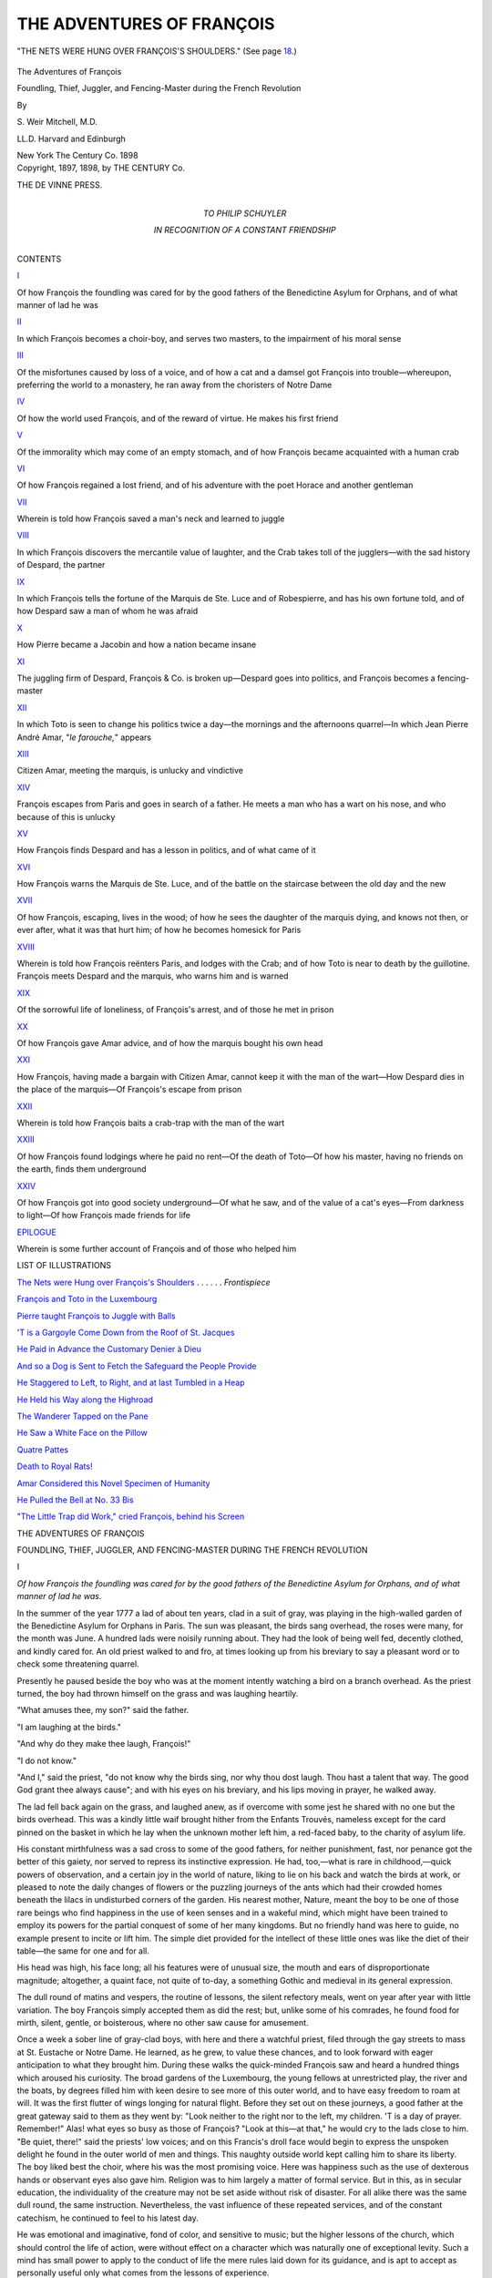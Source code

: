 .. -*- encoding: utf-8 -*-

.. meta::
   :PG.Id: 43241
   :PG.Title: The Adventures of François
   :PG.Released: 2013-07-17
   :PG.Rights: Public Domain
   :PG.Producer: Al Haines
   :DC.Creator: \S. Weir Mitchell
   :DC.Title: The Adventures of François
              Foundling, Thief, Juggler, and Fencing-Master during the French Revolution
   :DC.Language: en
   :DC.Created: 1898
   :coverpage: images/img-cover.jpg

==========================
THE ADVENTURES OF FRANÇOIS
==========================

.. clearpage::

.. pgheader::

.. container:: frontispiece

   .. vspace:: 3

   .. _`THE NETS WERE HUNG OVER FRANÇOIS'S SHOULDERS`:

   .. figure:: images/img-front.jpg
      :align: center
      :alt: "THE NETS WERE HUNG OVER FRANÇOIS'S SHOULDERS."

      "THE NETS WERE HUNG OVER FRANÇOIS'S SHOULDERS." (See page `18`_.)

.. vspace:: 4

.. container:: titlepage center white-space-pre-line

   .. class:: x-large

      The Adventures of
      François

   .. class:: large

      Foundling, Thief, Juggler, and Fencing-Master
      during the French Revolution

   .. vspace:: 2

   .. class:: medium

      By

   .. class:: large

      \S. Weir Mitchell, M.D.

   .. class:: small

      LL.D. Harvard and Edinburgh

   .. vspace:: 3

   .. class:: medium

      New York
      The Century Co.
      1898

   .. vspace:: 4

.. container:: verso center white-space-pre-line

   .. class:: small

      Copyright, 1897, 1898, by
      THE CENTURY Co.

   .. vspace:: 3

   .. class:: small

      THE DE VINNE PRESS.

   .. vspace:: 4

.. container:: dedication center white-space-pre-line

   .. class:: medium

      TO
      PHILIP SCHUYLER

   .. class:: small

      IN RECOGNITION OF
      A CONSTANT FRIENDSHIP

   .. vspace:: 4

.. class:: center large bold

   CONTENTS

.. vspace:: 2

.. class:: center bold

   `I`_

.. class:: noindent small

Of how François the foundling was cared for by the good
fathers of the Benedictine Asylum for Orphans, and of
what manner of lad he was


.. vspace:: 1

.. class:: center bold

   `II`_

.. class:: noindent small

In which François becomes a choir-boy, and serves two
masters, to the impairment of his moral sense


.. vspace:: 1

.. class:: center bold

   `III`_

.. class:: noindent small

Of the misfortunes caused by loss of a voice, and of how a
cat and a damsel got François into trouble—whereupon,
preferring the world to a monastery, he ran away from
the choristers of Notre Dame


.. vspace:: 1

.. class:: center bold

   `IV`_

.. class:: noindent small

Of how the world used François, and of the reward of virtue.
He makes his first friend


.. vspace:: 1

.. class:: center bold

   `V`_

.. class:: noindent small

Of the immorality which may come of an empty stomach,
and of how François became acquainted with a human
crab


.. vspace:: 1

.. class:: center bold

   `VI`_

.. class:: noindent small

Of how François regained a lost friend, and of his adventure
with the poet Horace and another gentleman


.. vspace:: 1

.. class:: center bold

   `VII`_

.. class:: noindent small

Wherein is told how François saved a man's neck and
learned to juggle


.. vspace:: 1

.. class:: center bold

   `VIII`_

.. class:: noindent small

In which François discovers the mercantile value of
laughter, and the Crab takes toll of the jugglers—with
the sad history of Despard, the partner


.. vspace:: 1

.. class:: center bold

   `IX`_

.. class:: noindent small

In which François tells the fortune of the Marquis de
Ste. Luce and of Robespierre, and has his own fortune told,
and of how Despard saw a man of whom he was afraid


.. vspace:: 1

.. class:: center bold

   `X`_

.. class:: noindent small

How Pierre became a Jacobin and how a nation became insane


.. vspace:: 1

.. class:: center bold

   `XI`_

.. class:: noindent small

The juggling firm of Despard, François & Co. is broken
up—Despard goes into politics, and François becomes a
fencing-master


.. vspace:: 1

.. class:: center bold

   `XII`_

.. class:: noindent small

In which Toto is seen to change his politics twice a day—the
mornings and the afternoons quarrel—In which Jean
Pierre André Amar, "*le farouche,*" appears


.. vspace:: 1

.. class:: center bold

   `XIII`_

.. class:: noindent small

Citizen Amar, meeting the marquis, is unlucky and vindictive


.. vspace:: 1

.. class:: center bold

   `XIV`_

.. class:: noindent small

François escapes from Paris and goes in search of a father.
He meets a man who has a wart on his nose, and who
because of this is unlucky


.. vspace:: 1

.. class:: center bold

   `XV`_

.. class:: noindent small

How François finds Despard and has a lesson in politics,
and of what came of it


.. vspace:: 1

.. class:: center bold

   `XVI`_

.. class:: noindent small

How François warns the Marquis de Ste. Luce, and of the
battle on the staircase between the old day and the new


.. vspace:: 1

.. class:: center bold

   `XVII`_

.. class:: noindent small

Of how François, escaping, lives in the wood; of how he
sees the daughter of the marquis dying, and knows not
then, or ever after, what it was that hurt him; of how he
becomes homesick for Paris


.. vspace:: 1

.. class:: center bold

   `XVIII`_

.. class:: noindent small

Wherein is told how François reënters Paris, and lodges
with the Crab; and of how Toto is near to death by the
guillotine.  François meets Despard and the marquis,
who warns him and is warned


.. vspace:: 1

.. class:: center bold

   `XIX`_

.. class:: noindent small

Of the sorrowful life of loneliness, of François's arrest, and
of those he met in prison


.. vspace:: 1

.. class:: center bold

   `XX`_

.. class:: noindent small

Of how François gave Amar advice, and of how the marquis
bought his own head


.. vspace:: 1

.. class:: center bold

   `XXI`_

.. class:: noindent small

How François, having made a bargain with Citizen Amar,
cannot keep it with the man of the wart—How Despard
dies in the place of the marquis—Of François's escape
from prison


.. vspace:: 1

.. class:: center bold

   `XXII`_

.. class:: noindent small

Wherein is told how François baits a crab-trap with the
man of the wart


.. vspace:: 1

.. class:: center bold

   `XXIII`_

.. class:: noindent small

Of how François found lodgings where he paid no rent—Of
the death of Toto—Of how his master, having no
friends on the earth, finds them underground


.. vspace:: 1

.. class:: center bold

   `XXIV`_

.. class:: noindent small

Of how François got into good society underground—Of
what he saw, and of the value of a cat's eyes—From
darkness to light—Of how François made friends for life


.. vspace:: 1

.. class:: center bold

   `EPILOGUE`_

.. class:: noindent small

Wherein is some further account of François and of those
who helped him

.. vspace:: 4

.. class:: center large bold

   LIST OF ILLUSTRATIONS

.. vspace:: 2

.. class:: noindent

`The Nets were Hung over François's Shoulders`_ . . . . . . *Frontispiece*

.. vspace:: 1

.. class:: noindent

`François and Toto in the Luxembourg`_

.. vspace:: 1

.. class:: noindent

`Pierre taught François to Juggle with Balls`_

.. vspace:: 1

.. class:: noindent

`'T is a Gargoyle Come Down from the Roof of St. Jacques`_

.. vspace:: 1

.. class:: noindent

`He Paid in Advance the Customary Denier à Dieu`_

.. vspace:: 1

.. class:: noindent

`And so a Dog is Sent to Fetch the Safeguard the People Provide`_

.. vspace:: 1

.. class:: noindent

`He Staggered to Left, to Right, and at last Tumbled in a Heap`_

.. vspace:: 1

.. class:: noindent

`He Held his Way along the Highroad`_

.. vspace:: 1

.. class:: noindent

`The Wanderer Tapped on the Pane`_

.. vspace:: 1

.. class:: noindent

`He Saw a White Face on the Pillow`_

.. vspace:: 1

.. class:: noindent

`Quatre Pattes`_

.. vspace:: 1

.. class:: noindent

`Death to Royal Rats!`_

.. vspace:: 1

.. class:: noindent

`Amar Considered this Novel Specimen of Humanity`_

.. vspace:: 1

.. class:: noindent

`He Pulled the Bell at No. 33 Bis`_

.. vspace:: 1

.. class:: noindent

`"The Little Trap did Work," cried François, behind his Screen`_

.. vspace:: 4

.. _`I`:

.. class:: center x-large bold

   THE ADVENTURES OF FRANÇOIS

.. vspace:: 2

.. class:: center large white-space-pre-line

   FOUNDLING, THIEF, JUGGLER, AND FENCING-MASTER
   DURING THE FRENCH REVOLUTION

.. vspace:: 3

.. class:: center large bold

   I

.. vspace:: 1

.. class:: noindent small

*Of how François the foundling was cared for by the
good fathers of the Benedictine Asylum for Orphans,
and of what manner of lad he was.*

.. vspace:: 2

In the summer of the year 1777 a lad of
about ten years, clad in a suit of gray,
was playing in the high-walled garden of
the Benedictine Asylum for Orphans in
Paris.  The sun was pleasant, the birds
sang overhead, the roses were many, for the month
was June.  A hundred lads were noisily running
about.  They had the look of being well fed, decently
clothed, and kindly cared for.  An old priest walked
to and fro, at times looking up from his breviary to
say a pleasant word or to check some threatening
quarrel.

Presently he paused beside the boy who was at the
moment intently watching a bird on a branch
overhead.  As the priest turned, the boy had thrown
himself on the grass and was laughing heartily.

"What amuses thee, my son?" said the father.

"I am laughing at the birds."

"And why do they make thee laugh, François!"

"I do not know."

"And I," said the priest, "do not know why the
birds sing, nor why thou dost laugh.  Thou hast a
talent that way.  The good God grant thee always
cause"; and with his eyes on his breviary, and his
lips moving in prayer, he walked away.

The lad fell back again on the grass, and laughed
anew, as if overcome with some jest he shared with
no one but the birds overhead.  This was a kindly
little waif brought hither from the Enfants Trouvés,
nameless except for the card pinned on the basket
in which he lay when the unknown mother left him,
a red-faced baby, to the charity of asylum life.

His constant mirthfulness was a sad cross to some
of the good fathers, for neither punishment, fast, nor
penance got the better of this gaiety, nor served to
repress its instinctive expression.  He had, too,—what
is rare in childhood,—quick powers of observation,
and a certain joy in the world of nature,
liking to lie on his back and watch the birds at work,
or pleased to note the daily changes of flowers or the
puzzling journeys of the ants which had their crowded
homes beneath the lilacs in undisturbed corners of
the garden.  His nearest mother, Nature, meant the
boy to be one of those rare beings who find
happiness in the use of keen senses and in a wakeful
mind, which might have been trained to employ its
powers for the partial conquest of some of her many
kingdoms.  But no friendly hand was here to guide,
no example present to incite or lift him.  The simple
diet provided for the intellect of these little ones was
like the diet of their table—the same for one and
for all.

His head was high, his face long; all his features
were of unusual size, the mouth and ears of
disproportionate magnitude; altogether, a quaint face, not
quite of to-day, a something Gothic and medieval in
its general expression.

The dull round of matins and vespers, the routine
of lessons, the silent refectory meals, went on year
after year with little variation.  The boy François
simply accepted them as did the rest; but, unlike
some of his comrades, he found food for mirth, silent,
gentle, or boisterous, where no other saw cause for
amusement.

Once a week a sober line of gray-clad boys, with
here and there a watchful priest, filed through the
gay streets to mass at St. Eustache or Notre Dame.
He learned, as he grew, to value these chances, and
to look forward with eager anticipation to what they
brought him.  During these walks the quick-minded
François saw and heard a hundred things which
aroused his curiosity.  The broad gardens of the
Luxembourg, the young fellows at unrestricted play, the
river and the boats, by degrees filled him with keen
desire to see more of this outer world, and to have
easy freedom to roam at will.  It was the first flutter
of wings longing for natural flight.  Before they set
out on these journeys, a good father at the great
gateway said to them as they went by: "Look neither
to the right nor to the left, my children.  'T is a day
of prayer.  Remember!"  Alas! what eyes so busy
as those of François?  "Look at this—at that," he
would cry to the lads close to him.  "Be quiet, there!"
said the priests' low voices; and on this Francis's
droll face would begin to express the unspoken
delight he found in the outer world of men and things.
This naughty outside world kept calling him to share
its liberty.  The boy liked best the choir, where his
was the most promising voice.  Here was happiness
such as the use of dexterous hands or observant eyes
also gave him.  Religion was to him largely a matter
of formal service.  But in this, as in secular
education, the individuality of the creature may not be set
aside without risk of disaster.  For all alike there
was the same dull round, the same instruction.
Nevertheless, the vast influence of these repeated
services, and of the constant catechism, he continued
to feel to his latest day.

He was emotional and imaginative, fond of color,
and sensitive to music; but the higher lessons of the
church, which should control the life of action, were
without effect on a character which was naturally one
of exceptional levity.  Such a mind has small power
to apply to the conduct of life the mere rules laid
down for its guidance, and is apt to accept as
personally useful only what comes from the lessons of
experience.





.. vspace:: 4

.. _`II`:

.. class:: center large bold

   II

.. vspace:: 1

.. class:: noindent small

*In which François becomes a choir-boy, and serves two
masters, to the impairment of his moral sense.*

.. vspace:: 2

He was about fourteen, and the best of
the choir, when a great change took
place in his life.  He was sent, with
a dozen others, to the vestry of Notre
Dame, and there carefully tested as to
the power and quality of his voice.  The masters of
the choir were exacting, but, to his great delight, he
was thought the best of the four who were finally
selected to fill vacancies among the boy choristers of
the cathedral.  This came about in the autumn of
the year 1781.

The next day he received a long lecture on how he
should behave himself; and thus morally provided,
was sent, with his small belongings in a bag, to the
house of certain of the choir-masters who lived in the
Rue des Chanteurs.  One of the priests who escorted
the four boys stood at the door of the house of the
choir, and saying good-by to them as they went in,
bade them come, if they might, and visit their old
home; and so, with a benediction, sent them forth
into a larger world.

It was not much larger, nor was it as agreeable.
When the good father left them, one Tomas, who
was steward of the choir-house, took the lads in
charge.

"Up with ye, singing-birds!" he cried; "up! up!"  And
this at each story: "It will soon be your best
chance of heaven; up! up!" until they reached a
large attic under the tiles.

It was a dismal place, and hospitable to every
wind that blew.  Each of twelve choir-boys had a
straw mattress on the floor, and pegs where hung his
clothes and the white surplice he wore during
service.  The four newcomers took possession, and were
soon informed by Tomas of their duties.  They must
be up at five to sing before breakfast with the second
chanter.

"Before breakfast!" cried one of the recruits.

"Little animal!" said Tomas.  "Before thou dost
eat there is room to fill thy chest; but after, what
boy hath room?  Breakfast at six and a half; at
seven a lesson.  Thou wilt intone with Père Lalatte."

Thus the day was to be filled; for here were
lessons a-plenty in Latin, and all must learn to read and
to write, for they might be priests some blessed day.

François reflected as Tomas packed the hours with
this and that as one packs a bag.  He made his
face as grave as nature would let it be, and said
it was very nice, and that he liked to sing.  Was
there anything else?  Tomas replied that this first
day they might ask questions, but that after that he
(Tomas) had only one answer, because to have only
one saved thinking.

This amused François, who was prematurely
capable of seeing the fun of things.

When a duller boy who did not apprehend asked
to know more he received an illustration in the form
of a smart smack, which proved convincingly
instructive, and silenced all but François, who asked,
"Please, monsieur, when may we play?" and "Is
there anything more?"

Tomas replied that there was a free hour before
supper, and a little while somewhere about noon in
the garden; also, they must wait on table; and oh,
he forgot the prayers; and then went on to complete
the packing of the day with various small duties in
the nature of attentions to the comfort of Tomas.
With some last words as to the time of the next
meal, the steward left them.

The lads, silent and anxious, arranged their small
possessions.  A little goldfinch in a wicker cage was
Francis's most valued property; he had taught it
many pretty tricks, and now he had been allowed to
bring it with him.  François put the cage on the
window-ledge, and fed his brightly tinted bird from
a small store of millet with which he had filled his
pocket.  Then he looked out to see what prospect
the view from the attic afforded.

The home of the master-choristers was an ancient
house of the days of Henri IV, and leaned so far
over that as the boy looked out he had a sudden fear
lest it should be about to tumble.  The street was
not more than twelve feet wide.  The opposite dwellings
were a full story below the attic from which the
boy looked.  The nearest house across the way had
an ancient stoop.  Others bent back from the line of
the street, and the open windows gave them a look of
yawning weariness which set the boy to gaping in
sympathy.

Above was a mottled wilderness of discolored tiles,
chimney-pots, and here and there gray corner turrets
with vanes which seemed to entertain diverse views
as to the direction whence the wind blew.  Below
was the sunless well of the street.  As he gazed he
saw the broad hats of priests hiding the figures
beneath them.  It interested the boy.  It was new and
strange.  He was too intent to notice that all but he
had gone, obedient to an order of Tomas.

A woman at a window over the way let fall a skirt
she had been drying.  It sailed to and fro, and fell
on the head of a reflective abbé.  The boy broke into
laughter.  A cat climbed on to a chimney-pot, and
was met by a gust of smoke from the flue beside it.
She scrambled off, sneezing.

"What fun!" cried the boy, and laughed again.

"Little beast!" shouted Tomas.  "Must I come
for thee?  'T is not permitted to laugh.  It is forbid
to laugh.  It spoils the voice"—a queer notion
which, to his sorrow, the boy found to prevail in the
house of the choristers.

"How can that be?" said François, boldly.

The man gave him to understand that he was to
obey his betters without answering, and then, taking
the cage from the window, said: "Come—quick,
too!  Thou art late for the dinner, and must do
without it.  There is a singing-lesson.  Off with
thee!"

He was leaving the room when, suddenly, a strange
fury of anger came on the boy.  He snatched the
cage from the man's hand, crying, "My bird!  It is
my bird!"

Tomas caught him, and began to administer a
smart cuffing; but the lad was vigorous and of feline
agility.  He used nails, teeth, and feet.  Then, of a
sudden, he ceased to struggle, and fell on a mattress
in an agony of tears.  The man had set his foot on
the fallen cage, crying:

"I will teach thee a lesson, little animal!"

There lay in the crushed cage the dead bird, still
quivering, a shapeless mass of green and yellow with
a splotch of red.  It was the first lesson of that
larger world toward which the foundling had been
so joyfully looking.

He made no further resistance to the discipline
which followed.  Then came a dark cell and bread
and water for a weary day, and much profit in the
way of experience.  It was a gentle home he had
left.  He had known there no unkindness, nor had
he ever so sinned as to suffer more than some mild
punishment.  The new life was hard, the diet spare.
As the winter came on, the attic proved to be cold.
The winds came in from the tiles above and through
the shrunken window-frames.  Once within, they
seemed to stay and to wander in chilly gusts.  The
dark suits worn by the choir-boys were none too
warm.  If the white surplice were clean, little more
was asked in that direction.  There were long
services twice a day at the great cathedral near by, and
three hours of practice under the eye of a junior
chorister.  The boys were abed at eight, and up at
five; and for play, there were two uncertain hours—after
the noon meal and at seven in the evening—when
they were free to move about a small court
behind the house, or to rest, if they pleased, in the
attic.  Four days in the week there were lessons in
Latin and in reading and writing.  Assuredly the
devil had little of the chance which idle hours are
presumed to give.  But this fallen angel has also
the industry of the minute, and knows how to profit
by the many chances of life.  He provided suggestive
lessons in the habits of the choristers who dwelt
in the stories above the wine-shop on the first floor.
Sounds of gay carouses reached the small garret saints
at night, and gay voices were heard which had other
than masculine notes.  At meal-times the choir-boys
waited on their masters, and fetched their food from
the kitchen.  The lads soon learned to take toll on
the way, and to comfort their shrunken stomachs
with a modest share of the diet of their betters.

"Little rats!" said Tomas the steward, "you will
squeal in purgatory for this; and 't were better to
give you a dose of it here."  And so certain of the
rats, on account of temporary excess of feed, were
given none for a day, and left in a cold cellar to such
moral aids as reflection might fetch.

François sat with his comrades of mishap in the
gloom, and devised new ways of procuring food and
concealing their thefts.

"Rats we are," said François, gaily; "and rats had
need be smart; and who ever heard that the *bon Dieu*
sent rats to purgatory?"  Then he hatched queer
stories to keep up the spirits of the too penitent;
and whether full or empty, cold or warm, took all
that came with perpetual solace of good-humored
laughter.  It was not in him to bear malice.  The
choir-masters liked him, and with the boys he was
the leader.

Most of the dozen choir-bays were dull fellows;
but this sharp-witted François was of other make,
and found in the table-talk of the choristers, and of
the curé's who came now and then to share their
ample fare, food for such thoughts as a boy thinks.
He soon learned, as he grew older, how difficult is
complete sin; how many outlets there are for him
who, being penitent, desires to create new
opportunities for penitence.  François was fast forming
his character.  He had small need to look for
excuses, and a meager talent for regret.  When his
stomach was full he was good, and when it was
empty he must, as he said in after years, "fill it to
squeeze out Satan."

There were singular books about, and for his
education, now that he read Latin fairly well, a manual
on confession.  It was not meant for half-fed
choir-boys.  More fascinating were the confessions of one
Rousseau—a highly educative book for a clever boy
of sixteen.  At this age François was a long-legged,
active fellow, a keen-witted domestic brigand, expert
in providing for his wants, and eagerly desirous of
seeing more of the outside world, of the ways of
which he was so ignorant.  The procession of closely
watched boys went to church and back again to the
old house at least once a day, and this was his only
glimpse of the entertaining life of the streets.  When
left to himself, he liked best in good weather to sit
at the open attic window and watch the cats on the
roofs across the way.  So near were the houses that
he could toss a bone or a crust on to the roof
opposite, and delight to see these Ishmaelites contend for
the prize.  He grew to know them, so that they
would come at dusk to the roof-edge, and contemplate
dietetic possibilities with eager and luminous
eyes.  Being versed in the Bible, as all good
choir-boys should be, he found names for his feline friends
which fitted their qualities; for there, among the
chimneys, was a small world of stirring life which no man
disturbed.  He saw battles, jealousies, greediness, and
loves.  Constancy was not there.  Solomon of the
many wives was king of the tiles; a demure blue cat
was Susannah, for good reasons; and there, too, were
the elders.  It might have seemed to some pitiful
angel a sad picture—this poor lad in the grasp of
temptations, but made for better chances, finding his
utmost joy in the distant company of these lean Arabs
of the desert housetops.





.. vspace:: 4

.. _`III`:

.. class:: center large bold

   III

.. vspace:: 1

.. class:: noindent small

*Of the misfortunes caused by loss of a voice, and of how
a cat and a damsel got François into trouble—whereupon,
preferring the world to a monastery, he ran
away from the choristers of Notre Dame.*

.. vspace:: 2

It was in the month of June, in the year
1784, that a female got him into trouble,
and aided to bring about a decision as
to his future.  This was, however, only
one of the distressing incidents which
at the time affected his career, and was not his final
experience of the perils to which attention to the
other sex may expose the unwary.  A few days
before the sad event which brought about a change in
François's life, he was engaged in singing one of the
noble Gregorian chants.  Never had he used his voice
with greater satisfaction.  He was always pleased
and eagerly ambitious when in the choir, and was
then at his best.  This day it seemed to him, as he
sang, that his clear tones rose like a bird, and that
something of him was soaring high among the
resonant arches overhead.  Of a sudden his voice broke
into a shrill squeak.  The choir-master shook a finger
at him, and he fell into a dead silence, and sang no
more that morning.  The little white-robed procession
marched out, and when it reached the gray old
house there was wrath and consternation over the
broken treble.  He was blamed and beaten; but, after
all, it was a too likely misfortune.  If it chanced again
he must go to the Dominican convent at Auteuil, and
perhaps in a year or two would be lucky enough to get
back his voice.  Meanwhile let him take care.  Poor
François did his best; but a week later, amid the
solemnity of a mass for the dead, came once more
that fatal break in the voice.  He knew that his fate
was sealed.

Little was said this time, but he overheard the
head of the choir arranging with Tomas the steward
that the boy should go to Auteuil.  Until then he was
no longer to serve in the choir.

François had seen all this occur before, when, as
was common, some little singer lost control of his
changing voice.  His case was hopeless.  Yet here
was an idle time and no more singing-lessons.  But
a part of the small joys of a life not rich in happy
moments was gone, to come back no more, as he knew
too well.  Of late his fine quality of song had won
him some indulgence, and he had learned how much
a fine voice might mean.  Dim visions began to open
before him, as he heard of how choir-boys had
conquered fame and wealth in France or elsewhere.  One
day the leader of the choir had praised him and his
diligence, and hoped he would never leave them.  He
was told what a great possession was a voice like his,
and had even been envied by the less gifted.  Now
this possession was taken from him, and he was at
once made sadly aware of his loss.  His vanity,
always great, was wounded to the quick.  A little
kindness would have led him to go to the convent
and hopefully bide his time; but nobody cared, or
seemed to care, for him, or to pity what to his active
imagination was a fatal wreck of goodly chances.

For a day or two he went about disconsolate, and
was set to serve in the kitchen or to wait on the man
Tomas, who jeered at his squeaky voice, and called
him "little pig," with additions of some coarser
amenities of language, and certain information as
to the convent life of a lay servant ill calculated to
make Auteuil appear desirable.

In his leisure hours, which now were many,
François took refuge from the jests of his fellows in the
lonely garret.  The people across the way in their
rooms amused him.  The cats were never long
absent.  He watched their cunning search for the nests
of the sparrows, and very soon began to feel again
the invincible lifting power of his comic nature.
Some remembrance of the alarm in the choir-master's
face when his voice broke came upon François, and
he began to laugh.  Just then he saw Solomon on
the roof opposite.  The master of a populous harem
was in the company of the two naughty elders.
Susannah, behind a chimney, was making her modest
toilet with a skilful tongue.  He called her, and held
up a tempting bone.  The shy maiden hesitated.
He called, "Suzanne, Suzanne!" to bring her to the
edge of the tiled roof and near enough to make sure
that the elders would not capture her desired prize.

As he called, a little grisette who was hanging out
clothes to dry kissed her hand to the boy.  François
had seen her before.  She was not attractive.  He
liked his cats better.  "Suzanne, Suzanne!" he
called, as the virgin, looking about her, daintily
picked her way to the edge.  High on the roof-top,
Solomon exhorted the elders, and in a moment backs
were humped, and claws out, and there was bad
language used, which may have been Hebrew, but at all
events appeared to be sufficiently expressive; for
the elders and Solomon, of a sudden rolling over in a
wild scuffle, disappeared on the farther side of the roof.
This was the maid's opportunity, and gratefully
licking her anticipative chops, she crawled to the gutter.

"*Bonne Suzanne*!  *Viens donc*!  Come, come,
Suzanne!" cried the boy.

Of a sudden a smart box on the ear broke up this
pretty love-affair.  There stood Tomas.

"A nice choir-boy!  Talking with that beast of a
grisette!"  Then there were more liberal whacks as
the boy, in a rage, was dragged away, and bidden to
come down-stairs and carry to market the nets used
in place of baskets.  Tomas usually went alone to
buy provisions, but now the choir-boy was free and
could be made of use.

François uttered no complaint.  It was literally
the only time he had had a chance to be in the
streets, except as part of the procession to and from
the church.  He was sore, angry, and resentful of the
ill usage which in the last few days had taken the
place of the growing respect his talent had created.
He took the nets and his cap, and followed Tomas.
"What a chance!" he thought to himself.

The boy concealed the delight he felt, and followed
the steward, who went down to the river and across
it to the open market on the farther bank.  He
stopped here and there to buy provisions and to chat
with the market-women.  When one of them, pleased
with the odd-looking lad, gave him an apple, Tomas
took it from him.  François laughed, which seemed
always to offend the saturnine steward.  He could
not destroy the pleasure of the gay market for
François, who made queer faces at the mistresses of the
stalls, teased the dogs and cats for sale in cages, and
generally made himself happy until they came home
again.

But from this time onward, except for these
excursions, his life was made miserable enough.  He
was the slave of Tomas, and was cruelly reminded
day after day of the misery of him who has a servant
for his master.

At last he learned that the time was near when he
must go to Auteuil.  His voice had been tested again,
and he had been told that there was small hope of its
return.  He began to think of escape.  Once he was
sent alone on an errand to a shop near by.  He
lingered to see some street-jugglers, and paid for it
with a day in a damp cellar.  Within this sad home
he now found only reproaches and unthanked labor.
The choristers laughed at him, and the happier boys
mocked his changed voice.  On the day after his last
experience of the cellar, he was told by Tomas to be
ready to go to Auteuil, and was ordered once again
to follow the steward to market.  He took up the
nets and went after him.  The lad looked back at
the choir-house.  He meant to see it no more.  He
was now seventeen, and in the three years of his stay
had learned many things, some good and some bad.

.. _`18`:

They went past Notre Dame to the quai, and
through rows of stalls along the shores of the Seine.
Tomas soon filled the nets, which were hung over
François's shoulders.  Meanwhile the chattering
women, the birds and cages, the flowers, the moving,
many-colored crowd, amused or pleased the boy, but
by no means turned him from his purpose.

"Come!" cried Tomas, and began to elbow his
way through the noisy people on the river-bank.
Presently François got behind him, and noting his
chances with a ready eye, slipped through between
the booths and darted up the Seine.





.. vspace:: 4

.. _`IV`:

.. class:: center large bold

   IV

.. vspace:: 1

.. class:: noindent small

*Of how the world used François, and of the reward of
virtue.  He makes his first friend.*

.. vspace:: 2

When Tomas, having won his way out of
the press about a fortune-teller, looked
for François, there was a lost choir-boy
and two days' diet gone none knew
whither—least of all the fugitive.  He
moved away with the speed of fear, and was soon in
the somber network of narrow streets which in those
days made a part of the Île de la Cité the refuge of the
finest assortment of thieves, bravos, gypsies, and low
women to be found in any capital of Europe.

His scared looks and decent black suit betrayed
him.  An old fellow issued from a doorway like a
spider.  "Ha, ha, little thief!" he said; "I will buy
thy plunder."

François was well pleased.  He took eagerly the
ten sous offered, and saw the spider poke a long red
beak into the loaded nets as he passed out of sight
in the dark doorway.  François looked at the money.
It was the first he had ever owned.  He walked
away in haste, happy to be free, and so over a bridge
to the Île St. Louis, with its pretty gardens and the
palaces of the great nobles.  At the far end of the
isle he sat down in the sun and watched the red
barges go by, and took no more care for to-morrow
than does a moth just out of its cocoon.  He caught
up the song of a man near by who was mending a
bateau.  He whistled as he cast stones into the water.
It was June, and warm, and before him the river
playing with the sunset gold, and behind him the
dull roar of Paris.  Ah, the pleasure to do as he
would!  Why had he waited so long?

Toward night he wandered back into the Cité, and
saw an old woman selling fried potatoes, and crying,
"Two sous, two sous!"  He asked for thus much,
and received them in the top of his cap.  The hag
took his ten-sou piece, and told him to begone.
Amazed at this bit of villainy, poor François
entreated her to give him his change.  She called him
a thief, and when a dreadful man sallied out of a
wine-shop and made murderous threats, the boy ran
as fast as he could go, and never ceased until he got
to the river again.  There, like Suzanne, he kept
watch for the foes of property, and at last ate his
potatoes, and began to reflect on this last lesson in
morality.  He had stolen many morsels, many
dinners, and his fair share of wine; but to be himself
robbed of his entire means was calculated to enlarge
his views of what is possible in life, and also
undesirable.  The night was warm; he slept well in an
abandoned barge, but woke up early to feel that
liberty had its drawbacks, and that emptiness of stomach
was one of the large family of needs which stimulate
the ingenuity of man or boy.

Quite at a loss, he wandered once more through
the slums of the Cité, and soon lost himself in the
network of narrow streets to the north of the
cathedral, hearing, as he went, strange slang, which his
namesake François Villon would have better understood
than he.  The filth of the roadways and that
of the tongue were here comparable.  Some boys,
seeing his sober suit of the dark cloth worn by the
choir, pelted him with stones.  He ran for his life,
and falling over a man who was sawing wood,
received a kick for remembrance.  Far away he paused
breathless in a dark lane which seemed unpeopled,
and where the houses leaned over like palsied old
scoundrels who whisper to one another of ancient
crime.  Even to a boy the place was of a sudden
terrible.  There was murder in the air.

He felt, without knowing why, the danger of the
place.  A painted creature, half clad, came out of a
house—a base animal whom the accident of sex had
made a woman.  She called to him to come in.  He
turned and went by her in haste and horror.  A man
in a red shirt ran toward him, crying out some
ordures of speech.  As he fled there was a sudden
peopling of window and doorway with half-naked
drunken men and women.  He had never before seen
such faces.  He was in that pit of crime and bestiality
which before long was to overflow and riot in a
limitless debauch of blood.  The boy's long legs served
him well.  He dodged and ran this way and that.
At the mouth of the *cul-de-sac* a lank boy caught him
by the arm.  François struck him fiercely, and with
a sense of joy in the competence of the first blow he
had ever given one of his own years, he fled again;
nor did he pause until, free from foes, he stood
panting in the open sunshine below the great buttresses
of Notre Dame.

He saw here that no one took notice of him, and,
once more at ease, crossed from the Cité to the right
bank of the Seine.  Thus wandering he came at last
to one of the low bridges which spanned the broad
ditches then bounding the Place Louis XV, where
now is the Place de la Concorde.  The ducks and
swans in these canals delighted him.  He lingered,
liking the gaiety and careless joy of the children with
their nurses.  The dogs, acrobats, musketeers, and
the pomp of heavy, painted carriages rolling by with
servants in liveries, the Swiss guards, the magnificence
of the king's palace, were all to him as a new
world might have been.

He went on, and at last along the Rue St. Honoré
and to the Palais Royal, where, amid its splendid
shops, cafés, jugglers, fortune-tellers, and richly clad
people, he forgot for an hour his poor little stomach
and its claims.  By and by he took note of the
success of a blind beggar.  He watched him for an hour,
and knew that he had in this time gathered in sous
at least a franc.  The shrunken stomach of the boy
began to convert its claims into demands, and with
this hint he put on a sad face and began to beg.  It
was not a very prosperous business; but he stated
his emptiness so pitifully, and his voice had such
sweet, pleading notes, that at last he thus acquired
six or eight sous, and retired to the outer gate to
count them.

The imprudence of estimating wealth in public was
soon made clear to him.  He was seated back of the
open grille, his cap on his lap, when a quick, clawlike
hand, thrust between the railings, darted over his
shoulder, and seized two thirds of his gains.  He
started up in time to see that the thief was the blind
beggar, who was away and lost in the crowd and
among the horses and carriages, to all appearances
in excellent possession of the sense of sight.  Pursuit
was vain.  Francois's education was progressing.  Most
lads thus tormented by fate would have given way
to rage or tears.  François cried out, "*Sathanas!*"
not knowing as yet any worse expletive, and burst
into a roar of laughter.  At least there were three
sous left, and these he put into his pocket.  His
lessons were not over.  The crowd thinned at noon, and
he rose to go in search of food.  At this moment a
gentleman in very gorgeous dress, with ruffles, sword,
and a variety of dazzling splendors, went by, and at
the boy's feet let fall a lace handkerchief.  François
seized it, and stood still a moment.  Then he put it
in his breast, and again stood still.  To take food is
one thing; to steal a handkerchief is quite another.
He was weak with hunger, but he had three sous.
He ran after the gentleman, and cried:

"Here is your handkerchief!"

"A very honest lad," said its owner; "you will
do well in the world "; and so went his way, leaving
to virtue the proverbial reward of virtue.  This time
François did not laugh.  In the Rue St. Honoré he
bought some boiled beans for two sous, and retired
to eat them in peace on the steps of St. Roch.  Soon
he saw a woman with a tin pan come out of a little
shop and after her a half-grown black poodle.  She
set down the pan, and left the dog to his meal.
François reconnoitered cautiously, and giving the
dog a little kick, fled with the pan, and was shortly
safe in an unfrequented passage behind the church.
Here he found that he was master of a chop and a
half-eaten leg of chicken.  He had eaten the chop and
some crusts, as well as the beans, when he became
aware of the black poodle, which, being young, still
had confidence in human nature, and now, with sense
of ownership, thrust his black nose in the pan of
lessening viands.

François laughed gaily.  The touch of friendly
trust gave the lonely boy a thrill of joy, and, with
some reluctance doubtless, he gave the dog what was
left, feeding him in bits, and talking as a comrade to
a comrade.  The poodle was clearly satisfied.  This
was very delightful society, and he was receiving
such attention as flatters a decent dog's sense of his
social position.  The diet was less than usual, but
the company was of the best, and inspired the
extreme of confidence.  There is a charm of equality as
between dog and boy.  Both are of Bohemia.  The
poodle stood up when asked to beg.  He was invited
to reveal his name.  He received with the
sympathetic sadness of the motionless tail the legend of
François's woes.

When at last François rose, the dog followed him
a little way, saying plainly, "Where thou goest I will
go."  But the unlicked pan needed attention; he
turned back to the fleshpots.  Seeing himself
deserted, a vague sadness came upon François.  It was
the shadow of an uncomprehended emotion.  He
said, "Adieu, *mon ami!*" and left the little black
fellow with his nose in the pan.

An hour of wandering here and there brought
François to the palisades around the strong
foundations of the new church of the Madeleine.  Beyond
were scattered country houses, the Pépinières of the
king, and the great English garden of Monceaux
belonging to the Duc d'Orléans.  This fascinating
stretch of trees and green and boundless country
was like a heavenly land to the boy.  No dream
could be more strange.  He set out by the Rue de la
Pologne, and at last went with timid doubt through
the *barrière*, and was soon in the open country.  To
his surprise, he heard a yap at his side, and there
was the little black poodle, apparently as well pleased
as he.  François had no scruples as to ownership.
*Mon Dieu!* had he stolen the dog, or had the dog
stolen him?  They ran along happy, the boy as little
troubled as the dog by questions of conscience.  The
country was not productive of easily won food, but
a few stolen plums were to be had.  A girl coming
from milking gave a jug of milk, which François,
despite keen hunger, shared with his friend.  When
a couple of miles from Paris, he sat down to rest by
the roadside.  The dog leaped on to his lap, and the
boy, as he lay in the sun, began to think of a name
for this new friend.  He tried merrily all the
dog-names he could think of; but when at last he called,
"Toto!" the poodle barked so cordially that
François sagaciously inclined to the belief that he must
have hit upon the poodle's name.  "Toto it shall be,"
he cried.  All that day they wandered joyfully,
begged a crust, and at night slept in an orchard,
the poodle clasped to the boy's bosom—a pair of
happy vagabonds.

When, next day, the pair of them, half starved,
were disconsolately returning toward Paris, an old
woman bade François earn a few sous by picking
strawberries.  But the dog must not range the garden;
he should be tied in the kitchen.  François worked
hard at the matter in hand, taking good toll of the
berries, and at noon went back with the old dame to
her cottage.

"It is five sous, *mon garçon*, and a bowl of milk
thou shalt have, and a bit of meat; and how merry
thou art!"

Alas! as she opened the door the poodle fled past
her with a whole steak in his mouth.  Hot it was,
but of such delicate savor that it gave him courage
to hold on.  The old woman threw a stool after him,
and cried out in wrath that they were both thieves.
Then she turned on poor François with fury and a
broom, so that he had scarce time to leap the fence
and follow the dog.  He found him at last with his
rather dusty prize; and seeing no better thing to do,
he went deep into a wood, and there filled himself as
he had not done for days.  The brigand Toto had
his share, and thus reinforced, they set out again to
return to Paris.





.. vspace:: 4

.. _`V`:

.. class:: center large bold

   V

.. vspace:: 1

.. class:: noindent small

*Of the immorality which may come of an empty
stomach, and of how François became acquainted with a
human crab.*

.. vspace:: 2

This nomad life was sadly uncertain; but
Toto was a sharp forager, and what
with a sou begged here and there, and
the hospitality of summer, for a while
they were not ill contented.  But at last
François passed two days of such lean living as set
his wits to work.  There was clearly no help for it,
and with a rueful face he entered the shop whence
Toto had followed his uncertain fortunes.

The owner was a pleasant little woman who took
honesty for granted.  Yes, it was her dog; and how
long he had been gone!  Here was a great piece of
twenty sous; and where did he find the poodle?
François declared that he lived near by and knew
the dog.  He had found him in the Rue du Faubourg
St. Lazare.  And was it so far away as that?  He
must be tired, and for his honesty should be well fed.
Thus, rich as never before, and with a full stomach,
he left Toto tied up, and went out into the world
again, lonely and sad.

Needless is it to describe his wanderings, or to
relate how the lonely lad acquired the sharp ways of a
gamin of the streets.  For a while he begged or stole
what food he required.  Some four months later, a
combination of motives led him into theft which was
not mere foraging.

On a cold November day he was again in the
crowded gardens and arcades of the Palais Royal.
He was shabby enough by this time, and was sharply
reminded by the cool nights of the need for shelter.
By chance his eye lighted on the man who shammed
blindness and had stolen his precious sous.  The
beggar was kneeling, cap in hand, with closed eyes,
his head turned upward, entreating pity for his
loss of sight.  There were some sous in his cap.  A
François passed he made believe to add another sou,
and as he did so deftly scooped up the greater part
of the coins.

The blind man cried out; but the boy skipped
aside, laughing, well aware that for the beggar to
pursue him would be hardly advisable, as he might
lose more than he could gain.

A few sous were of small account.  They insured
a meal, but not a lodging.  As he was thus reflecting,
he saw near by and presently beside him the gentleman
who had so highly appreciated the return of his
handkerchief.  The coat pockets were large in those
days, and the crowd was great.  A little white corner
of lace besought Master François, crying, "I am food
and lodging for thee!"  Whereupon it was done, and
a lace handkerchief changed owners.

It cannot be said that these downward steps cost
François any moral discomfort.  He grinned as he
thought of the beggar's perplexity, and laughed
outright as he felt how complete had been his own joy
in the satisfaction of possession could he have made the
owner of the kerchief understand that he had suffered
not merely a theft, but the punishment of injustice.

François was now too well versed in the ways of the
street-boy, too dirty and too ragged, to fear the Cité.
Thither he went, and found a thieves' shop, where he
sold the handkerchief, and got ten francs for what
was worth thirty.

The question of a place where he could be sure of
a bed was his first consideration on coming into his
fortune.  In the long, warm summers of France one
who was not particular could find numerous
roosting-places, but in winter a more constant home was
to be desired.

In the Cité François had occasionally lodged here
and there when he could afford to pay, and had been
turned out when he had no more sous.  Now, being
affluent, and therefore hard to please, he wandered
until he came upon the lodging-house of an old
woman in the Rue Perpignan.  He knew of her as
a dealer in thieves' goods, and as ever ready to shelter
the lucky—and, it was suspected, as willing to betray
those who were persistently unfortunate.

What drew him to this woman's house it were hard
to tell.  She was repulsive in appearance, but,
strangely enough, was clean as to her person, dress,
and abode.  Asylum life had taught François to be
cleanly.  He declares in his memoirs that he was by
habit neat, and that it was the absence of dirt which
first tempted him into a relation which was so largely
to affect his after life.

When he became one of this woman's lodgers he
took a step which was for him of moment.  Now for
the first time he was to be in the company of old and
practised thieves; but he was not yet of an age to be
troubled as to the future or to reflect upon the past.
The horizon of youth is small.

He found plenty of masters to educate him in the
evil business into which he had been driven by
relentless fate.  Never was pupil more ready.  His
hostess appreciated the cleverness of her new lodger,
but it was long before he himself realized how
strange was the aspect and how sinister the nature
of this mother of evil.

Certain historical epochs create types of face.  This
was a period which manufactured many singular
visages.  None was more strange than that which
Mme. Quatre Pattes carried on a body quite as
remarkable.  François speaks of her over and over in
his memoirs, and dwells upon the peculiarities of her
appearance.  I recall well what he said to me, one
evening, of this creature:

"You see, monsieur, I went to one den of thieves
and another until I chanced upon the Crab.  It is
not to be described; for here in a little room was a
witch, crumpled and deformed, sharply bent forward
as to the back from the waist, and—ah, *diablement*
thin!  She was cleanly and even neat, and her room
was a marvel, because over there in the Cité men were
born and lived and died, and never saw a clean thing.
And she was of a strangeness—consider, monsieur;
imagine you a bald head, and a lean face below, very
red, and the skin drawn so tight over the bones as to
shine.  Her eyes were little and of a dull gray; but
they held you.  Her lips were lean, and she kept them
moving in a queer way as if chewing.  I did laugh
when first I saw her, but not often afterward."

When he confided to this clean and horrible
creature what he wanted, she made him welcome.  She
rattled the two sticks which her bent form made
needful for support.  She would house him cheaply;
but he must be industrious—and to sell a lace
handkerchief for ten francs—*tonnerre*!  He needed
caution.  She would be a *bonne maman* to him—she,
Quatre Pattes, "four paws"; the Crab, they called
her, too, for short, and because of her red leanness and
spite; but what was her real name he did not learn
for many a day.  At first her appearance excited in
his mind no emotion except amazement and mirth.
A terrible old crab it was when she showed her
toothless gums and howled obscenities, while her
sticks were used with strange agility.  The quarter
feared her.  M. François had a fortune in his face,
she said; and did he know the *savate*, the art to
kick?  There was a master next door.  And again,
what a face!  With that face he might lie all day,
and who would disbelieve him?  Better to fetch her
what he stole.  She would see that no one cheated
him but herself, and that would be ever so little.
One must live.  When she laughed, which was not
often, François felt that a curse were more gay.
There were devil-women in those days, as the mad
world of Paris soon came to know; and the Crab,
with her purple nose and crooked red claws, was
of the worst.





.. vspace:: 4

.. _`VI`:

.. class:: center large bold

   VI

.. vspace:: 1

.. class:: noindent small

*Of how François regained a lost friend, and of his
adventure with the poet Horace and another gentleman.*

.. vspace:: 2

Thus François was launched on what he
was pleased to call the business of life,
and soon became expert in the transfer
of property.  Strange to say, he had
little pleasure in the debauchery of
successful crime, and was too good-natured to like
violence.  When he had enough for his moderate wants
he wandered in the country, here and there, in an
aimless, drifting way.  Simple things gave him
pleasure.  He could lie in the woods or on the highway
half a day, only moving to keep in the sun.  He liked
to watch any living creature—to see the cows feed,
to observe the birds.  He had a charm for all animals.
When the wagons went by, dogs deserted them, and
came to him for a touch and a word.  Best of all it
was to sit beside some peasant's beehive, finding there
no enmity, and smiling at the laborious lives he had no
mind to imitate.  Sometimes he yearned for the lost
poodle, and had a pang of loneliness.  That this man
should have had gentle tastes, a liking for nature, a
regard for some of the decencies of life, will not
surprise those who know well the many varieties of the
young criminal class; neither will these be amazed to
learn that now and then he heard mass, and crossed
himself devoutly when there was occasion.  Children
he fascinated; a glance of his long, odd face would
make them leave nurse and toy, and sidle up to him.
In the Cité these singularities made him avoided, while
his growing strength caused him to be feared.  He
sought no friends among the thieves.  "Very
prudent, that," said Mme. Quatre Pattes; "the more
friends, the more enemies."

He was quick and active, and a shrewd observer;
for the hard life of the streets had sharpened his
naturally ready wits, and he looked far older than his
years.  Of a Sunday in May he was walking down
the Rue St. Honoré, feeling a bit lonely, as was not
often the case, when he saw Toto.  He whistled, and
the poodle ran to him, and would no more of the
shop or fat food he liked.

"Toto!  *Mon Dieu*!" he laughed, hugging the dog,
his eyes full with the tears of joy.  "Hast stolen me
again!  Wilt never return me?  'T is no honest dog.
*Viens donc*.  Come, then, old friend."  Joyous in the
company of his comrade, who was now well grown,
he strolled out into the fields, where Toto caught a
rabbit—a terrible crime in those days.

During the next two years the pair fairly prospered.
François, as he used to relate, having risen
in his profession, found a certain pleasure in good
clothes, and being of a dramatic turn, could put
on an air of bourgeois sobriety, or, with a sword
at his side and a bit of lace here and there,
swagger as a lesser gentleman.  If things were very
bad, he sold Toto and all his fine tricks for a round
sum, and in a day or two was sure to find the dog
overjoyed and back again at the garret door.  The
pair were full of devices.  There was Toto, a plated
snuff-box in his mouth, capering before some old
gentle or some slow-pacing merchant; appears
François, resistlessly smiling.

"Has monsieur lost a snuff-box?  My dog?  Yes,
monsieur.  He is honest, and clever too."

Monsieur, hastily searching, produces his own
snuff-box—the indispensable snuff-box of the day.

"No; thanks."  And it is noted that the box he
shows is of gold, and into what pocket it falls.  In
the next crowd Toto knows how to make a disturbance
with some fat lap-dog, and in the confusion
thus created the snuff-box changes owners.

"If the man be sorry, I at least am made happy,"
says François; "and he hath been the better for a
lesson in caution.  I got what I needed, and he what
he required.  Things are very even in this
world."  François had learned philosophy among the curés
and priests of the choir-house.  As he avoided great
risks, and, as I have said, was averse to violence, he
kept clear of detection, and could deceive the police
of the king if by rare chance he were in peril of
arrest.  When the missing property was some minor
article, such as a handkerchief, it was instantly hid
in Toto's mouth.  The dog skipped away, the
outraged master was searched; the bewildered owner
apologized, and the officers were shocked at such a
needless charge.  François talked about his offended
honor, and as he looked at twenty to be a strong
man of full age, the affair was apt to go no further.

Half the cleverness and thought thus devoted to
an ignoble pursuit would have given him success in
more honest ways.  But for a long while no angel
chance tempted him, and it must be admitted that he
enjoyed the game he pursued, and was easily
contented, not eagerly caring to find a less precarious
and less risky mode of life.

Temperament is merely a permanent mood.  François
was like the month of June in his dear Paris.
There might be storms and changes, but his mental
weather had the pleasant insurance of what was in the
order of despotic nature.  And yet to be owner of the
continual sunshine of cheerfulness has its drawbacks.
It deprives a man of some of the wholesome lures of
life.  It dulls the spurs which goad us to resolve.  It
may make calamity too easy of endurance.  To be too
consistently cheerful may be in itself a misfortune.
It had for this vagrant all its values and some of its
defects.  His simple, gay existence, and his flow of
effervescent merriment, kept him happy and thoughtless.
Most persons of this rare type like company;
but François was an exception.  He was better
pleased to be alone with his dog, and usually desired
no other society.  As the poodle could not talk, his
master was given to making answer for him, and
finding no one to his taste among the Crab's villainous
lodgers, kept to himself, and was satisfied.  Nor
did he ever appear to have imagined what the larger
world he knew not held of such human society as
would have comforted that sense of void in his heart
which he acknowledged at times, but had no way
to fill.  When fortune played him some sorry trick,
he laughed, and unconsciously quoted La Rochefoucauld.
"Toto, ah, my Toto, one can never be as
cunning as everybody."  This was apropos of an incident
which greatly amused him.

He was in his favorite resort, the Palais Royal, one
June morning, and was at this time somewhat short
of cash.  The Crab had preached him a sharp sermon
on his lack of industry, and he had liked neither the
sermon nor the preacher.  At this moment a young
fellow in fine clothes came by.  François, producing,
as usual, a gaudy snuff-box worth some ten francs,
politely asked of monsieur had he lost this box.
Monsieur took it in his hand.  Yes, yes; he had just
missed it, the gift of his god-father, and was much
obliged.  He let it fall into his pocket, and walked
away.  François looked after him.  "Toto, *nous
sommes volés*—we are sold!"  Then the fun of it, as
usual, overcame him, and he wandered away to the
garden of the Luxembourg, and at last threw himself
on a bench, and laughed as a child laughs, being for
moments quiet, and then given over to uncontrolled
mirth.  Having feasted with honest comfort on all
the humorous aspects of the situation, his hand
chanced to fall on a little book left by some one on
the seat.  He had long ceased to read, for no books
fell in his way, nor could he often have afforded to
buy them even had he had a keen appetite for their
contents.

.. _`FRANÇOIS AND TOTO IN THE LUXEMBOURG`:

.. figure:: images/img-037.jpg
   :align: center
   :alt: FRANÇOIS AND TOTO IN THE LUXEMBOURG.

   FRANÇOIS AND TOTO IN THE LUXEMBOURG.

The little vellum-bound volume opened to his
touch, as if used to be generous of what it held.  It
was Latin, and verse.  He knew, or had known,
more than most choir-boys needed of this tongue,
and the talk of the choir-house was, by stringent
rule, in Latin.  But this book was not of a religious
kind; it half puzzled his mind as he read.
Unaccustomed to profane Latin verse, and yet wholly
pleased, he began to murmur aloud the rhythmic
measures:

   |  "Poseimus, si quid vacui sub umbrâ
   |  Lusimus tecum, quod et hunc in annum
   |  Vivat, et plures: age, dic Latinum,
   |      Barbite, carmen.
   |

"It hath a fine sound, *mon ami*; and who was this
Quintus?"  He went on reading aloud the delicious
rhythms for the joy of hearing their billowy flow.
Now and then he smiled as he caught the full
meaning of a line.

The keen-faced poodle sat on the bench beside
him, with a caressing head laid against his shoulder;
the sun was sweet and warm, the roses were many.
The time suited the book, and the book the man.
He read on, page after page of the beautiful Aldine
type, now and then pausing, vexed to be so puzzled
by these half-guessed beautiful riddles.

"Toto, my dog, I would thou didst know Latin.
This man he loved the country, and good wine, and
girls; and he had friends—friends, which you and
I have not."

Then he was lost for an hour.  At last he ceased
to read, and sat with a finger in the book, idly
drifting on the immortal stream of golden song.

"That must have been a merry companion, Toto.
I did hear of him once in the choir-house.  He must
be dead a mighty while ago.  If a man is as gay as
that, it must be horrid to die."

My poor thief was one of the myriad who through
the long centuries had come into kindly touch of the
friend of Mæcenas.  For the first time in his
uncertain life he felt the charm of genius.

Indulgent opportunity was for François always
near to some fatal enmity of chance.  So does fate
deal with the unlucky.  He saw coming swiftly
toward him a tall, strongly built man of middle age.
He was richly dressed, and as he drew near he smiled.

"Ah, monsieur," he said; "I came back in haste to
reclaim my little Horace.  I missed it only when I
got home.  I am most fortunate."

François rose.  He returned the small volume, but
did not speak.

"Monsieur of course knows Horace," said the
gentleman, looking him over, a little curious and more
than a little interested.  Too sure of his own
position to shun any intercourse which promised
amusement, he went on: "No; not know Horace?  Let us
sit awhile.  The sun is pleasant."

François, rather shy, and suspicious of a manner
of man he had never before encountered, sat down,
saying, "I was a choir-boy once.  I know some Latin,
not much; but this sounded pleasant to the ear."

"Yes; it is immortal music.  A choir-boy, you
said; and pardon me, but, *mon Dieu*, I heard you
laugh as I was searching for my book.  You have a
fine gift that way, and there is little to laugh at
nowadays in France."

"Monsieur will excuse me; I am so made that I
laugh at everything and at nothing.  I believe I do
laugh in my sleep.  And just now I laughed
because—because—"

"Well, why did you laugh?"

François glanced at the questioner.  Something
authoritative in his ways made it seem needful to
answer, and what this or any man thought of him
he cared little—perhaps because in his world
opinions went for nothing.  And still he hesitated a
moment.

"Well?"  There was a note of strong surprise in
the voice, as if the owner felt it to be unusual that a
query he put should not evoke instant reply.

"I laughed because I was cheated."

"Charming, that!  May I ask how?  But perhaps—"

"No," said François; "if it amuse monsieur, why
should I care?"  He calmly related his adventure.

The gentleman threw himself back on the seat in
an ecstasy of amusement.  He was out of humor
with the time and with his own world, and bored by
the incessant politics of the day; here was a pleasant
diversion.

"By St. Denis! my friend, you are like the great
Chicot that was fool to King Henry of merry
memory."

"And how, monsieur?"

"How?  He had a long face that laughed ever,
long legs, and a shrewd way of seeming more simple
than he was."

"Monsieur flatters me."

"Ah, and a smart rogue, too.  I may conclude your
profession to be that of relieving the rich of their too
excessive luxuries."

François was enchanted with this ingenious and
unprejudiced companion, who had, like himself, a
sense of the laughable aspects of life.

"Monsieur has hit it," he said gaily; "I am a
thief."

No one had taught him to be ashamed of anything
but failure in his illegal enterprises.

"*Tiens*!  That is droll;—not that you are a thief:
I have known many in my own world.  They steal a
variety of things, each after his taste in theft—the
money of the poor, the character of a man, a woman's
honor."

"I scarcely comprehend," said François, who was
puzzled.

"They lack your honesty of confession.  Could
you be altogether honest if a man trusted you?"

"I do not know.  No man ever trusted me, and
one must live, monsieur."

The gentleman hesitated, and relapsed into the
indifference of a too easy life.  He had been on the
point of offering this outcast a chance.

"*Enfin*, no doubt you are right.  I wish you every
success.  The deuce!  Have you my snuff-box and
my handkerchief?"

"Both," said François.

"Then don't run away.  I could never catch you.
Long legs must be of use in your profession.  The
snuff-box I will ransom.  Let us say fifty francs.  It
is worth more, but it bears my name, and there are
risks."

"Certainly," said François.  "And the handkerchief.
Monsieur is *enrhumé*—has a cold; I could
not deprive monsieur."

The gentleman thanked him, paid over the money
for the box, and, greatly pleased, rose, saying: "You
are a dangerous acquaintance; but I trust we may
meet again.  *Au revoir!*"

François remained on the bench, Toto at his feet
in the sun.  This meeting affected him strangely.  It
had been the first touch of a world remote from his
own.  He did not recognize the fact that he had gifts
which enable men to rise in life.  At times he had had
vague ambitions, but he was at the foot of a ladder,
and the rungs above were broken or not to be seen.
These moods were brief, and as to their cause not
always clear to him.  He was by nature social, and
able to like or to love; but the people of the Cité
were dreadful, and if now and then some broken
refugee from a higher class delighted him for a time,
the eventful hand of justice or what not was apt to
separate them.

As he looked after the gentleman he felt his charm
and the courtesy of his ways as something to be
desired.  His own form of attractiveness, the influence
of joyous laughter and frank approach, he had often
and usefully tested; and perhaps this sense of his own
power to please made him intelligently apprehensive
of what he had just experienced.  Had he seized
eagerly the half-offered help the gentleman suggested
rather than offered, he had been wiser; but it was
literally true that, being when possible honest as to
speech, he had obeyed the moment's impulse.  A
better man than the gentleman would have gone further.
He had lazily reflected, and concluded that to help
this poor devil might be troublesome, and thus the
jewel opportunity lay lost at their feet.  They were
to meet again, and then it was to be the thief's turn.

Now he sat in thought, kicking the ground with
his boot.  Out of the past came remembrances of the
asylum, and how he had been told to be good, and
not to kill or to steal, or to do certain other naughty
things less clear to him then than now.  But this
was a far-away time.  At the choir-house were the
same moral lessons, but they who taught were they
who sinned.  Since then no one had said a word of
reproach to the waif; nor had this great gentleman,
and yet he had left him in the rare mood of
thought-filled depression.

"Wake up, Toto," he cried; "thou art become too
fat.  *En avant aux champs!*"  And, followed by the
poodle, he went away up the Seine, and was gone so
long that Quatre Pattes began to think he had taken
to honest courses and would return no more.

He came back in a fortnight, the better for certain
prosperous ventures.  And thus the days ran on.  If
fortune were against him, and even diet hard to get,
Toto went with the Crab to some distant market
after dusk, and, while she bargained, knew to steal
a cutlet, and to run away with his prize, and make
for home or the next dark lane.  But these devices
failed at times, and thus François's life consisted of
a series of ups and downs.  When lucky he bought
good clothes, for which he had a liking; when
unlucky he pawned them, and went back to garments
no one would take in pledge.

It was in the year 1788 that this adventure
occurred.  He was, as far as was to be guessed, fully
twenty-one years of age.  His life of adventure, of
occasional hardships, and of incessant watchfulness
had already given him the appearance of being a far
older person.

Always an odd-looking lad, as he grew to maturity
his great length of limb, his long face, and ears of
unnatural bigness, gave him such singularity of
aspect as made disguises impossible.

The poodle was an added danger, and for this
reason, when in pursuit of prey, François was forced
to leave the dog with Mother Crab.  Thus time ran
on with such perils as attend the life he led, but with
better fortune than could have been expected.  As to
these later years up to 1790, François, in his memoirs,
says little.  Once—indeed, twice—he left the Crab's
house, only to be driven back by stress of circumstance.
After 1790 his account is more complete, and
here it is that we take up again the fuller story of
his life.

The turmoil of vast governmental and social
changes was disturbing all ranks of life.  If the
Revolution was nursed in the salons, as some say,
it was born in the furrows of the tax-tormented
peasant, and in the seething caldron of the Cité and
the quarters of the starving poor.

François, who cared little what ruler was on top,
or who paid taxes, was aware of the uneasy stir in his
own neighborhood.  Men were more savage.  Murder
and all violent crimes were more common.  That
hungry beast, the mob, began to show its fangs, soon
to be red with blood.  The clubs of all opinions were
busy.  The church was toppling to ruin, its centuries
of greedy gain at an end.  Political lines were
sharply drawn.  The white cockade and the tricolor
were the badges of hostile ranks, still more distinctly
marked by costume.  The cafés were divided: some
were Royalist, some Jacobin or neutral.  Too many
who were of the noble class were flying, or, if more
courageous or less forethoughtful, were gathering
into bitterly opponent camps.  So much of that lower
Paris as felt, yearned, hated, and was hungry, glad
of any change, was pleased amid tumult to find its
chance to plunder and to kill.

The fall of the Bastille in the preceding year had
not seemed important to François.  He had interested
himself in the purses of the vast crowd which
looked on and was too much taken up with the event
to guard the contents of its pockets.  The violence
which came after was not to François's taste; but
these street crowds were admirable for business until
money became scarce, and the snuff-box and the lace
handkerchief disappeared with armorial bearings,
and with the decree of the people that great dames
must no more go in fine carriages.





.. vspace:: 4

.. _`VII`:

.. class:: center large bold

   VII

.. vspace:: 1

.. class:: noindent small

*Wherein is told how François saved a man's neck and
learned to juggle.*

.. vspace:: 2

In the early spring of this year François
found himself, one day, in a crowd near
to the Porte St. Denis.  He stood high
on his long legs, looking on, while men
on ladders broke up the royal escutcheon
on the stone archway.  It amused him a little to see
how furious they were, and how crazy were the
foolish *poissardes*: these fishwomen, who had so many
privileges under the monarchy, at every blow of the
hammer yelled with delight; and behold, here was
the Crab, Quatre Pattes, far away from her quarter,
hoarse with screaming, a horrible edition of woman
as she stood under the arch, careless of the falling
fragments.  On the edge of the more prudent crowd,
an old man was guilty of some rash protest in the
way of speech.  François heard the cry, "*À bas
l'aristocrate! à la lanterne!*" and saw the Crab leap on
the man like some fierce insect, horribly agile, a thin
gray tress down her back.  Swift and terrible it was.
In a moment he swung writhing from the chain of
the street-lantern, fighting with vain hands to loosen
the rope.  A red-haired woman leaped up and caught
his leg.  There was laughter.  The man above her
hung limp.  François did not laugh.  He tried to
get out of the crowd, away from this quivering
horror.  To do so was not easy.  The crowd was noisy
and turbulent, swaying to and fro, intent on mischief.
As he moved he saw a small, stout man take, with
some lack of skill, a purse from the side-pouch of a
huge fishwoman.  François, being close to the thief, saw
him seized by the woman he had robbed.  In the press,
which was great, François slipped a hand into the
thief's pocket, and took out the purse.  Meanwhile
there were again wild cries of "To the lantern!"
"Up with him!" the woman lamenting her loss, and
denouncing the man who had stolen.  His life was
like to be brief.  Surrounded by these she-devils, he
stood, white, shaking, and swearing he was innocent.
The man's anguish of fear moved François.  "*Dame!*"
he cried, "search the man before you hang him!  I
say, search him!"  While one of them began to act
on his hint, François let the purse fall into the
pocket of the original owner—an easy feat for a
practised hand.  "The man has it not.  Look again
in thy pouch, maman," he cried.  "The man has it
not; that is plain."  When the dame of the market
found her purse, she turned on François, amid the
laughter of her friends.  "Thou art a confederate.
Thou didst put it back thyself."  Indeed, things were
like to go ill.  The crowd was of a mind to hang
some one.  A dozen hands fell on him, while the
man he had aided slipped away quietly.  François
shook off the women, and with foot and fist cleared
a space, for he was of great strength of body.  He
would have earned but a short reprieve had he not
seen the Crab.  He called to her: "*À moi*!  Quatre
Pattes!"  The ring of red-faced furies fell back
for a moment before the rage and power of a man
defending his life.  Half dismayed, but furious, they
shouted: "Hang him!  rail him!" and called to the
men to help them.  Again François was hustled and
struck as the crowd closed in on him.  He struggled,
and called to Toto, whom nothing so disturbed as to
see a rude touch laid on his master.  In an instant
the dog was busy with the stout calves about him,
biting, letting go, and biting again.  The diversion
was valuable, but brief; and soon Toto, who was not
over-valiant, fled to his master, the crowd yelling:
"Kill him!  Hang him and the beast!"  Once more
François exerted his exceptional strength, crying,
"Not while I live!" and catching up the dog under
his arm.  Then he heard the shrill voice of the Crab.
"*À moi!*" he shouted, and struck right and left as
Quatre Pattes, with her sticks, squirmed in under the
great arms of the fishwomen.

"*À moi!*" she cried, "François!"  With her sticks,
and tongue of the vilest, she cleared a space as the
venomous creatures fell back from one more hideous
than themselves.

Meanwhile the accusing dame shook her purse at
the Crab, crying, "He put it back; I felt him do it."  But
the rest laughed, and the Crab faced her with so
fierce a look that she shrank away.

"Off with thee!" said the Crab to François; "thou
wert near to the lantern."

"'T is a Jacobin of the best," she cried to the mob;
"a friend of mine.  You will get into trouble—you
cursed fools!"

The crowd cheered her, and François, seizing the
chance, cried, laughing, "Adieu, mesdames," and in a
moment was out of the crowd and away.  He turned
as many corners as possible, and soon, feeling it safe
to move more slowly, set down the dog and readjusted
his dress.

A minute later he saw beside him the man he had
saved.  "Do not speak to me here," he said; "follow
me at a distance."  The man, still white and shaking,
obeyed him.  At the next turn, as François paused in
doubt which way to go, he met Quatre Pattes.

"The devil nearly got thee, my little boy," she
said; "but a smart thief is worth some trouble to
save.  Pay me for thy long neck, and quick, too."  She
was full *eau-de-vie*, and, as usual then, savage
and reckless.

"More!" she cried—"more!" as he gave her a
franc.  "More, more!  Ungrateful beast, thou art
good to feed me, and for little else.  More, more!  I
say, or I will call them after thee, and this time I
shall have a good pull at the rope.  More, more!"
and she struck him with her stick.  "*Sacré*, waif of
hell!  More! more!" she screamed.  "And that
fellow who helped thee!  I have seen him; I know him."

François turned without a word, and ran as fast as
his long legs would carry him.  Two blocks away he
was overtaken by the other thief.  They pushed on
in silence.

At last François, getting back his somewhat
scattered wits, said: "We can talk now."

"Ah, I understand," said the other; "thou didst
steal her purse from me, and put it back in her
pouch."

"Yes; I took it just as they caught thee; then I
let it fall into her pouch."

"I thank thee, monsieur.  *Dieu*!  I am all in a sweat.
We are of a trade, I perceive.  Why didst thou help me?"

"To keep it was a risk.  My turn might have come
next.  I pitied thee, too."

"I shall never forget it—never."

François laughed.  The fat man looked up at him.
"*Dame!* but thou hast a queer face, and ears like
wings.  'T is a fortune.  Let us have a little wine
and talk.  I have a good idea."

"Presently," said François; "I like not the neighborhood."

Soon they found a *guinguette*, or low liquor-shop,
in the Rue Neuve des Petits Champs, and, feeling at
last secure, had a long talk over a bottle of wine.

François learned that his new acquaintance was
named Pierre Despard, and that he had, for the most
part of his means of living, given up the business of
relieving the rich of their purses.  He explained that
he did well as a conjurer, and had a booth near the
Pont Neuf.  He made clear to François that with his
quick fingers, and a face which none could see and
not laugh, he would be a desirable partner.

"Thou must learn to move those huge ears."  Would
he be his assistant?  When times were bad
they might profit by tempting chances in their old
line of life.

François was just now as near to penitence as his
nature permitted him to be, and his recent peril
disposed him to listen.  The more he reflected as
Despard talked, the more he liked it.  He ended by
saying, "Yes"; and before the Crab had reached home
he had taken away his slender store of garments,
and, with Toto at his heels, found his way to the
room of his new friend, in a little street which ran
into the Rue Basse du Rempart, not far from the
Madeleine.  Thus began a mode of life which he
found fresh and full of satisfaction.

The pair so strangely brought together took a
room in the fifth story, and, with Toto, set up
domestic life on a modest scale.  It was much to
François's contentment.  He had what I may call a side
taste for the respectable, and this new business
seemed to him a decided rise in life.  It was varied
enough to amuse him; nor was it so conventionally
commercial as to lack such adventure and incident
as this wild young reprobate of the Cité had learned
to like.  The new business soon gave the partners
more than enough to live upon.  After their lodging
and diet were provided for, Pierre Despard took two
thirds of what was left, and put it away in a
stocking, at first with some doubt as to his comrade, but
soon with the trust which François was apt to
inspire.  From early morn until noon, Pierre taught
François to do tricks with cards, to juggle with balls,
and to tell fortunes by the lines of the hand.  Toto
was educated to carry a basket and collect sous, to
stand on his head with a pipe in his mouth, and to
pick out a card at a signal.  The rest of the day was
spent in the booth, where they rarely failed to be
well paid.  At evening there was a quiet café and
dominoes, and a modest *petit verre* of brandy.
Meanwhile the peasants burned châteaux, and Protestant
and Catholic hanged one another in the pleasant
South.

.. _`PIERRE TAUGHT FRANÇOIS TO JUGGLE WITH BALLS`:

.. figure:: images/img-053.jpg
   :align: center
   :alt: "PIERRE TAUGHT FRANÇOIS TO JUGGLE WITH BALLS."

   "PIERRE TAUGHT FRANÇOIS TO JUGGLE WITH BALLS."

Now and then the Paris mob enjoyed a like luxury,
and amid unceasing disorder the past was swept on
to the dust-heaps of history.

The little audience of children and nurses in front of
the booth was as yet nowise concerned as to these vast
changes; nor was Toto disturbed when it was thought
prudent to robe him with a three-colored ribbon.
The politics of the masters of the show varied as their
audiences changed from the children of the rich at
noon to the Jacobin workmen at the coming of dusk.
François personally preferred splendor and the finery
of the great.  He was by nature a Royalist.  Pierre
was silent or depressed, and said little as to his
opinions.  But both had the prudence of men always
too near to poverty to take risks of loss for the sake
of political sentiments in which they had no
immediate interest.

Despard was a somber little man, and nimble, as
some fat men are.  He was as red-cheeked as a
Norman apple, and, at this time, of unchanging gravity
of face and conduct.  Not even François's gaiety could
tempt him to relate his history; and although at
times a great talker, he became so terrified when
frankly questioned as to his past, that François
ceased to urge him.  That any one should desire to
conceal anything was to François amazing.  He was
himself a valuable possession to his morose partner.

"I do not laugh," said Pierre; "nay, not even as a
matter of business.  Thou shalt laugh for two.  Some
day we will go to see the little girl who is at Sèvres,
in a school of nuns.  'T is there the money goes."

This was a sudden revelation to François.  Here
was a human being, like himself a thief, who was
sacrificing something for another.  The isolation of
his own life came before him with a sense of shock.
He said he should be glad to see the child, and when
should they go?





.. vspace:: 4

.. _`VIII`:

.. class:: center large bold

   VIII

.. vspace:: 1

.. class:: noindent small

*In which François discovers the mercantile value of
laughter, and the Crab takes toll of the jugglers—with
the sad history of Despard, the partner.*

.. vspace:: 2

Late in the evenings, in the room they
shared, the practice of the early morning
was resumed, and, above all, Pierre was
overjoyed to see what tricks of feature
were within François's control.  He had,
in fact, some of the art of the actor, and was the
master of such surprises of expression as were irresistibly
comic.  By and by the fame of his wonderful visage
spread, and very often the young nobles, with their
white cockades, came to see, or great ladies would
pause to have their palms read.  When palmistry
was to be used, the booth was closed with black
curtains, between which was seen only this long face,
with the flaring ears and laughing eyes.  Presently
a huge hand came out below, the rest of the figure
remaining unseen.  Then, in the quaintest language,
François related wonderful things yet to be, his large
mouth opening so as to divide the merry face as with
a gulf.

It was a time eager for the new, and this
astonishing mask had a huge success.  The booth grew rich,
and raised its prices, so that soon these two pirates
of the Cité sat in wonder over their gains, and Pierre
began to store up a few louis for a bad day, and for
the future of the little maid at Sèvres, where two or
three of the Sisters of the Sacred Heart had found a
new home, and taken again the charge of some of
their scattered flock.

François was fast learning the art of the conjurer;
but at times, sad to say, he yearned for a chance to
apply his newly acquired dexterity in ways which
were more perilous.  He liked change, and had the
pleasure in risk which is common to daring men.
Indeed, he was at times so restless as to require the
urgent counsels of Pierre to keep him tranquil.
Once or twice he must needs insist on a holiday,
and went away with Toto for two days.  They came
back dirty and happy, but to Pierre's relief.  This
uneasy partner was now essential, and more and
more Jacobin and Royalist crowded about the booth
to get a laugh out of the sight of the face which,
appearing through the curtain with hair brushed up
and long brown beard combed down, suddenly grew
as broad as it had been long.  The laugh into which
it broke was so cheery, so catching, so causeless, that
all who saw fell into fits of merriment such as were
not common in those days of danger and anxiety.

Then the partner appeared in front of the booth.
So many wished the man who laughed to read their
palms that Pierre declared it must be for the highest
bidder.  A gay auction took place; and the winner
heard his fate slyly whispered by the voice of many
tones, or it might be that it was loudly read for the
benefit of the crowd, and, amid cries and jeers, the
victim retired with promise of a wife with a negative
dowry in some unexistent section of Paris.  Or,
again, it was an elderly dame who consulted the voice
of fate.  She was to have three husbands, and die
young.  Then another broad hand came forth, and
on it the black poodle upright, with a handkerchief
to his eyes, and his tail adorned with crape.  It was
witty, innocent, and amusing, and delighted this
Paris, which was becoming suspicious, cruel, and
grimly devilish.

Very soon the business in which laughter was
sold for what it would bring in laughter, and for
what men were willing to pay for an honest grin,
began to have incidents which more than satisfied
François's taste for adventure and greatly troubled
Pierre.  The little room of the two conjurers had
flowers in the window, and a caged bird.  These were
François's luxuries.  Pierre did not care for them.
He had begun to read books about the rights of man,
and bits of "The Friend of the People," by Marat.
When François first knew him he liked to gossip
gravely of what went on, as to the changing fashions,
or as to the new "baptism" of the streets, but of the
serious aspect of the tumbling monarchy was not
inclined to speak.  At times, too, he let it be seen
that he was well educated; but beyond this, François
still learned nothing of his past.  One evening
François, gaily whistling, and with Toto after him,
turned the knob of their chamber door.  There was some
resistance.  He called, "Pierre!" and the door yielded.
He went in.  Two candles were burning on their
little dining-table.  Facing him, in a chair, sat the
Crab, Quatre Pattes, the spine bent forward, the
head tilted up to get sight of Pierre, who was
leaning against the wall back of the door.  Her eyes,
a dusky red, were wide open to enlarge the view
which the bend of her back limited.  The beak
between them was purple.  Her mouth, grim and
lipless, was set in deep, radiating wrinkles, and the
toothless gums were moving as if she were chewing.
Her two wrists rested on the curved handles of her
short canes, and her outstretched hands, lean, eager,
and deformed, were moving like the claws of some
ravenous creature of the jungle.

François looked from her to his partner, Despard.
He was standing as if flattened, his eyes upon the
woman, his palms, outspread, set hard on the wall
behind him, a pitiful image of alarm and hatred.

"*Mon Dieu!*" cried François, "what is all this?
What does this she-devil want?"

"Want!  I want money, vagabond thief!  I saw
thee in the booth yesterday.  We are honest, are
we?  And I know him, too.  Him!" and she pointed
at Pierre, who murmured:

"Kill her!  Take her away!"

François laughed.  "Out of this, hag!" and
he laughed again.

"I know that man," she cried.  "*Sacré*, but he is
scared, the coward!  I remind him of old times.  He
must pay—pay, or I will fetch the police.  He knows
me.  Out with the money!  Empty your pockets!"

François shouted: "What, Mother Puzzlebones,
dost thou think to scare an old dog of the Cité?  Art
fit to be mother-in-law of Satan.  Out with thee!
Out of this, I say!  Here is to buy flesh to cover thy
rattlebone carcass."  He threw two francs before her.

The Crab stood up, and beat with her sticks on the
table.  "No francs!  It is gold I will have—red
louis, or I will set the police on thee, and on the fat
fool yonder.  I will find that girl of his.  She must
be fit to sell by this time.  A beauty was her mother."

"Kill her!  Kill her!" said Pierre, wrath in his
words, fear in their tremor.  Of a sudden he seized
a stool, and, mad with some memory of wrong,
leaped forward.  The Crab faced him with courage,
as François tore away the stool, and pushed him
back.  "No murder here.  Keep quiet, idiot!  And
as to thee, thou gutter Crab, out of this!"

Upon this, Toto set up a dismal howl, and made
at the old woman.  A rousing whack from her stick
sent him howling under the bed, where he sat
pensive.  Then she turned on François.

"Look here," she said; "thou hast some sense.
That ass has none.  Let us talk.  Thou canst give
me money or let it alone.  You both know me.  A
word to the police, and up goes the little show."

"Very likely."

"Then make a bargain.  Pay me, and I hold my
tongue.  No use to call me names."

"Well, let us have peace, and talk," said François.
This threat of the Crab as to the officers of the law
might not be vain; she was quite too well informed;
and there was Pierre, white and furious.  François
foresaw tragedy; comedy was more to his taste.

"What wilt thou have, Quatre Pattes?  We are
poor.  Why threaten thy old lodger?"  He was
eager to get her away, in order to understand
matters.  Too much was dark.  Pierre said no more,
but stood staring, angry and yet afraid.

"A louis a week," cried the Crab.

"Nonsense!  These good geese would soon die
of starvation, and then no more golden eggs.  Here
are ten francs.  Each week thou shalt have five."

"*Nom de Dieu!*" groaned Pierre; "and to kill her
were so easy!"

"Not for thee, coward!" shouted the Crab,
knocking her sticks together for emphasis.

"Kill her!" said Pierre, faintly.

"Nonsense!" said François.  "Come to the booth
for it, Crab; not here, mind you, not here—not a
sou here."

"Adieu, my jolly bankers," cried the hag.  "For
the day this will do; then we shall see."  With this,
the sticks rattled on the tiled floor, and she pattered
out of the door, which François shut after her.

"Behold us, netted like larks!" he said, and broke
into a laugh.

"It is not a thing to laugh at," said Pierre, the
sweat rolling down his face.

"No; perhaps not.  Let us take counsel.  But
what troubled thee?  Shall a crippled old woman
ruin two strong men?"

Pierre groaned, and let his face fall on his palms,
making no reply.

"What is it, my friend?"

"I cannot tell thee now.  It were useless; it would
not help.  God has made the little one safe—safe.
One of these days I may have the courage to tell
thee."

His natural reticence and some too dreadful past
combined to keep him silent.  François was puzzled.
He knew the man to be a coward; but his timidity,
followed by this sudden outbreak of murderous fury,
was inexplicable; nor did he comprehend it fully
until later events revealed to him, as he looked back
at this scene, the nature of the morbid changes which
his partner's character had already begun to feel.
"What does it all mean?" he demanded.

"Ask me no more," said Despard.  "Not now—not
now.  She cannot hurt me or mine.  It is hate,
not fear, I have.  But thou?  Why didst thou pay?"

"For good enough reasons," said François; "but
I can take care of myself."  He was by no means
sure of this.  Nevertheless, he laughed as usual, and
said: "Let us have supper; I cannot think when I
am empty."

No more was said.  They ate in silence, and then
Pierre turned to his "L'Ami du Peuple," and
François to a pipe and to his thoughts.  Must he give up
the booth, and wander?  He knew the Crab well
enough to fear her.  The price of her silence would
rise, and to deny her would bring about disaster.
He began to wish he had been honest.  It was too
late now; but France was large, and, after all, he
could laugh at his own embarrassment.  There was
time to think; he had bought that.

They spoke no further of the Crab; but from this
time Pierre became depressed and suspicious at every
knock on the door.  Quatre Pattes came to the booth
with her usual eagerness, and if she chanced to be
full of bad brandy, and too noisy and unappeasable,
François paid her something out of his own share of
their growing profits.  Had he been alone, he might
have done otherwise; but Pierre was timid, watchful,
and talked sadly of the little one at Sèvres.  How
should he manage if the show came to an end?  It
had not been worth much until François joined him.
Before that he had been starving himself to keep
the child in careful hands.  He became increasingly
melancholy, and this especially in the early mornings.
He was apt to say at night, "A day is gone, and
nothing has happened."

François was courageous, and mocked a little at the
jade Fortune.  "What could happen?"  And yet
this shrinking little man, fat, doleful, and full of
fears, sat heavily upon him; and there, too, was this
child whom he had never seen.  *Peste*!  The children
he had known at the asylum were senseless, greedy
little cattle, all of one make.  Perhaps this girl at
Sèvres was no better.





.. vspace:: 4

.. _`IX`:

.. class:: center large bold

   IX

.. vspace:: 1

.. class:: noindent small

*In which François tells the fortune of the Marquis de
Ste. Luce and of Robespierre, and has his own fortune
told, and of how Despard saw a man of whom he was
afraid.*

.. vspace:: 2

François was soon to be further amazed
by Pierre Despard.  To the last of his life,
François remembered that day.  A cool
October had stripped the king's
chestnut-trees of their glory as clean as the
king himself was soon to be shorn.  The leaves were
rustling at evening across the Place Louis XV, and
covering the water of the canals.  Here, of late, the
tent-booth had been set up for the benefit of the
better society, which still wore the white cockade of the
Bourbons.  A merry group of the actors of the
Comédie was waiting to see François, the maker of faces.
There were Chenard of the Opéra Comique; Fleury
and Saint-Prix, whose gaiety no prison in after days
could lessen, and no fear of death abate.  "Behold,
there is the great Talma," said Pierre, peeping out;
"and the aristos are many to-day.  Art ready, François?"

François was delighted.  The great Talma here,
and actually to see him—François!  He had of late
been acquiring stage ambitions, and taking great
pains to improve the natural advantages of a face
quite matchless in Paris.

Despard peeped in again.  "Yes, François; they
talk of thee, and there are many in the crowd.  They
gather to see Talma.  There are Jacobins, and thy
friends the aristocrats.  Make thou haste.  Art
ready?"

"Yes, yes," said François.  He felt it to be a great,
an unusual occasion.  He had a bright idea.  He
struck with a stick three times on the floor of the
booth, the traditional signal at the Théâtre Français
for the curtain to rise.  A roar of applause outside
rewarded his shrewd sense of what was due to this
audience.

"*Tiens*!  That is good," said La Rive.

The slit in the curtain opened, and, framed in the
black drapery, appeared a face which seemed to have
come out of the canvas of Holbein.  It was solemn,
and yet grotesque, strong of feature, the face, beard,
and hair white with powder; the eyes were shut.

"*Mon Dieu*," said Talma, "what a mask!  'T is stern
as fate."  The crowd stayed motionless and silent.

"Look! look!" said Fleury.  "'T is a study.  To
smile with closed eyes!  Didst thou ever see a man
smile in sleep, Talma?"

It was pretty and odd.  Little curves of mirthful
change crawled downward from the eyes over the
large, grave features; the ears moved; the eyes opened;
and a storm of liberal laughter broke up the quiet
lines of cheek and mouth.

"Bravo! bravo!" cried Talma and the other
actors, while the crowd burst into a roar of applause
and responsive mirth.

"Angels of fun!" cried Saint-Prix, "what a face!
'T is a gargoyle come down from the roof of
St. Jacques de la Boucherie.  Does it go back of nights?
I wonder what next will he do?"

.. _`'T IS A GARGOYLE COME DOWN FROM THE ROOF OF ST. JACQUES`:

.. figure:: images/img-067.jpg
   :align: center
   :alt: "''T IS A GARGOYLE COME DOWN FROM THE ROOF OF ST. JACQUES.'"

   "''T IS A GARGOYLE COME DOWN FROM THE ROOF OF ST. JACQUES.'"

"*Tiens*!  Wait," said La Rive.

The white face seen above in the slit of the black
curtain became suddenly serious, with moveless eyes
looking past the audience as if into futurity.  Below
appeared two large hands, scrupulously clean, while
the man's figure remained hidden.  There was
something impressive in this artful pose.

"Fortunes, fortunes, *messieurs et dames*!" cried
Pierre.  "Who will have his hand read?
*Avancez*—come!"

A shrill voice on the outskirts of the crowd cried,
"Read Louis Capet's!"  The white cockades turned
to look.  "It were easy to read," said a tall Jacobin.
A gentleman in the black garments of the unprogressive
noblesse turned: "Your card, citizen, or monsieur,
as you like."  The crowd was scarcely stirred by this
politely managed difference.  It was the year of duels.

Two lads pushed forward their tutor, an abbé, as
was plain to see, although few clerics still ventured
to wear their old costume.  He laughed awkwardly,
and timidly laid a fat, well-fed hand on that of
François's.  The grave face of the reader of palms fell
forward to see the fateful lines.  For a moment
François was silent; then the voice which came from
his stolid visage was monotonously solemn, and the
words dropped from it one by one, as if they were
the mechanical product of some machine without
interest in the results of its own action.  One long,
lean forefinger traversed the abbé's palm, and paused.
"An easy life thou hast had.  A woman has troubled
it."  The two pupils were delighted; the crowd
laughed.  "The line of life is broken—broken"—François's
hands went through the pantomime of the
snapping of a thread—"like that."  The abbé drew
back, and could not be persuaded to hear further.
Again there was a pause.  A grisette advanced
smiling, and was sent away charmed with the gifts a
pleasant future held in store.  Pierre exhorted for
a time in vain.  Presently the crowd made way.  A
slight man in breeches and silk stockings came
forward; he was otherwise dressed in the extreme of the
fashion still favored by the court party, but wore no
cockade, and carried two watches, the heavy seals of
which François greatly desired to appropriate.  His
uneasy eyes were covered with spectacles, and around
them his sallow complexion deepened to a dusky,
dull green.  Altogether this was a singular and not a
pleasant face, or so, at least, thought the palm-reader,
a part of whose cunning was to study the expressions
of those who asked his skill.  The man who laid his
hand on François's looked up at the motionless visage
of the ex-thief.  François said: "Is it for the citizen
alone to hear, or for all?"

"For me—for me."

François's voice fell to a low whisper.

"Let the past go," said the listener; "what of the
future?"

"It is dark.  The lines are many.  They are—citizen,
thou wilt be a ruler, powerful, dreaded.  Thou wilt
have admiration, fame, and at last the hatred of man."

"I—I—what nonsense!  Then?"—and he waited,—"then?
What then?  What comes after!"'

"I will tell thee"; and François whispered.

"No more—no more; enough of such foolishness!"  He
was clearly enough disturbed by what
he had heard.  "Thou must think men fools."

"Fate is always a fool, citizen; but the fools all
win, soon or late."

"That, at least, is true, Master Palmister."  Then
a pair of sinister eyes, set deep behind spectacles,
sought those of François.  "Thou hast a strange face,
Master Palm-reader.  Dost thou believe what thou
dost make believe to read on men's palms?"

"Sometimes."

"Now—now?—this time?"

"Yes; I believe."

"I shall not forget thee."

François felt something like a chill between his
shoulders.  The Jacobin stepped aside after depositing
an ample fee in the basket which Toto presented.

There was a murmur in the crowd.  Several persons
looked with curious eyes after the retreating
man, and the conjurer heard some one say: "*Tiens!
C'est drôle*.  It is Robespierre."  His was at this time
not more than a well-known name.  For a minute
no one else came forward.  François saw Pierre slip
hastily into the tent; he knew not why.  A
gentleman came up gaily.  He was dressed splendidly,
with no regard for the leveling tastes of the day.

"The deuce!" he said quickly; "you are my thief!"

"*De grâce*, monsieur!" exclaimed François; "you
will get me into trouble."

"Not I.  Happy to meet you.  I am myself fond
of palmistry.  Come, read me my hand."

François bent over the palm.  He began aloud:
"Ah, here have been many loves."  Then his voice
fell.  "Monsieur is a good swordsman."

"So-so," said the gentleman.

"Monsieur has been unfortunate in his duels."

"*Mon Dieu*!  Yes; I always kill people."

"Monsieur has one remorse."

"*Sapristi*!  Thou art clever, and I lucky to have
but one.  Go on; 't is vastly amusing.  Shall I live
to be old?  My people do."

"Monsieur will have troubles, but he will live to
be old—very old."

"Will he, indeed?  I hardly like that.  If I were
you, I would tell more agreeable fortunes.  To
outlive the joys of life, to be left a stranded wreck,
while the world goes by gay and busy—pshaw!  I
like not that.  You do it well.  Let me read your
own palm.  I have a taste for this art."

François was at once interested.  The gentleman's
strong left hand took that of the thief, and with a
wandering forefinger he ran over the lines of the
palm.  He let it fall, and looked downward at his
own hand.  "It is strange that we shall meet again,
and in an hour of danger.  You will be fortunate,
and I shall not.  You will have—"

"*Tenez*, monsieur—stop!" cried François; "I will
hear no more"; and he drew his hands within the
tent-folds.

"*Dame*! and you are really a believer in it all, my
good thief?  Belief is out of fashion.  I hope you did
tell that cursed Jacobin he would go to a place he
doesn't believe in, but which is a little like France
to-day.  Come and see me if ever you are in trouble
and this trade comes to an end.  I like men who can
laugh.  'T is a pretty talent, and rather gone out
just now.  I am the Marquis de Ste. Luce—or was.
Come and laugh for me, and tell me your story."  He
let fall a gold louis in Toto's basket, and elbowed his
way through the crowd, with "Pardon, monsieur," to
white cockades, and scant courtesy to the Jacobins
and the *demi-constitutionnels*, who were readily known
by their costumes.

As the marquis ceased to speak, François heard a
singular noise in the tent back of him.  He withdrew
his head to see the cause, and a moment later,
reappearing, said he must be excused, because his friend
was ill.  The crowd broke up.  Within the tent lay
Pierre on the ground, in a fit.  François, greatly
alarmed and utterly at a loss, threw water in his face,
and waited.  In a few moments it was over, and the
man, flushed and breathing deeply, lay with red froth
on his lips, as if in a deep sleep.  He was no longer
convulsed; but what further to do the partner knew
not, and sat beside him, not more competent to deal
with this novel situation than was Toto, who walked
about, and scratched his nose, and gave it up.  An
hour went by with Pierre's head resting on François's lap.

At last Despard opened his eyes.  "Take him
away," he said.  The man was delirious.

"Who?"

"Take him away.  Will he kill me?  He killed
her."  A half-hour he wandered in mind, while
François bathed his flushed face.  Then he drew a deep
breath, and said: "What is this?  Where am I?"

François replied: "Thou hast had a fit."

"A fit?  Yes; I have them—not often.  I remember
now.  Has he gone, that devil?—that marquis?"

"Who?  Ste. Luce?  Was it he that troubled thee?"

"Yes; he."

"But what then?"

By and by Pierre sat up.  Seeing him to be quite
himself, but staring about as if in fear, François
said:

"Come, now; I must have the whole story.  What
the mischief has this fine gentleman done to thee?
I am out of patience with thy tiresome mysteries.  I
know him; we have met before.  Perhaps I can help
thee."

"Thou?"

Pierre lay back on the floor, and covered his face.

"*Mon Dieu!*" he cried, "why wilt thou force me to
talk of it?  Oh, to hate, and to be afraid!"  He
started up.  "I am afraid."

"If I hated a man," said François, "*sacré bleu*!  I
would twist his neck."

"If I could! if I could!  I am not like thee.  I
am—am a coward.  That's the truth."

"*Dame!* that is curious."  He regarded the fat
little man with attentive eyes.  "Suppose we have
it all out, and get done with it."

"Done with it?"

"Yes; done with it!  Hast thou often had these
fits before?"

"Yes; and then I am better for a while."

"Tell me all about this man.  I will take care of thee."

"No; God did not: thou canst not."

"Then we must separate.  I am tired of thy nonsense,
and I do not care a rap how soon this business
ends, what with your cursed melancholy and that
jade Quatre Pattes.  Now, out with it!"

Pierre, seated on the floor of the booth, red-eyed
and dejected, looked up piteously at his questioner.
"If I tell thee all, thou wilt despise me."

"Not I.  Go on!  If thou canst speak out like a
man, I may be able to help thee; but if thou art of a
mind to hold thy tongue, it were better we parted.  I
am tired of thy folly."

Thus urged, Pierre told his story, reluctant, with
bowed head, and at times in tears.  François sat over
him on a stool, now and then asking a question, or
waiting patiently when Pierre, choked by overmastering
emotions, was silent for a while.

"I have been unhappy and unlucky from the time
I can first remember," said Pierre.  "My people
belonged to the lesser noblesse, but my father was
poor—oh, very poor.  We had been ruined folks away
there in Normandy for half a century, only a bit of
farm and vineyard left to us.  My mother was of the
bourgeoisie, foolish and pretty.  She died young, and
I was left the only child.  My father treated me ill.  I
had no courage, he said.  It was true.  As I grew up, I
was timid like a girl, and fearful of quarrels.  When
I was about twenty years old I had a trouble with a
brother of this marquis.  He struck me with his whip
because of something I said.  My father learned that
I had excused myself, and was wild with rage.  It
was my bourgeois mother, he said; we had lost all
but honor, and now that too was gone.  He died not
long after, and I, with a few hundred francs, was
driven out to care for myself.  The marquis had a
mortgage on the farm.  I went to a village near by,
and lived awhile as I could until I was down to my
lust sou.  I worked like a peasant in the fields; I was
the servant at an inn.  At last a mountebank
company attracted me, and in despair I went with them
to take care of the horses which served them in their
performances.  By and by I learned sleight of hand,
and fared better.  At last I married a girl who danced
in our company.  She was pretty,—oh, more than
pretty,—and clever, too.  When we came again to
our town, a notary offered me a petty clerk's place,
and I was well contented to settle down.  My wife
was too eager for the society of the bourgeoisie, and
they would have none of that of the dancing-girl.
Then, unhappily, this marquis saw my wife, and how
I know not, but his fine clothes and cunning were too
much for one who was eager for a society she could
not have.  I was busy, and often absent collecting
small debts.  No one warned me.  I was satisfied,
and even put by a little money.

"There was a woman in the village, Mme. Quintette,
a dressmaker, a shameless creature of bad life.  She
might have been then some fifty years old.  'T is now
twelve years ago.  At her house the marquis met my
wife.  One day my Renée was gone, and this Quintette
with her.  It is she who is this Quatre Pattes."

"The deuce!" cried François.  "Now I see."

"More than a year went by.  Thou wouldst have
killed the man.  I could not.  I am a coward, François—a
coward!  God made me so; I can't help it.  One day
an infant was brought to my door, with a note.  *Mon
Dieu*, such a note!  The dying mother in the hospital
with her last money paid a good sister to take the
child to me—to me, of all men!  And would I
pardon her?  François, it was that devil's babe and hers.
Would I forgive her, and keep it?  Wouldst thou
have kept it?"

"No," said François; "not I."

"I did!  I did!  It was like her, all but the eyes.
I grew to love it.  Then there was an accident, a fall,
and the little maid is crippled for life.  It seemed
horrible, but now I thank God, because she is safe
from the baseness of men.  I wanted to die, but I must
live; she has no other friend."

François sat still, pitiful, and deep in thought.  At
last he said: "Why were you so terribly afraid of
that woman?  She could do no worse than ruin our
business."

"I—hast thou ever been afraid thou wouldst
murder some one?  I was.  I would have done it in a
minute hadst not thou come in."

"*Sac à papier*!  Afraid of thyself!  How queer!
Thou wert afraid of thyself?"

"Yes; I am—I was—I am often afraid of myself."

"Let us forget it."

"I cannot.  What can I do?"

"Do?  Nothing."

"But that man—"

"Well, thou art helpless.  I should not be.  Forget.
Thy chance may come."  He was at the end of his
wisdom.  He pitied this weak-hearted coward who so
frankly avowed his defect.  "We will speak of it no
more, Pierre, or not now.  But what brought you to
Paris?  Let us have it all, and get done with it."

"My poor little humpback was hardly six years old
when she came to me, crying, to know why the village
children would not play with her.  She was a
humpback and a bastard.  What was 'bastard'?  I have
always fled from trouble.  One day I took the child
and what little I had, and was away to Paris.  God
knows how it hurt me to hear every evening how she
had been mocked and tormented; one is so foolishly
tender.  In this great city I sought work, and starved.
And when at last she was fading before my eyes, I
stole—my God, I stole!"

"*Dame*! thou art particular.  Must a man starve?"

"When I got money out of a full purse I took, I set
up our little business, and then I found thee.  And
this is all.  I dare say I shall feel better to have told
some one.  I did not want to steal.  I did not steal
after I began with the booth, unless I was in need—oh,
sorely in need.  It was so on that fortunate day
when I was saved by thee.  In thy place I should
have kept the old fishwife's purse."

"And let me swing?"

"Yes—perhaps; I don't know.  I—it is well for
me thou wert not a coward."

"*Sacristie*!  It appears that not to be a coward has
its uses.  Now *bon jour* and adieu to the whole of this
business.  Let the miserable past go.  'T is bad
company, and not amusing.  Have no fear; I will take
care of thee.  Come, let us go home."

"Thou wilt look about a little before we go?"

"Toto, he is mad, this man."

"I sometimes think I am.  At night, in my dreams,
I have him by the throat, and he laughs, and I cannot
hold him.  I wake up, and curse in the darkness
because I cannot kill him.  And then I know it is a debt
never to be paid—never."

François had had enough of the small man's griefs.
Contempt and pity were strangely mingled as he
listened to his story.

"I shall let thee talk no more," he said.  "But *mille
tonnerres*!  I cannot help thee to go mad.  Let us go
and wander in the country to-morrow, thou and I and
Toto.  It will comfort thee.  But no more of this; I
will not stand it."

The advice was wholesome, and, as usual, Pierre
accepted the orders of his more sturdy-minded friend.





.. vspace:: 4

.. _`X`:

.. class:: center large bold

   X

.. vspace:: 1

.. class:: noindent small

*How Pierre became a Jacobin and how a nation became
insane.*

.. vspace:: 2

Although the marquis was not again
upon the scene, as the months went
by Despard became by degrees more
gloomy.  At night, in place of the gay
little café, he went out to the club of
the Jacobins, and fed full of its wild declamations
against the *émigrés* and the aristocrats.  It amused
François, who saw no further ahead than other men.
Despard came home loaded with gazettes and pamphlets,
and on these he fed his excitement long after
his partner was asleep.

When, as time went by, Pierre's vagaries increased,
François found in them less subject for mirth.  The
fat little man sat up later and later at night.  At
times he read; at others he walked about muttering,
or moving his lips without uttering a sound.  What
disturbed François most was that the poodle now and
then showed fear of Pierre, and would no longer obey
him as he had been used to do.

Meanwhile, as Pierre still attended sedulously to
business, François could find no fault.  He himself
had become devoted to his art of palm-reading.  He
bought at the stalls old books, Latin and French,
which treated of the subject, and tried to keep up the
name his odd ways had made so profitable.  Deceit
was a part of his working capital; but deceit and
credulity are apt to go together, as a great man has
well said.  Not for many louis would the conjurer
have let any one read again the lines of his own hand.
When Despard began to teach him the little he
himself knew of palmistry, it had caused interest, and
after a while a half-belief.  This grew as he saw the
evident disturbance to which the use of his art gave
rise in certain of those who at first appeared to look
upon it as an idle jest.  The imaginative have need
to be wary, and this man was imaginative, and had
the usual notions of the gambler and thief as to omens
and luck.  I have said he had no definite working
conscience.  I have also said that he possessed an
inborn kindness of heart; he had a long memory for
benefits, and a short one for injuries.  His courage
was of fine quality: not even Quatre Pattes could
terrify him.

The politics of the time were becoming month by
month more troublous to such as kept their heads
steady in the amazing tumble of what for centuries
had been on top, and the rise of that which had been
as long underneath.  The increasing interest of Pierre
in all that went on surprised François, and sometimes,
as I have said, amused him.  He could not comprehend
why he should care whether the king ruled, or the
Assembly.  This mighty drama was nothing to him.
He paid no taxes; he toiled not, nor spun, except nets
of deceit; and whether or not commerce died and the
plow stood idle in the furrow was to him of no moment.
Meanwhile, before the eyes of a waiting, wondering
world historic fate was shuffling the cards as neither
war nor misrule had shifted them for many a day.
Knave and king, spade and club, were now up, now
down.  Every one was in a new place.  The old surnames
were replaced by classical appellations.  Streets,
palaces, and cities were rebaptized with prenominal
republican adjectives.  Burgundy, Anjou, Navarre,
and the other ancient provinces, knew no more their
great names heroically famous.

All men were to be equal; all men were free to be
what they could.  But the freedom of natural or
acquired inequality was not to be recognized.  There
were new laws without end.  The Jacobin added a
social creed.  All men must *tutoyer*.  "Your Majesty"
was no more to be used.  Because the gentles said
"thou" and "thee" to one another and to an inferior,
all men must "thou" as a sign that all are on a level.

A bit of paper was to be five francs—and take care
of thy head if thou shouldst venture to doubt its value.
As to all else, men accepted the numberless and
bewildering decrees of the Assembly.  But the laws of
commerce no ruler can break.  These are despotic,
changeless, and as old as the act of barter between
man and man.  The assignats fell in value until two
hundred francs would scarce buy a dinner.  There,
too, was a new navy and a new army, with confusing
theories of equal rights for sailor, soldier, and captain.

A noble desire arose everywhere to exercise the new
functions.  What joy to cast a ballot, to act the part
of officials, to play at soldiering!  All the cross dogs
in France are unchained and the muzzles off; and
some are bloodhounds.  What luxury to be judge,
jury, and hangman, like the noble of long ago!

Even childhood caught the temper of the time.  It
played at being officer and prisoner, built and tore
down bastilles, and at last won attention and a law all
to itself when some young ruffians hung one of their
number in good earnest for an aristocrat.

However indifferent was François at this time, the
shifting drama amused him as some monstrous
burlesque might have done.  Its tragedies were as yet
occasional, and he was by nature too gay to be long
or deeply impressed.  There was none he loved in
peril, and how to take care of François his life had
taught him full well.

"*Allons zi gaiement!*" he cried, in the tongue of his
old quarter; and kept a wondering, anxious eye on
Pierre.





.. vspace:: 4

.. _`XI`:

.. class:: center large bold

   XI

.. vspace:: 1

.. class:: noindent small

*The juggling firm of Despard, François & Co. is broken
up—Despard goes into politics, and François becomes
a fencing-master.*

.. vspace:: 2

January, 1791, François, having of late
found business slack, had moved to the
open *place* in front of the Palais Royal.
He had taught Toto new tricks—to
shoulder a musket and to die *pour la
patrie*.  Time was telling men's fortunes quite too fast
for comfort.  Neither his old devices nor Toto's
recently acquired patriotism was of much avail.
Moreover, Pierre was losing interest in the booth as he
became absorbed in politics.

"Thou wilt not go to thy *sacré* club, Pierre," said
François, one night late in February.  "Here are two
days thou hast left us, the patriot Toto and me, to feed
thee and make sous for the poor little maid at Sèvres."

"She is not at Sèvres."

"Why not?  Thou hast not said a word to me of this."

"No; I had more important matters to think of."

François, who was tranquilly smoking his pipe,
looked up at his partner.  The man had lately worn
a look of self-importance.

"Well, what else?"

"The sisters are aristocrats.  A good *citoyenne* hath
her.  I shall give up the show.  The country calls me,
Pierre Despard, to save her.  The great Robespierre
hath asked me to go into Normandy, to Musillon,
whence I came.  I am to organize clubs of Jacobins."  He
spoke with excitement, striding to and fro.  He
declared that he was not afraid now of any one.  To
serve France was to have courage.

"And how as to money?" asked François.

He said his expenses would be paid by the clubs.
Barnave, Duport, and the deputies of the Right must
be taught a lesson.  There must be no more kings.
The people must rule—the people!  He declaimed
wildly.

"*Fichtre!*" cried François, laughing.  "It does seem
to me that they rule just now."

Pierre went on with increasing excitement; and
would not François go with him?

"Go with thee?  Thou sayest we shall be deputies
in the new Convention.  A fine thing that!  And
Toto too, I suppose?  Not I.  I am an aristocrat.  I
like not thy Robespierre.  As to the show, it pays no
longer, and I have greased the claws of the Crab until
there is no more grease left.  I shall take to the streets,
Toto and I.  And so thou art to be a great man, and
to play poodle on thy hind legs for Pétion and the mob?"

Pierre was offended.  He rose and stood glaring at
François with wide-open eyes; then he said, as if to
himself: "The marquis is near Evreux.  Let him
take heed!"

"*Mon Dieu*!  He will eat thee as he would the frogs
of his moat, that man!  I am not of those who fear,
but if I had angered him—"

"I have named him to the great Robespierre, the
just, the good.  He will remember him."

"Then go; and the devil take the whole lot of you!"

"I shall go.  But do not say thou art an aristocrat,
for then I must hate thee."

"*Grand merci*!  Thou poor, fat little pug, canst thou
hate?"

"Aye, as hell hates."  Upon this Toto took refuge
under his master's bed.

François rose, and, standing in front of the flushed,
fat little man, set a hand on each of Pierre's shoulders
and stopped his excited march.

"I cannot understand thee.  I never could contrive
to hate even a gendarme, and if hell hates, I know not.
Thou art helpless as a turtle that is on his back.  What
use to kick?  No; do not answer me.  Hear me out.
I shall go my way—thou thy way.  I served thee a
good turn once, and thou hast helped me to a living.
Now I like not thy ways; thou art going mad,
I think."

"Perhaps—perhaps," returned Pierre, gloomily.
"Well, *c'est fini*—'t is done.  Now to settle."

They divided their spare cash; and after that Pierre
went to his club, and François to bed and a dreamless
sleep.

In the morning he rose early, left his share of the
rent on the table, and with a little bag of clothes, and
Toto after him, walked away across the Seine, and soon
found a small room under the roof.  He paid in
advance the customary *denier à Dieu*, and settled down
to think.

.. _`HE PAID IN ADVANCE THE CUSTOMARY DENIER À DIEU`:

.. figure:: images/img-087.jpg
   :align: center
   :alt: "HE PAID IN ADVANCE THE CUSTOMARY DENIER À DIEU."

   "HE PAID IN ADVANCE THE CUSTOMARY DENIER À DIEU."

He was tired of the show, and meant to resume his
old trade.  His conscience, or so much as he had, was
at peace; all France was plundering.  Now the nobles
were robbed, and now the church.

"The world is on my side," he laughed, as he sat
with Toto on his knees, looking over a wide prospect
of chimney-pots and tiles.

Thus began again the life of the thief; but now,
thanks to his long training as a juggler, he was
amazingly expert.  He took no great risks, but the frequent
tumults of the streets were full of chances, although
it must be said that purses were thinner, watches and
gold snuff-boxes rarer, and caution less uncommon
than it had once been.  If business prospered, he and
Toto took long holidays in the country, and did a little
hunting of rabbits; for the gamekeeper was no longer
a person to be dreaded.  Sometimes, lying on the turf,
he thought how pleasant would be a bit of garden, and
assurance of good diet and daily work to his taste.  I
fear it would scarcely have been long to his taste.
When something like a chance came, he could not
make up his mind to accept the heaven-sent offer.
He was to see many things and suffer much before his
prosperous hour arrived.

One fine day in April, François, with whom of late
fortune had quarreled, was seated in the sun on a
bench in the now ill-tended garden of the Luxembourg.
The self-made difficulties of the country were affecting
more and more the business of the honest, and of that
uncertain guild which borrows but never returns.
He had a way of taking Toto into his counsels.
"What shall we do, little devil?"  The poodle barked.
"No.  These accursed Jacobins are ruining France.
What, knock a man on the head at night!  Bad dog,
hast thou no morals?  *Va donc*!  Go to.  Thou hast
not my close experience of the lantern, and stone
walls for a home I like not.  Work, thou sayest?
Too late; there is work for no one nowadays.  Thou
wilt end badly, little monster."

Toto whined, and having no more to say, fell asleep.
At this moment François, looking up, saw go by a
young woman in black, and with her a boy of perhaps
ten years.  On the farther side was a tall, well-dressed
man of middle age, whom, as he was looking away,
François did not recognize.  Some bright thing fell
unnoticed from the woman's wrist, and lay in the sun.
"Hist, Toto!  Look there—quick!"  In a moment the
dog was away, and back again, with a small miniature
set in gold and surrounded by pearls.  It was the
portrait of a young officer.  François hastily put it back
into the dog's mouth, saying: "Go to sleep!  Down! down
quickly!"  The dog, well taught, accepted the
trust, and dropped as if in slumber, his head on his
paws, while his master studied the weathercocks on
the old gray palace.  A moment later both the man
and the woman turned to look for the lost miniature.
Then François saw that it was his old acquaintance
the marquis.  He had more than once seen him in
the garden, where he was fond of walking; but the
great seigneur had passed him always without notice.
The boy ran back ahead of his grandfather, and
coming to François, said innocently:

"Monsieur, have you seen a little picture madame
let fall?  It is so big, and I saw it only just now on
her wrist.  Please to help us to look for it.  It is my
father; he is dead."

After the boy came the woman, looking here and
there on the gravel.

"*Dame de Dieu!* she is beautiful," murmured
François; "and that *sacré* marquis!"

The voice he heard was sweet and low, and tender
with regret at her loss.

"Has monsieur chanced to see a little miniature?"

Monsieur was troubled, but his pocket and stomach
were both empty.  Monsieur was distressed.  He had
seen no miniature.

Next came the marquis.

"Ho, ho!" he said pleasantly.  "Here is the
citizen my thief again.  Have you seen a small
miniature?"

François had not.

"*Diable*!  'T is a pity, monsieur.  Well, pardon a
*ci-devant* marquis, but I do think monsieur knows a
little too much of that miniature for his eternal
salvation.  Also, monsieur does not lie as well as might be
expected from one in his line of life."

François rose.  He was embarrassed as he saw the
tearful face of the woman.

"I was about to say I would look—I would search."

Ste. Luce smiled.  "Suppose we begin with you?"

"I have it not."

"Well, but where is it?  I am not a man to be
trifled with.  Come, quick, or I must ask the
gendarmes yonder for a bit of help."

François looked at him.  There was menace in those
cold gray eyes.  Should he trust to his own long legs?
At this instant he heard a sob, and glancing to the
right, saw the woman seated on the bench with her
face in her hands, the little fellow at her side saying:
"Do not cry, mama; the gentleman will help us."  The
gentleman was ill clothed and seedy.  He had
seen women cry, but they were not like this woman.

"M. le Marquis does me injustice.  Permit that my
dog and I search a little."

The marquis smiled again.  "*Pardieu!* and if you
search, and meanwhile take a fancy to run, your legs
are long; but now I have you.  How the deuce can I
trust a thief?"

The little lad looked up.  "I will go with monsieur
to look—and the dog; we will find it, mama."

"Monsieur may trust me; I will not run away," said
François.  "If monsieur desires to search me?"

"I do not search thieves."

François looked at this strangely quiet gentleman
with the large, light-gray, unpleasant eyes, and then
at the woman.

"Come, Toto; we must take a look."

The marquis stood still, quietly watching thief, dog,
and boy.

"Renée," he said, "don't make a fool of yourself."

Then from a distance the boy cried, "We found it,
mama!" and ran to meet her.

The marquis took it as François rejoined the group.

"Ah, Master Thief, you are clever; but it is a little
wet, this trifle, and warm too.  The dog had it all the
while in his mouth.  He is well taught.  Why the
deuce did you give it up?"

The boy began to understand this small drama.  He
had the courage of his breed, and the training.

"Did you dare to steal my mama's picture?"

"Yes; when she let it fall."

"I know now why you were glad to give it back.
It was because she cried."

"Yes; it was because she cried."

"Venire St. Gris!" exclaimed the marquis, who was
pleased to swear like Henry of Navarre.  "You are a
poor devil for a thief.  You have temptations to be
good.  I never have them myself.  I thank Heaven
I have reasonably well used my opportunities to be
agreeably wicked."

"Father!" said the young woman, reproachfully;
and then to François: "If you are a thief, still I
thank you; I cannot tell you how much I thank you."

"And how many louis do you expect, most magnanimous
of thieves?" said the marquis.

The woman looked up again.  "Come to me to-morrow;
I will find a way to help you."

Something of yearning, some sense of a void, some
complexity of novel distress, arose in the thief's mind.

"*Mon Dieu!* madame," he said, turning toward her,
without replying to the marquis, "you are a saint.
I—I will think.  I am not fit for such as you to
talk to."

"Quite true," said the marquis.  "Hast thou thy
purse, Renée?  I forgot mine."

"No, no," she said.  "Come and see us—Rue des
Petits-Augustines—a great house with a gilded gate.
You will come?  I will say they are to let you in.
Promise me that you will come."

"And bring that poodle," added the marquis; "I
will buy him."

François laughed outright—that merry laugh which
half Paris had learned to like, till Paris tired of it and
of its owner.

"Monsieur will pardon me.  I cannot sell my only
friend.  Good day."  And he walked away, the boy
crying after him: "You will come?  Oh, you must
come, because my mama says so."

The marquis muttered: "*Animal*!  If I had your
carcass—no, if I had had you awhile ago in
Normandy, your manners would have been bettered.  But
now the world is upside down.  He will come, Renée.
If thou art quit of him for two hundred francs and a
few lost spoons, thou mayest rest thankful."

François moved moodily away.  Something was
wrong in his world; an angel coming into his crude
life would not have disturbed him as this lady's few
kind words had done, and yet he had left her
unanswered.  He knew he had been a fool, but knew not
why.  He had, too, a notion that he and this marquis
would meet again, but for this he was not eager.  He
recalled the palm-reading.  Had the woman been
alone, he would probably have said a glad "Yes";
but now his inclinations to obey her were sadly diluted
by feelings which he did not analyze, or perhaps could
not have analyzed.  He did not accept the hand thus
stretched out to save him, but for many a day her
tender eagerness and the pleading face which had so
attracted him came before him at times with a look of
reproach.  Is it strange that this glimpse of a nobler
nature and a better life than his own should have
had an influence on this man quite the reverse of
that which its good will sought to effect?  He cannot
be said to have been refined, but he had in him tastes
which are the germs of refinement, and which, when
I knew him, had no doubt produced results.  Probably
he was in 1791 a coarser person, but he must
always have been a man who could be forced by
circumstances to think.

It may have been that the sense of a great gulf
between him and a world he was by nature inclined to
like caused one of those rare spells of despair to
which the gay and over-sanguine are liable.  Of course
he had seen and for brief seasons shared the profligacy
of the Cité,—his memoirs confess this with absolute
frankness,—but these gross lapses had been rare and
brief.  Now he plunged headlong into the worst
vileness of the most dissolute quarter, where few lived
who were not saturated with crime.  I have no desire
to dwell on this part of his life.  A month passed
away, and he was beginning to suffer in health.  This
amazed him.  He had not hitherto known a pang save
that of hunger.  He began to drink *eau-de-vie* to
relieve his sense of impaired strength, and being off his
guard and under the influence of the temporary mood
of rashness which drink is apt to cause, he twice
narrowly escaped arrest.

Under the vivid impression thus created he was
wandering homeward late at night to some low resort
in the Cité, when in the Rue aux Fèves he heard a cry
in front of him.  The moon was bright, and he saw a
man set upon by two fellows.  The person assailed
was staggering from the blow of a club, and fell with
the cry which the thief heard.  Both bandits threw
themselves upon him, and, as he unwisely struggled,
François saw the glitter of a knife.  Clearly this was
no easy prey.  As the three tumbled over in the mud
of the street there was small chance for a decisive use
of the blade.  François, as I have said, had been
always free from crimes of violence, but this affair was
none of his business, and had his pocket been full he
might have left the ruffians and their prey unmolested.
His purse, however, was down to the last sou, and
here was a chance.

He called, "Catch them, Toto!" and, leaping
forward, seized one of the men by the throat and threw
him on his back.  The poodle took a good nip of the
other rascal's leg, and when the man broke away and,
stumbling, ran, pursued him until recalled by François's
whistle.  Meanwhile the assaulted man sat up, a bit
dazed.  The other fellow—it was he of the knife—was
on his feet again, and at once turned furiously on
the rescuer.  François darted to one side, and,
catching him by the neck, throttled him savagely.  His
great length of arm made it impossible for the scamp,
who was short and strong, to reach any vital organ.
But he stabbed François's shoulder over and over.
François's grip on the throat was weakening, when
the victim, now on his feet, struck the man under the
ear, and thus knocked him clean out of François's
failing grip.  He fell headlong, but was up and away in
a moment, while a crowd began to collect.

"Hi! it is François!" some one cried.

"Quick!" said the thief.  "Room there!  Let us
get out of this."  Seizing the man he had saved, he
hustled his way through the crowd and hurried him
toward the bridge.  In a few minutes they were
standing alone by the river, amid the tombs back of Notre
Dame.  Then the man spoke:

"By Heaven! thou hast saved my life.  Hallo! thou
art bleeding.  Here!" and he tied a handkerchief
about his shoulder.  "We shall be in luck to find a
chaise.  Wait!" and he ran away.

François's head was dizzy.  He sat on a tombstone,
well sobered now, but bleeding freely.  It was long
before he heard a horse; and when in the chaise,
where Toto promptly followed him, he fell back, and
knew little more until they stopped in the Rue
St. Honoré.  Here his new acquaintance got out, and
soon returned with a glass of *eau-de-vie*.  With this
aid, and the arm of his host, François was able to
reach a large room in the second story.  He fell on a
couch, and lay still while the other man ran out to
find a surgeon.

On his arrival, François was put to bed in an
adjoining room, and for two weeks of care and good
diet had leave to meditate on the changeful chances of
this wretched world.  For a while he was too weak to
indulge his customary keenness of curiosity.  His
host, M. Achille Gamel, paid him brief visits, and was
singularly unwilling to talk one day, and the next
sufficiently so for the patient to learn that he had been
in the army as a *maître d'armes*, and was now, in his
own opinion, the best fencing-master in France.
Through the partitions could be heard the click, click
of the foils, and now and then the crack of pistols.
After a fortnight François's wounds were fairly
healed, and he began to get back his rosy complexion
and his unfailing curiosity.

One pleasant evening in June, Gamel appeared as
usual.  It was one of his days of abrupt speech.

"Art well?"

"Yes."

"Thou art soon mended."

"Yes."  His brevity begot a like form of answer,
and François was now somewhat on his guard.

"I pay my debts."

"That is true."

"Now thou art well, what wilt thou do?"

"I—I—I shall go away."

"Why didst thou help me?"

"My pocket and paunch were empty.  It seemed a chance."

"Thy two reasons are good.  Who art thou?"

"Who is every one in the Cité?  A thief."

"*Diable!* but thou art honest—in speech at least."

"Yes, sometimes.  I was a conjurer too—for a while."

"Yes, yes, I remember now.  Thou art the fellow
with a laugh.  I see not yet why thou hast helped me.
Thou mightest easier have helped the rascals and
shared their gains."

François began to be interested, and laughed a
laugh which was the most honest of his possessions.

"I dislike clumsiness in my profession," he said.
"Why should the brutality of war be brought into a
peaceful occupation?"  He was half in earnest, half
in jest.

"That is a third reason, and a good one."  It was
difficult to surprise Gamel.  "Suppose we talk
business," he added.

"Mine or thine?"

"Mine.  A moment, Citizen François—permit me.
Pray stand up a moment."

François rose as the fencing-master produced a
tape-measure.  "Permit me," and with no more words
he set one end of the tape on François's shoulder and
carried the length of it to his finger-tips.

François stood still, wondering what it all meant.

"The deuce!" said Gamel, slowly rolling up the
measuring-tape.

"Well, what is it?  What is wrong?"

"Wrong?  Nothing.  It is astonishing!"

"What?"

"This arm of thine."

"Why?"

"It is one and a half inches longer than mine."

"Well?"

"A gift!  To have the longest arm in Paris!  *Mon Dieu!*"

"What of that?"

"A fortune!  Phenomenal!  Superb!  And a chest—and
muscles!  By Hercules, they are as hard as horn!"

"Well?"

"*Diable*!  Thou art dull for a thief."

François had a high opinion of himself.  He said:
"Perhaps.  What next?"

"I need help.  I will teach thee to fence and to
shoot.  Canst thou be honest?  I ask not if thou art."

"Can I?  I do not know.  I have never tried very
long."  Then he paused.  To fence like a gentleman,
to handle a sword, had its temptations.  "Try me."

"Good!  Canst thou be a Jacobin to-day and a
Royalist to-morrow?"

"Why not?"

"The messieurs and their kind fence here in the
morning; after our breakfast come the Jacobins about
two.  I ask not thy politics."

"Why not?" said François, who was the frankest
of men—"why not?  I am an aristocrat.  I am at
the top of my profession.  I like naturally the folks
who are on top."

"France is like a ball now, no top, no bottom, rolling.
Let us be serious."

"*Dieu!* that is difficult.  I want to quit thieving.
It doesn't pay at present.  I accept the citizen's offer.
Does it include my dog?"

"Yes, indeed!  Toto—a treasure!  He will delight
our pupils."

"Good!  He must have a little sword and wear a
white cockade till noon, and then a tricolor."

"And will five francs a week suffice until thou art
fit to teach?  And thy board and lodging—that goes
without saying.  After a while we will talk again."

"'T is a fortune!" said François; and upon this
agreement the pair fell to chatting about the details of
their future work.

"One moment," said François, as Gamel rose.
"What are thy own politics?"

"I will tell thee when I can trust thee," said the
fencing-master.  "Now they vary with the clock."

"I see.  But I have told thee mine."

"Thou wert rash.  I am not."

François laughed merrily, "Good night."  He was
happy to be at rest, well fed, and with something to
do which involved no risk.  Gamel went away, and
François fell to talking to the poodle.

"Toto!  Sit up, my sleepy friend!  Attention!
What dost thou think of M. Achille Gamel?"  The
poodle had been taught when questioned to put his
head on one side, which gave him an air of intelligent
consideration.  "Ah, thou dost think he is as long-legged
as I!  Any fool of a cur can see that.  What else?"

"He has great teeth—big—the better to eat thee,
my dear!  Curly hair, like thine, and as black; a
nose—of course he has a nose, Toto.  Art perplexed, little
friend?  Oh, that is it!  I see.  Thou art right.  He
smiles; he never laughs.  'T is that bothered thee.
Thou dost like him?  Yes.  Thou art not sure?  Nor
I.  We must laugh for two.  The bones are good
here.  That is past doubt.  We will stay, and we will
keep our eyes open.  And listen now, Toto.  We are
honest.  Good!  Dost thou understand?  No more
purses, or out we go.  No stealing of cutlets.  Ah,
thou mayest lick thy chops in vain, bandit!"

A few days later Gamel began to fence with François,
who liked it well.  He was strong, agile, and like
his old friends the cats for quickness of foot.  Gamel
was charmed.

"We must make no mistakes.  The foil held
lightly—so, so!  If you grasp it too strongly you will not
feel the other's blade.  That is better.  'T is the
fingers direct the point.  Thy hand a little higher—so, so!"

They fenced before the pupils came and in the
intervals when none was on hand.  François was tireless.

It was June now, and Robespierre was the public
prosecutor, with Pétion at his side.  Gamel read aloud
the announcement with a coldly stern face.  François
heard it with indifference.

"*Tiens!*" he cried.  "What matters it?  *Dame!*" as
he lunged at the wall, "I do believe my arm is an inch
longer."  He was thinking, as he tried over and over
a new guard, of what a queer education he had had.
Gamel walked away into his own room.  He was a
man who often liked to be alone.  Apt to be
monosyllabic with his pupils, he could at times become
seriously talkative at night over a pipe and a glass.
François began to like him, and to suspect that he in
turn was liked—a matter not indifferent to this poor
devil, who had himself an undeveloped talent for
affection.

"*Mon ami*, Toto!  Let us think.  I might have been
a priest.  What an escape!  Or a great chorister.
That is another matter.  A thief, a street-dog, a
juggler, a *maître d'escrime*.  *Parbleu*!  What next?  We
are getting up in the world.  My palm, little rascal?
Thou wouldst read it.  Ah, bad dog, not I!  Let us
to bed; come along.  It seems too good to last."





.. vspace:: 4

.. _`XII`:

.. class:: center large bold

   XII

.. vspace:: 1

.. class:: noindent small

*In which Toto is seen to change his politics twice a
day—the mornings and the afternoons quarrel—In which
Jean Pierre André Amar, "le farouche," appears.*

.. vspace:: 2

The fencing-master took great pains with
his promising *débutant*, and now at last
thought he could trust him to give
lessons.  He gave him much advice, full
of good sense.  He must dress simply,
not in any marked fashion.  And here were the two
cockades, and two for Toto, who was fitted with a toy
sword, and had been taught to howl horribly if François
said, "Citizen Capet," and to do the like if he
cried, "Aristocrat!"

François, gay and a little anxious, followed Gamel
for the first time during the lesson-hours into the
*salle d'armes*.  Toto came after them in full rig, with
a cap and a huge white cockade.  A dozen gentlemen,
most of them young, were preparing to fence.

The poodle was greeted with "Bravo!" and strutted
about on his hind legs with evident enjoyment of the
approval.

"Wait here," said Gamel to François.  "I will by
and by give thee a chance."  François had, of course,
been constantly in the room when the patrons were
absent, and it was now familiar.  It had been part of
the old hotel of some extinct nobleman, and was of
unusual height, and quite forty feet square, with tall
windows at each end; a cushioned bench ran around
the walls, and above it hung wire masks, foils, sabers,
and a curious collection of the arms of past ages and
barbarous tribes.  Chiefly remarkable were the many
fine blades, Spanish or Eastern.  At the side of the
hall, a doorway led into the shooting-gallery, a late
adjunct since the English use of the pistol had been
brought into the settlement of quarrels made savage
by the angry politics of the day.  On one of the walls
of the fencing-room was a large sign on which was
painted: "Achille Gamel, *ci-devant* Maître d'Armes,
Régiment du Duc de Rohan-Chabot.  Lessons in
the small sword, saber, and pistol."  The word "Duc"
was chalked over, but was still easily to be made out.

Presently Gamel came to François in his shirt
and breeches, foil in hand.  "This way, François."  As
they slowly crossed the room, Gamel went on to
say in a low tone of voice: "Don't be too eager.
Take it all as a matter of course.  Don't be nervous.
One must have had a serious affair or two before one
gets over the foil fever.  Remember, you are here to
teach, not to triumph.  There are few here you
cannot touch, but that is not business."

"I understand," said François.

"I will give you for your lesson the best blade in
Paris.  You can teach him nothing.  He is my
foster-brother, the Marquis de Ste. Luce."

"Ste. Luce!"

"Yes; he is here often."

As they approached, the great gentleman came to
meet them, separating himself from the laughing
group of younger men.

"*Ma foi!*" he exclaimed.  "Is this your new blade,
Gamel?"  He caught François's appealing eye, and
showed no sign of having known the thief until they
were apart from the rest and had taken their foils.
Then he said quietly, "Does Gamel know?"

"Yes, monsieur.  I saved his life in a row in the
Cité, and he gives me this chance."

"Good!  I shall not betray you.  But beware!
You must keep faith, and behave yourself."

"Monsieur may trust me."

"And you can fence?"

"A little, monsieur."

"Well, then, on guard!"  The marquis was pleased
to praise the new teacher.  "He has a supple wrist,
and what a reach of arm!"  At last he went away to
Gamel's room, where they were absent a half-hour.
These private talks, François observed later, were
frequent, especially with certain of the middle-aged
gentlemen who took here their morning exercise.

After this first introduction to business, François
sat still when the marquis had left him.  By and by
the gentleman came back, and saying a word of
encouragement to François, went away.

"Take M. de Lamerie, François," said Gamel; and
turning to a gentleman near by, added, "*À vous*,
monsieur."  Others began to select foils and to fence
in couples, so that soon the hall rang with the click,
click of meeting steel.  François was clever enough
to let his pupil get in a touch now and then, and
meanwhile kept him and those who looked on
delighted with his natural merriment.  He was soon
a favorite.  The dog was made to howl at a tricolored
cockade, and proved a great success.  As to the
fencing-lessons, Gamel was overjoyed, and as time ran on
came to trust and to like his thief, who began speedily
to pick up the little well-mannered ways and phrases
he heard about him.  He liked well to be liked and to
be praised for his skill, which week by week became
greater, until none except M. Gamel and the marquis
were able to meet him on equal terms.  The master
of arms was generous; the wages rose.  The clothes
François now wore were better, and when Gamel asked
him to choose a rapier for wear in the street, which
was not yet forbidden, the poor thief felt that he was
in the full sunlight of fortune.

The afternoons were less to his taste.  If a new
pupil arrived, the cook, an old woman, let him in, and
Gamel saw him in an anteroom and settled terms
and hours.  The Jacobins came after two o'clock.
Then the room was unusually full.  The poodle howled
at the name of Louis Capet.  Tricolored cockades
were everywhere.  The talk was of war and the
frontier, the ways of speech were guarded, the manners
not those of the morning.  These citizens were
awkward, but terribly in earnest.  The pistol-gallery was
much in favor; but at this deadly play François was
never an expert.  He did not like it, and was pleased
when the Vicomte de Beauséjour, a favored pupil,
said: "'T is a coarse weapon, François.  Ah, well
enough to enable bulldog English to settle their
disputes over a bone; but, *dame!* quite unfit to be the
arm of honor of gentlemen."  This uncertain property
of honor seemed to François a too insecure kind of
investment.  It was enough to have to take care of
one's pocket; and his being now well lined, François
began to resent the possibility of those sudden changes
of ownership which under other conditions he had
looked upon as almost in the nature of things.

During this summer, and in the winter of '91 and
'92, Gamel was at times absent for days.  Whenever
he returned he was for a week after in his
monosyllabic mood.  François, who was keenly alive to his
present advantages, and who saw how these absences
interfered with their business, began to exercise his
easily excited inquisitiveness, and to meditate on what
was beneath Gamel's frequent fits of abstraction.  His
own life had known disappointments, not always of
his own making.  He dreaded new ones.  The past of
the Cité, Quatre Pattes, Despard, those haunting eyes
of the marquis's widowed daughter, the choristers, the
asylum, the mad street life—all the company of his
uncertain days—were gone.  Now, of late, he began
to have a feeling of uneasy belief that things were
once more about to change.  Nor was the outer life
of the capital such as to promise tranquillity.  A
nation was about to become insane.  It was at this time
like a man thus threatened: to-day it was sane,
to-morrow it might be reeling over the uncertain line
which separates the sound from the unsound.  Had
François been more interested and more apprehensive,
he was intelligent enough to have shared the dismay
with which many Frenchmen saw the growth of
tumultuous misrule.  Indeed, the talk of the morning
fencing-school should have taught him alarm.  But
he had formerly lived the life of the hour, even of the
minute, and as long as he was well fed, housed, and
clothed, his normal good humor comfortably digested
anxiety.

I should wrongly state a character of uncommon
interest if I were to give the impression of a man who
had merely the constant hilarity of a happy child.
He was apt to laugh where others smiled; but, as he
matured, cheerful contentment was his usual mood,
and with it, to the last, the probability of such easily
born laughter as radiated mirth upon all who heard
it, like a companionable fire diffusing its generous
warmth.  He was at this time doing what he most
fancied.  The company suited him.  He liked the
tranquil ways of these courteous gentlemen.  In a
word, he was contented, and for a time lost all desire
to seek change or adventure.  His satisfaction in the
life made him more quiet and perhaps more thoughtful.
He had every reason to be cheerful, and cheerfulness
is the temperate zone of the mind.

At times, on Sundays, in the summer of '92, he
wandered into the country with Toto; but these
holidays were rare.  Now and then the habits of years
brought again the longing for excitement; with the
meal-hours he recovered his common sense, being a
big fellow of sharp appetite and a camel-like capacity
for substantial food.

The feud between the cockades broke out at this
time in duels, which it became the fashion to drive to
the Bois to see.  Women of all classes looked on and
applauded, and few liked it if the affair failed to prove
grave.  François found it entertaining.  The duels
were, in fact, many in the years of grace '91 and '92.

The morning pupils wore their hair in curls, dressed
in short clothes, and defied the new-fashioned
republican pantaloons, which were rising up to the armpits
and descending the legs.  They carried sword-canes,
or sticks like the club of Hercules; a few still wore
the sword.  Brown and gray wore the afternoon
citizens, with long straight hair, short waistcoats, and
long and longer *culottes* above large steel shoe-buckles,
all that were silver having been given to aid the funds
of a bankrupt government.  The morning, which knew
very well who came in the later hours, abused the
afternoon, and this portion of the day returned those
compliments in kind.

Now and then the morning had a little affair with
the afternoon, for the Terror was not yet.  In cafés
and theaters there were constant outbreaks, and men
on both sides eager enough to sustain opinion by the
sword or the pistol.  When one of what François
called "our little domestic difficulties" was on hand,
there was excitement and interest among Royalists
and Jacobins, with much advice given, and huge
disgust when monsieur was pinked by Citizen Chose of
the Cordeliers or of the Jacobin Club.

If the reverse obtained, and some gentleman of ancient
name condescended to run Citizen Chose through the
lungs, there was great rejoicing before noon and black
looks after it.  Here were a half-dozen affairs in a
month, for these were the first blades in France.

There were laws against the duel, but the law changed
too fast for obedience, and fashion, as usual, defied it.
Hatred and contempt were ready at every turn.  Two
abbés fought, and what was left of the great ladies
went to see and applaud.

This duel between morning and afternoon began to
amuse Paris.  But pretty soon neither the master of
arms nor his assistant was as well pleased at the
excessive attention thus drawn to the school of fencing.
Gamel disliked it for reasons which he did not set
forth, and François because he felt that his disturbing
readiness to turn back to a life of peril and
discomfort was like enough to be reinforced by coming
events.  He adored good living, yet could exist on
crusts.  He was intelligent, yet did not like to be
forced to think.  An overmastering sense of the
ludicrous inclined him to take the world lightly.  He liked
ease, yet delighted in adventure.  He distrusted his
own temperament.  He had need to do so.  Excitement
was in the air.  The summer of '92 was unquiet,
and pupils were less numerous, so that François found
time to wander.  The autumn brought no change in his
life, but Gamel became more and more self-absorbed,
and neglected his pupils.  The gentlemen who fenced
in the mornings began to disappear, and the new year
of 1793 came in with war without and tumult within
distracted France.

For several days before the 21st of January, 1793,
strange faces were frequently seen in the morning
hours, or more often late at night.  These passed into
Gamel's room, and remained long.  The marquis,
more thoughtful than usual, came and went daily.
Early on the 20th, Gamel told François that he should
be absent until after the 21st, the day set for the king
to die.  François asked no questions, and was not
deeply grieved to be left in the dark as to what was in
contemplation.  During the previous week there had
been sad faces in the morning hours.  The pupils
were fewer; they were leaving Paris—and too many
were leaving France.  The Jacobins, with whom
François fenced in the latter part of the day, were
wildly triumphant.  They missed Gamel when he was
absent, and asked awkward questions.  It was plain
enough to his assistant that the master of this
turbulent school was a Royalist *enragé*, as men then said.
The assistant was much of his mind, but he was also
far more loyal to one François than to the unfortunate king.

He was not surprised that at the hour of opening
on the 21st no one appeared.  He sat thinking, and a
little sorry for the humbled Louis rumbling over the
crowded streets to his doom.  The prisons were
already becoming crowded; the richer bourgeoisie had
become submissive.  The more able and aggressive
Jacobins were about to seize the reins of power from
the sentimental Girondists.

"Let us think a little," said François to his friend
and counselor Toto.  The poodle woke up, and sat
attentive.  "It is disagreeable to have to think, *mon
ami*; but there are our heads.  Without a head one
cannot eat or enjoy a bone.  Shall we go to the frontier,
and be shot at, and shoot?  *Dame!* a thousand bullets
to one guillotine.  We do not like that.  Let us change
our opinions, Toto, join the clubs, and talk liberty.
Yes; that is thy opinion.  Must we go back to the
streets?  'T is good nowadays to be obscure, and thou
art becoming a public character, Toto."

He read the gazette awhile, practised with the pistol,
and taught the dog a new trick.  Still no one came,
and the day wore on to noon.  At this hour the bell
rang, and the poodle barked, as was his custom.
"Learn to hold thy tongue," said the master.  The
servant had gone, like all Paris, to see a brave man die.

François opened the outer door.  A strongly built
man he had never before seen entered, and, pushing by
him, went without a word into the great room beyond.

"Hallo, citizen!  What dost thou want?" said
François, following him.

"Art thou Citizen Gamel?"

François was not; and what could he do for the citizen?

The man for a moment made no reply, but glanced
searchingly about the hall, while the assistant looked
him over as keenly.  He was a personage not easily to
be forgotten.

"No one else here?" he asked.

"No one."

The questioner was a man not over thirty-five, of
colossal make, and with something about him which
Toto resented.  He began to bark, and then, of a
sudden, fled under a bench, and watched the newcomer.

His features were out of keeping with his height
and breadth.  The Jacobin had small, restless eyes,
a diminutive nose, perhaps broken, and a large-lipped
mouth, which, as he talked, was drawn to one side as
though from some loss of power on the other half of
the face.

"I am Jean Pierre André Amar," he said, with an
air of importance.

"Will the citizen be seated?"

He would not.  He desired to see Citizen Gamel.

François regretted his absence on business.  Amar,
later known as *le farouche*, desired to see the list of
pupils, in order to select an unoccupied morning hour.
Unluckily, the master had the keys.  The citizen
wished to fence, and could come in the morning only;
he was busy after that.  François would mention his
name; perhaps the hours of the morning were full,
but Citizen Gamel would no doubt arrange.

The man with the wandering mouth stood in
thought, said he would return, and then asked
abruptly:

"Art thou his assistant?"

"Yes."

"And thy name?"

"François."

"Has Citizen François a *carte-civique*—a certificate
of citizenship?"

François knew better than to refuse.  "Fetch me
the card, Toto.  'T is on the chair in my room.
*Va*—go!"

"Thou art careless, Citizen François."

François, on this, became short of speech.  Toto
ran back.  "Give it to the citizen."

Amar took it, saying: "It is correct.  And so a
dog is sent to fetch the safeguard the people provide?"

.. _`AND SO A DOG IS SENT TO FETCH THE SAFEGUARD THE PEOPLE PROVIDE`:

.. figure:: images/img-113.jpg
   :align: center
   :alt: "'AND SO A DOG IS SENT TO FETCH THE SAFEGUARD THE PEOPLE PROVIDE?'"

   "'AND SO A DOG IS SENT TO FETCH THE SAFEGUARD THE PEOPLE PROVIDE?'"

François laughed.  "The citizen is particular.  But
here we are good republicans, and have given our
useful arms to the army, and think to go soon
ourselves.  Shall I give the citizen a lesson?"

No; he would call again.  The section wished the
names of all who fenced here.  As the citizen reached
the door, he said, turning:

"Thou art the man who used to laugh in the show.
Robespierre told me of what fortune was read on his
palm.  A great man.  Take care of thy own fortune.
Thou art not of the club.  It may be thou wilt laugh
no more."  This while the distorted mouth went to
left and came back, and the small eyes winked and
wandered.  François thanked him.  He would join
the club, the list should be ready, and so on.

When alone again, François began to reflect on
what was likely to happen.  At any time, Amar might
return with a guard.  On the 23d, as usual during
this sad week, there were no morning pupils; and
still Gamel came not, and François had to manage
the turbulent afternoon pupils alone.





.. vspace:: 4

.. _`XIII`:

.. class:: center large bold

   XIII

.. vspace:: 1

.. class:: noindent small

*Citizen Amar, meeting the marquis, is unlucky and
vindictive.*

.. vspace:: 2

A fear vast and oppressive was upon the
great city.  The white cockades were
gone.  François burned all he could
find.  For a week no one came to fence
in the morning.  The afternoons were
full, and there was much inquiry for Citizen Gamel.
On the night of the 24th of this terrible January,
1793, François went out.  Paris was recovering, and,
as usual, forgetful, was eating and drinking and
dancing, while all Europe was ringing with the news
of this murder of a good man too weak for a mighty task.

When, later, François returned to the school of
arms he smelt the odor of a pipe.  "Ah!" he cried,
"Toto, he has come.  'T is none too soon."  Candles
lighted dimly the large hall and the rooms beyond
it.  He heard no sounds, and, suddenly becoming
uneasy, hastened to enter the little salon.  It was
empty, as were all the rooms.  On the bedroom floor
lay scattered clothes.  Scorched leaflets were
fluttering like black crows over the ashes of a dying
fire.  They were fragments of burnt paper.  An open
desk was on the table, and everywhere were signs of
haste.

François ran out to the kitchen, and called their
only servant, a shrewd old woman.  She said: "I
heard thee, citizen.  I was coming to tell thee that
Citizen Gamel has gone."

"Gone!  *Mon Dieu!*"

"He has paid me, and well; and here is a box for
thee, Citizen François.  I hid it under the mattress.
Oh, I have waited, but I am afraid."

François took the box and its key, and went to
his room.  The box contained some five hundred
francs in gold, and as much more in assignats—the
notes of the day, and really worth but little.  In a
folded package were papers and a letter.  It read
thus:

"I am sorry to leave thee.  A business affair has
failed, and I go westward.  I risk this to warn thee
to fly.  For two days thou art safe, but not longer.
If a gentleman calls whom thou knowest, and asks for
*Monsieur* Achille Gamel, tell him all.  I inclose for
thee a passport.  No matter how I got it.  It is good.
Use it soon.  I divide with thee my small store.
Thou hast been honest; stay so.  We may meet in
better times."

François laughed.  "We must go, Toto.  Well, it
has a good side; thou wilt get thinner."  Then he
read the passport.  It described him well: Jean
François, juggler ("Good!"), returning to Normandy;
affairs of family; a father dying.  "Good!  Now I
have one parent at least."  It was in due order.
"Thou hast no papers, Toto; but thy black head is
secure."

At early morning on the 25th of January, he found
a vender of antiquities, and quickly sold him, for two
hundred francs, the antique arms in the fencing-room.
He must remove them that coming night.  Next he
sought a maker of articles for the jugglers who were
still to be found in every town; for neither at this
time nor during the Terror did the people cease to
amuse themselves.  François bought a set of gaily
tinted balls and the conjuring apparatus with which
he was familiar.  Once again in his room, he packed
his clothes in a knapsack and his juggler's material in a
bag that he could carry.  A long cloak which his
master had left he set aside to take, and, thus prepared,
felt that on the whole he had better risk waiting until
the dawn of the following day before he set out on his
wintry journey.  The old woman had already fled in
alarm.

On the following morning, at 9 A.M., François went
into the great hall to secure pistols and the fine Spanish
rapier which Gamel had given him.  Here he paused,
and re-read the passport.  A blank space had been
left for the insertion of the special locality to which
the bearer might wish to go in Normandy.

"Ah!" he exclaimed, "that must do.  I will go to
Musillon.  Perhaps I shall find Despard.  He will help
me to recover that desirable papa."  He went back to
Gamel's room, and carefully completed the passport
by inserting the name of the village Musillon.

After this he returned to the hall, talking to the
poodle as he went.  "Toto, thou art uneasy," he said;
"and I too, my friend.  Remember to howl no more
at Jacobins.  Thou art of the Left, a dog of the Left.
*Tiens!* the bell."  He caught up his rapier, and opened
the door.  A powerful, broad-shouldered man entered.
He was clad in gray, and wore the red bonnet the
extreme Jacobins affected, and which Robespierre so
much despised.

"Ah, no one here.  That is well.  I trust Gamel has
gone."

"Ah!" exclaimed François to himself.  "'T is my
confounded marquis.  Now for ill luck."

"Is Monsieur Gamel at home?  *Monsieur* Achille
Gamel?"  He emphasized the title.

François understood, with no great amazement, that
this was the man of whom Gamel's letter spoke.  He
replied, "This way, please, monsieur."

The gentleman followed without a word.

"Read this," said François; "and, pardon me, but
read it quickly.  My head appears to me to be less
securely attached to my body than common."

"*Dame*!  You are as jolly as ever, my delightful
thief."

"I beg that monsieur will read this letter, and at
once.  *Nom de ciel!* there is no time to be lost."  And
still he laughed.  "We are in a trap, monsieur."

The marquis was not to be hurried; it was not his
way.  "St. Gris! you can laugh.  I envy you.  In
France men grin, for they must; but laughter is dead.
Ah!" and he fell to considering the letter.  Then he
folded it deliberately.  "Burn it," he said.  "So; that
is well; and now, my good thief, I came to warn
Gamel.  He has wisely fled.  Of course there was a
plot, and, as usual, it failed.  You, who are not in it,
are like enough to pay other folks' debts.  I have a
certain mild interest in honest rascality.  You are
a marked man.  No cabbage of the field is more sure
of the knife.  Go, and soon."

"I have heard from Gamel, monsieur.  He assured
me that I was safe here for a day or two—I know not
how he knew that."

"I do, but I scarcely share his confidence.  Go soon."

"I shall go at dawn to-morrow."

"No; go to-day—this evening."

"I will.  Monsieur will pardon me if I ask if
madame, monsieur's daughter, is well and safe?
There are few who have been kind to me, and—"

"My child is well," said the marquis, "and in
Normandy; but if safe or not, who can say, while these
wolves destroy women and children?  Safe!  I would
give my soul to be sure of that."  His face showed
the transient emotion he felt; and suddenly, as if
annoyed at his own weakness, he drew himself up and
said abruptly: "Go—and go quickly!  I shall leave
at once—"

At this moment the bell rang violently.

"The devil!" cried the marquis.  "Go and see, and
do not shut the inner door; I must hear."  With this
he entered the pistol-gallery and waited.  François
obeyed, and, with the sheathed rapier still in his hand,
crossed the hall.  Again the bell rang.

"He is in a mischief of a hurry.  No noise, Toto!"

As he opened the outer door, the man of the warped
face broke in, and, passing him at once, walked
across the little reception-room and into the great hall
beyond.  Again his height and massive build struck
the fencing-master.

"Where is Gamel, citizen?—and no lies to me!
Where is Gamel, I say?"

"He has gone away.  Why, I do not know.  Will
the citizen search his rooms?"

"Search!  Not I.  I will call the municipals.
What are those rooms over there?  And arms!  Why
have they not been sent to the committee for our
patriot children on the frontier?"

"Perhaps Citizen Amar would kindly inspect them,
and then, if required, we can send them.  Many have
been already sent.  Behold, citizen, a war-club of
Ashantee, a matchlock, a headsman's sword.
*Parbleu!* the guillotine is better."

"I see, citizen; I see.  But now of Gamel.  He was
to be here to-day, I hear.  I will return presently with
the officers; and, friend citizen, it will be well for thee
to assist, and heartily.  This Gamel was in some plot
to save the Citizen Capet.  Like master, like man.
Have ready the lists of those aristocrats who fence
here in the morning.  Thou canst save thy head by
making a clean breast of it.  I shall return in half
an hour.  Have everything ready."

At this the dreaded Jacobin, having looked over
the arms and duly impressed the fencing-master,
moved toward the door of exit.  Should Amar leave
the room, François felt that his own fate was certain.
He had been too much with Gamel.  Less things
every day cost the heads of men.  There was death or
life in the next five minutes.  François was not one to
hesitate.  Preceding the Jacobin, he quietly set his
back to the door, and, locking it, put the key in his
pocket.  This action was so dexterous and swift that
for a moment the Jacobin did not perceive that he
was trapped.  He was thinking if there was anything
more to be said.  He looked up.  "Well, open the
door, citizen."  As he spoke, the two strangest faces
in Paris were set over against each other.  Here was
comedy, with long lean features, twinkling eyes above,
and below the good humor of a capacious mouth set
between preposterous ears.  And there was tragedy,
strong of jaw, long hair lying flat in black, leech-like
flakes on a too prominent brow, and small eyes, deep-set,
restless, threatening, seen like those of a wolf in
cave shelters—a face no man trusted, a face on which
all expressions grew into deformity; not a mere beast;
a terribly intelligent bigot of the new creed, colossal,
alert, unsparing, fearless, full of vanity.

When the citizen commissioner said, "Open," François
replied:

"Not just yet, citizen."

"What is this?" shouted Amar.  "Open, I say, in
the name of the law!"

"Not I."  And François, with a quick motion, threw
off the sheath of the rapier.  It fell with a great
clatter on the far side of the room.

"Open, I say!"

At this moment Ste. Luce came across the hall.

"What the deuce is all this, François?"

Amar turned his square shoulders, and looked at
the marquis.

"I presume thee, too, to be one of this rascal
Gamel's band.  If thou dost think I, Pierre Amar,
am afraid of thee, thou art going to find out thy
mistake.  What is thy name?"

"Go to the devil!" cried the marquis.  The Jacobin
darted toward the window; but François was too quick
for him, and instantly had him by the collar, the point
of the rapier touching his back.  "Move a step, and
thou art a dead man."  The face, crooked with
passion, half turned over the shoulder.

"Misery!  What a beauty!  Didst thou think I
valued my head so little as to trust thee, scum of the
devil's dish-water?"  For some reason this huge
animal filled François with rage, and he poured out a
flood of the abusive slang of the Cité as the marquis
came up.

"Drop that window-curtain!" said the thief.  "And
now, what to do, monsieur?"

The captured man showed the utmost courage, and
no small lack of wisdom.  "Dog of an aristocrat!  I
know thee.  It was thou didst kill Jean Coutier, last
month.  I saw thee, coward!  We knew not thy
name.  Now we shall take pay for that murder."

The marquis grew white to the eyes, with a certain
twitching of the lips to be seen as François again
asked:

"What shall we do with him?  Shall we tie him?"

"No; kill him.  What! you will not?  Give me your
rapier.  'T is but one wolf less."

François was more than unwilling.  The intense
hatred of the noble for the Jacobin he did not share;
indeed, he liked the man's fearlessness, but, nevertheless,
meant to provide for his own security.  His conscience,
such as it was, refused to sanction cold-blooded murder.

"I cannot.  Go away!  I will take care of this rascal."

"There is no time to lose," said the marquis.
"Kill the brute."

"Not I," said François.

"Thou art coward enough to kill a man in cold
blood!" cried Amar.  "This is the fine honor you
talk of.  Better go.  All thy kind are running; but,
soon or late, the guillotine will get thy hog-head, as it
did thy Jew-nosed king's."

"The face and the tongue are well matched," said
Ste. Luce, quietly.  "It will take a good ten minutes
to tie and gag him.  You will not kill him?  Then
give the fellow a blade, and—I will see to the rest.
Are you man enough to take my offer?  Quick, now!"

"Try me.  I am no weakling, like poor Coutier."

"Find him a blade, François.  I will watch him.
Be quick!"  He took the rapier, and stood by the
motionless figure, whose uneasy eyes followed the
thief as he went and came again.

"The blades are of a length, François?  Yes.  Lock
the door.  Ah, it is done.  Good!  Now, keep an eye
on him, François.  Take care of yourself if he has the
luck to kill me.  However, that is unlikely.  Ah, you
have a sword, François."

"The citizen talks a good deal," said Amar, trying
his blade on the floor.

"Yes," said the marquis, negligently untying his
cravat.  "It is so rare, in these democratic days,
that one has a chance to talk with one of you gentlemen."

"Bah!" cried the Jacobin, "we shall see presently."  As
he spoke, he laid his sword on a chair and began
to strip.  As he took off his coat and waistcoat, he
folded them with care, and laid them neatly on a bench.

The marquis also stripped to his waistcoat, but it
was with more haste.  He threw his coat to François,
and took his place in the middle of the room, where
he waited until his slower antagonist, in shirt and
breeches, came forward to meet him.  Both believed
it to be a duel to the death, but neither face showed
to François any sign of anxiety.  The Jacobin said:

"The light is in thine eyes, citizen.  If we were to
move so as to engage across the room—"

"It is of no moment," returned the marquis.  "Are
you ready?"

"Yes."

François saw no better method of disposing of an
awkward business.  Nevertheless, he was uncomfortable.
"What if this devil should kill the marquis?"  He
cried, "On guard, messieurs!" and stepped aside.

The marquis saluted with grave courtesy; but the
Jacobin, obeying the fashion of the schools of fence,
went through the formula of appearing to draw the
sword, and certain other conventional motions
supposed to be exacted by etiquette.  The marquis smiled
as Amar led off in this ceremonious fashion.  These
preliminaries of the *salle d'armes* were usually omitted
or curtailed in serious combats.  The seigneur,
amused, and following Amar's lead, went through the
whole performance.  Meanwhile François looked the
two men over, and was not ill pleased.  This heavy
fellow should prove no match for a practised duelist like
Ste. Luce.  He was soon undeceived.

Both men were plainly enough masters of their
weapon, and for at least two minutes there was no
advantage.  Then Ste. Luce was touched in the left
shoulder, and a distorted grimace of satisfaction ran
over the face of the Jacobin.  The marquis became
more careful, and a minute or two later François saw
with pleasure that Amar was breathing a trifle hard.
He had half a mind to cry: "Wait! wait!  He is
feeling the strain."  He held his peace, and, with Toto,
looked on in silence.  The marquis knew his business
well, and noted the quickening chest movements of
his adversary.  He began to smile, and to make a
series of inconceivably quick lunges.  Now and then
the point of either blade struck fair on the convex
steel shell-like guard which protected the hand.
When this chanced, a clear, sweet note as of a bell
rang through the great hall.  The Jacobin held his
own, and François, despite his anxiety, saw with the
satisfaction of a master how lightly each rapier lay in
the grasp of the duelist, and how dexterously the
fingers alone were used to guide the blades.

Of a sudden the strange face was jerked as it were
to left, and a savage lunge in tierce came perilously
near to ending the affair.  Ste. Luce threw himself
back with the quickness of a boy.  The point barely
touched him.  "St. Gris!" he called out gaily.
"That was well meant.  Now take care!"

"By St. Denis! 't is a master," muttered François.
The marquis seemed of a sudden to have let loose
a reserve of unlooked-for power.  He was here and
there about the massive and by no means unready
bulk of Amar, swift and beautifully graceful.

Then of a sudden the marquis's blade went out as
quick as lightning, and just at the limit of a nearly
futile thrust caught Amar over the right eye.  "*Dame*!
I missed those lanterns of hell!"

The Jacobin brushed away the blood which, running
down his face, made his right eye useless for the
time.

The marquis fell back, and dropped his point.
"The deuce!  The man cannot see.  Tie a
handkerchief around his head."

The Jacobin was not sorry to have time to breathe.

"Thou art more than fair, citizen," said Amar,
getting his breath.

"Thanks," returned the marquis, coldly.  "Make
haste, François."

François took up a lace handkerchief which lay
beside Ste. Luce's coat on the seat where he had cast his
clothes.  While François bound the handkerchief
around the head so as to stop the flow of blood, Amar
turned to his foe.

"Citizen," said the Jacobin, "thou hast been a
gallant man in this matter.  My life was thine to take.
Let it end here.  Thou art a brave man and a good
blade."

Ste. Luce looked at him with an expression of
amused curiosity.

"What else?"

"I will not have thee pursued—on my honor."

"Tie it firmly, François.  You have just heard, my
François, of the last Parisian novelty—a Jacobin's
honor!  Be so good as to hurry, François."

Had the stern Jacobin felt some sudden impulse of
pity or respect?  In all his after days he was
unsparing, and certainly it was not fear which now
moved him.

"As pleases thee," he said simply.  Ste. Luce made
no answer.  Again their blades met.  And now the
marquis changed his game, facing his foe steadily,
while François gazed in admiration.  Ste. Luce's rapier
was like a lizard's movements for quickness.  Twice
he touched the man's chest, and by degrees drove him
back, panting, until he was against the door.  Suddenly,
seeming to recover strength, the Jacobin lunged
in quarte, and would have caught the marquis fair in
the breast-bone had he not thrown himself backward
as he felt the prick.  Instantly he struck the blade
aside with his open left hand, and, as it went by his
left side, drove his rapier savagely through Amar's
right lung and into the panel of the door.  It was
over.  Not ten minutes had passed.

"*Dame!*" he cried, withdrawing his rapier, and
retreating a pace or two.  "He was worth fighting."

The Jacobin's face moved convulsively.  He
coughed, spattering blood about him.  His right arm
moved in quick jerks.  His sword dropped, and stuck
upright in the floor, quivering.

"Dog of an aristocrat!" he cried.  His distorted
face twitched; he staggered to left, to right, and at
last tumbled in a heap, a massive figure, of a sudden
inert and harmless.

.. _`HE STAGGERED TO LEFT, TO RIGHT, AND AT LAST TUMBLED IN A HEAP`:

.. figure:: images/img-131.jpg
   :align: center
   :alt: "HE STAGGERED TO LEFT, TO RIGHT, AND AT LAST TUMBLED IN A HEAP."

   "HE STAGGERED TO LEFT, TO RIGHT, AND AT LAST TUMBLED IN A HEAP."

The marquis stood still and looked down at his foe.

"What the deuce to do with him?" said François.

"Take his head, and drag him into your room.  We
can talk then."

"Will monsieur take his feet?"

"What!  *I* touch the dog?  No, not I."

François did not like it; but making no reply, he
dragged the Jacobin's helpless bulk after him, and,
once in his room, pulled the mattress off the bed, and
without roughness drew the man upon it.

Amar opened his eyes, and tried to speak.  He
could not; the flow of blood choked him.  He shook
his fist at Ste. Luce.

"Cursed brute," cried François, "be still!  He will
begin to howl presently.  The sons of Satan are immortal."

"We must gag him, François."

"But he will die; he will choke.  See how he
breathes—how hard."

"*Diable!* it is he or I.  Would he spare me, do you
think?  Don't talk nonsense.  Do as I tell you."

François took up a towel.  As he approached,
Amar looked up at him.  There was no plea in his
savage face.

"Go on.  What the deuce are you waiting for?"
said Ste. Luce.

"I cannot do it," said François.  "End it yourself."

"What!  I?  Strangle a dog!  I!  *Dame*!  Let us
go.  What a fool you are!"

"Better go singly, then," said the thief.  He had no
mind to increase his own risks by the dangerous
society of the nobleman.

Amar was silent.  The handkerchief had fallen
from his head, but the wound bled no longer.

"What shall I do with the handkerchief, monsieur?"

"Do?  Burn it.  Faugh!"  François cast it on
the still glowing embers.  "Now my clothes and my
cloak," said Ste. Luce; "and do not lose any time over
that animal."

He washed off the little blood on his clothes, and
dressed in haste, saying: "Lucky that his point struck
on my breast-bone.  'T is of no moment.  The fellow
has left me a remembrance.  I am sorry I did not
have the luck to kill him.  Good-by, François.  May
we meet in better days."  He was gone.

François locked the door after him, and went back
to his room.  He sat down on the floor beside the
mattress.

"Now listen, Master Amar.  Canst thou hear me?
Ah, yes.  Well, I have saved thy life.  Oh, thou wilt
get well,—more 's the pity!—and do some mischief
yet.  Now if I should kill thee I would be pretty
safe.  If I go away, and send thee a doctor, I am a
lost man.  What is that thou art saying?  Ah!"
and he leaned down to hear the broken whisper.  "So
thou wilt have my head chopped off.  Thou art less
afraid than I would be, were I thee.  What shall we
do, Toto?" and he laughed; somehow the situation
had for him its humorous side.

"I can't murder a man," he said.  "If ever I kill a
man, I trust it may be one who hath not thy eyes and
thy one-sided grin.  To be haunted by a ghost like
thee!  The deuce!  Not I!  *Sac à papier*!  I will
take my chance."  He sat down, and wrote a short
note to a surgeon on the farther side of Paris, one
whom he knew to have been much commended to his
pupils by Gamel.

"My unforgiving friend," he said, "I shall lock thee
in.  Thou art too weak to move, and to try will cause
thee to bleed.  This note will get thee a surgeon in
about six hours.  I must leave thee.  Be quiet, and be
good.  Here is a flask of *eau-de-vie*.  Art still of a
mind to give thy preserver to the guillotine?"  The
grim head nodded as the red froth leaked out over
the lips.  "'Yes, yes,' thou sayest.  Thou art in a fine
state of penitence.  I hope we have seen the last of
each other.  One more chance.  Promise me not to be
my enemy.  I will trust thee.  Come, now."

But the Jacobin was past speech.  As François
knelt beside him, he beckoned feebly.

"What is it?"  As he bent lower, a grim smile
went over the one movable side of Amar's face, and,
raising a feeble hand, he drew it across François's neck.

"*Mon Dieu!*" cried he, recoiling, "thou art ripe for
hell.  Adieu, my unforgiving friend; and as thou hast
no God, *au diable*, and may St. Satan look after
thee—for love of thy looks.  Come, doggie!"  He put his
pistols in the back of his belt, set his rapier in the
belt-catch, threw his cloak over all, and picked up his
bag and knapsack.  He took one last look at Amar,
and saying, "By-by, my angel," left him, locking
both doors as he went out.

François passed into the street, followed by the
black poodle.  In the Rue St. Honoré he paid the
boy of a butcher with whom Gamel dealt to take his
note when the midday meal should be over.  And thus
having eased his conscience and regulated the
business of life, he set out to put between him and the
Jacobin as many miles as his long legs could cover.





.. vspace:: 4

.. _`XIV`:

.. class:: center large bold

   XIV

.. vspace:: 1

.. class:: noindent small

*François escapes from Paris and goes in search of a
father.  He meets a man who has a wart on his nose,
and who because of this is unlucky.*

.. vspace:: 2

He had been fortunate.  Not more than an
hour and a quarter had gone by since
Amar's entrance, and the mid-hour of
breakfast had probably secured them
from intrusion of foe or friend.  François,
who knew Paris as few men did, strode on through
narrow streets and the dimly lighted passages which
afforded opportunity to avoid the busier haunts of
men.  The barriers were carelessly guarded, and he
passed unmolested into the country.  Once outside of
the city, he took the highroad to Evreux, down the
Seine, simply because the passport of Jean François,
juggler, pointed to Normandy as his destination.
Naturally a man of forethinking sense, he had assumed
that the village whence came Despard should be the
home of that father who was ill.  He knew from his
former partner enough of the village to answer
questions.  It lay westward of Evreux.  France was then
less full of spies and less suspicious than it became in
the Terror; and until he arrived at a small town on the
north bank of the Seine, not far from Poissy, he had
no trouble.  He saw no couriers.  The post went only
once a week.  He was safe, and, to tell the truth,
merry and well pleased again to wander.  His money
was sewed in his garments.  He wore his rapier under
his cloak, but with it he carried the conjurer's thin,
supple blade, which, when he feigned to swallow it, a
spring caused to coil into the large basket-hilt.  His
pistols were strapped behind him, and on his back he
carried his knapsack and small bag of juggling
apparatus.  Thus, clad in sober gray, with the tricolor
on his red cap and a like decoration on the poodle's
collar, he was surely a quaint enough figure.  Long,
well built, and wiry, laughing large between his two
wing-like ears, he held his way along the highroad on
the bank of the winding Seine.

He avoided towns and people, camped in the woods,
juggled and told fortunes at farm-houses for a dinner,
and, as I have said, had no trouble until he came at
midday to the hamlet of Île Rouge.  Here, being
tired, and Toto footsore, he thought he might venture
to halt and sleep at the inn.

It was a little gray French town in the noonday
quiet, scarce a soul in sight, and a warmer sun than
January usually affords on street and steaming
roof-tiles.  Hostile dogs, appearing, seemed to consider
Toto a Royalist.  François tucked him under his arm,
and carelessly entered the stone-paved tap-room of
the "Hen with Two Heads."  He repented too late.
The room was half full.  One of the many
commissioners who afterward swarmed through France was
engaged with the mayor of the commune.  François,
putting on an air of humility, sought out the
innkeeper, and asked meekly to have a room.  As he did
so, a fat man in the red bonnet of the Jacobins called
out from the table where he sat, "Come here!"

François said, "Yes, citizen," and stood at the table
where this truculent person was seated.

He was sharply questioned, and his papers and
baggage were overhauled with small ceremony,
while, apparently at his ease, he liberally distributed
smiles and the kindly glances of large blue eyes.  At
last he was asked why he carried a sword; it was
against the law.  He made answer that he carried two
tools of his trade—would the citizen see?  And when
he had swallowed two feet of his juggler's blade, to
the wonder of the audience, nothing further was said
of the rapier.  At last, seeing that the commissioner
still hesitated, he told, with great show of frankness,
whither he was going, and named Despard as one who
would answer for him.  The mention of this name
seemed to annoy the questioner, who said Despard
was a busy fellow, and was stirring up the citizens at
Musillon.  He, Grégoire, was on his way to see after
him.  He should like to make the acquaintance of that
sick father, and, after all, François might be an *émigré*.
He must wait, and go with the commissioner to Musillon.

François smiled his best; and, when the citizen
commissioner had done with business, might he amuse
him with a little juggling?  Citizen Grégoire would
see; let him sit yonder and wait.  After a few
minutes the great man's breakfast was set before him; the
room was cleared, and the citizen ate, while François
looked him over.

.. _`HE HELD HIS WAY ALONG THE HIGHROAD`:

.. figure:: images/img-139.jpg
   :align: center
   :alt: "HE HELD HIS WAY ALONG THE HIGHROAD."

   "HE HELD HIS WAY ALONG THE HIGHROAD."

Grégoire was a short, stout man with long hair, a
face round, red, chubby, and made expressionless by
a button-nose, which was decorated with a large
rugose wart.  The meal being over, he went out,
leaving a soldier at the door, and taking no kind of
note of his prisoner.  François sat still.  He was
patient, but the afternoon was long.  At dusk Citizen
Grégoire reappeared, and, as François noted, was a
little more amiable by reason of the vinous hospitality
of the mayor.  He sat down, and ordered dinner.
When it came, François said tranquilly:

"Citizen Commissioner Grégoire, wouldst thou
kindly consider the state of my stomach?  Swallowing
of swords sharpens the appetite."

The commissioner looked up from his meal.  He
was in the good-humored stage of drunkenness.

"Come and eat," he said, laughing.

"He hath the benevolence of the bottle," thought
François.  "Let us amuse him."

The commissioner took off his red bonnet, poured
out a glass of wine, looked at a paper or two in his
hand-bag, and set it on a seat near by, while the
juggler humbly accepted the proffered place.  Then
the poodle was made to howl at the name of Citizen
Capet, and to bark joyously at the mention of Jacobins.
François told stories, played tricks, and drank freely.
The commissioner drank yet more freely.  François
proposed to make a punch,—a juggler's punch,—and
did make a drink of uncommon vigor.  About nine
the commissioner began to nod, and François, who
had been closely studying his face, presently saw him
drop into a deep slumber.  The open bag looked
tempting.  He swiftly slipped a dexterous hand into
its contents, and feeling a wallet of coin, transferred
it to his own pocket.  The temptation had been great,
the yielding to it imprudent; but there was no one else
about, except the careless guard outside the door.
François concluded to replace the wallet; but at this
moment the great Grégoire of the committee woke up.
"That was funny," he said.  "I did not quite catch
the end of it."

"No," said François; "the citizen slept a little."

Grégoire became angry.

"I—I asleep?  I am on duty.  I never sleep on
duty."  The citizen was very drunk.  He got up, and,
staggering, set a foot on Toto's tail.  The poodle
yelped, and the Jacobin kicked him.  "*Sacrée béte!*"  The
poodle, unaccustomed to outrage, retorted by a
nip at a fat calf.  Then the great man asserted himself.

"Hallo, there!  Curse you and your dog!
Landlord! landlord!"  The host came in haste, and two
soldiers.  "Got a safe place?  Lock up this sc-scoundrel,
and k-kill his dog!"  The landlord kindly suggested
a disused wine-cellar.  "Now, no delay.  I'm
Grégoire.  Lock him up!"  Having disposed of the
juggler, the citizen contrived to get out of the room
and to bed with loss of dignity and balance.

A few minutes sufficed to set François in a chilly
cellar, the poodle at his heels; for no one took
seriously the order to kill Toto.  Of the two soldiers, one,
who was young and much amused, brought an old
blanket, and a lantern with a lighted candle set within
it.  Yes, the prisoner could have his knapsack and
bag—there were no orders; but he must give up his
sword.  It was so dark that when François promptly
surrendered his juggler's blade it seemed to satisfy
the soldiers; for who could dream that a man would
carry two swords?  With a laugh and a jest, François
bade them to wake him early.  He called to the young
recruit, as they were leaving, that he would like to
have a bottle of wine, and gave him sufficient small
change to insure also a bottle for these good-humored
jailers.

They took the whole affair as somewhat of a
practical joke.  All would be well in the morning.
When Grégoire was drunk he arrested everybody.
The young soldier would fetch the wine in an hour.
Good night.

François was alone and with leisure to consider the
situation.

"Attention, Toto!" he said.  This putting of
thought into an outspoken soliloquy, with the judicial
silence of the poodle to aid him, was probably a real
assistance; for to think aloud formulates conditions
and conclusions in a way useful to one untrained to
reason.  To read one's own mind, and to hear one's
own mind, are very different things.

"Toto," he said, "we are in a bad way.  Why didst
thou bite that fat beast's calf?  It did thee no good,
thou ill-tempered brute.  'T is not good diet; a pound
of it would make thee drunk.  I shall have to whip
thee, little beast of an aristocrat, if thou dost take to
nipping the calves of the republic."

Toto well knew that he was being scolded.  He
leaped up and licked the thief's face.

"Down, Citizen Toto!  Where are thy manners?
I like better Citizen Grégoire drunk than Citizen
Grégoire sober.  How about my poor papa?  Oh, but
I was an ass to name Despard.  Didst thou observe
that the commissioner's eyebrows meet?  And, Toto,
he has a great wart on his nose.  'T is a man will
fetch ill luck.  I knew a thief had a wart on his nose,
and he was broken on the wheel at Rouen.  Besides,
there was the wallet.  Toto, attention!  Thou dost
wander.  It is all the doings of that *sacré* marquis.  *À
bas les aristocrates*!  Let us inspect a little."  Upon
this he pried about every corner, tried the heavy oaken
door, still gaily talking, and at last sat on an empty
cask and considered the grated window and the
limited landscape dimly visible between its four iron
rods.  The end of a woodpile, about four feet away,
was all that he could see.  This woodpile set him to
thinking.

An hour later the young recruit returned with the
wine.  "I came to see if thou wert safe," he said.
"Like as not Grégoire will forget all about thee
to-morrow.  Wine hath a short memory."

François laughed.  "*Le bon Dieu* grant it.  I can
tell fortunes, but not my own."  And should he tell the
citizen soldier's fortune?  With much laughter it was
told, and the gifts of fateful time were showered on
the soldier's future in opulent abundance.  He would
be with the army on the frontier soon.  He would
marry—*dame!*—a woman rich in looks and lands.  He
would be a general one day.  And this, oddly enough,
came true; for he became a general of division, and
was killed the morning after at Eylau.  Seeing that
this young man had agreeable fashions, the thief
ventured to express his thanks.

"Monsieur—" he began.

"Take care!  *Mon Dieu!* thou must not say that;
'citizen,' please.  The messieurs are as dead as the
saints, and the devil, and the *bon Dieu*, and the rest."

As he did not seem displeased, François said:

"Oh, thou art no Jacobin.  Hast a *De* to thy name?"

This recruit's manners appeared to François a good
deal like those of the young nobles whom he had
taught to fence.

"What I was is of no moment," replied the young
fellow.  "The *De's* are as dead as the saints.  I am
a soldier.  But, pardon me, the citizen may be as frank
as suits his appetite for peril.  I have had my bellyful."

"Frank?  *Dame!* why not?  Up-stairs I was a
Jacobin; down here I am a Royalist.  I was an aide
in Gamel's fencing-school, and, *pardie!* I came away.
Thou canst do me a little service."

"Can I help thee, and not hurt myself?  We—my
people—are grown scarce of late.  I am the last; I
take no risks."

"There will be none.  Bring me a little steel fork
and a good long bit of twine."

"A fork!  What for?"  He had a lad's curiosity.

"To eat with."

"But there is nothing to eat."

"Quite true.  But it assists one's imagination;
and, after all, there may be to-morrow, and to eat with
decency a fork is needed.  A citizen may use his bare
paws, but a monsieur may not use the fingers of equality.
Thou wilt observe how the thought of these tools
of luxury reminds one of messieurs and the like."

The lad—he was hardly over twenty—laughed
merrily.  "Thou art a delightful companion.
Gamel—thou didst say Gamel?"

"I did, monsieur.  Gamel that was the master of
arms in the Rue St. Honoré."

"My poor brother used to fence there.  By
St. Denis! thou must be François!"

"I am."

"Then thou shalt have the tool of luxury.  But,
good heavens! take care.  Thou hast a tongue
which—well, I have learned to bridle mine."

"My tongue never got me into trouble; like my
legs, it is long, and, like them, it has got me out of a
good many scrapes.  I thank thee for the warning.
One knows whom to talk to.  I can be silent.  Oh,
you may laugh.  I did not speak for a day after I first
saw that juggler's tool, the guillotine, in the sun on the
Place de la Révolution.  *Dieu!* behold there is a man
that talks and laughs; and, presto, pass! there is
eternal silence."

"*Âme de St. Denis!* thou art not gay," cried the soldier.

"*Tête de St. Denis* were better.  He was a fellow
for these times—a saint that could carry his head
under his arm when it was chopped off."

The young recruit laughed, but more uneasily.
Not to laugh in some fashion was among the
impossibilities of life when this face-quake of mirth broke
out between those wing-like ears.

He would fetch the tools, and, in fact, did so in a
few minutes.  Then he bade François good night, and
went away.  As soon as he had gone, François retired
to a corner with his lantern to inspect the wallet.
There were three louis, a few sous, and no more.  The
risk was large, the profit small.  In an inner pocket
was a thin, folded paper.  When opened it seemed to
be a letter in due form, dated a month before, but
never sent.  It was addressed to Citizen de la
Vicomterie of the Great Committee.  François whistled.  It
was a furious attack on Robespierre and Couthon,
and an effort to sum up the strength which an assault
on the great leaders would command in the Convention—a
rash document for those days.  Clearly the
writer, whose full signature of Pierre Grégoire was
appended, had wisely hesitated to send it.

"It seems to have been forgotten.  Was he drunk,
Toto?  Surely now we must get out and away.  'T is
a letter of death; 't is a passport worth many louis,
Toto."  He pulled off a shoe, folded the paper neatly,
and pulling up a tongue of leather on the inside sole,
placed the letter underneath, and put on the shoe
again.  He took the louis, threw the wallet under a
cask, and waited.

When the house was still he set to work.  He had
found behind a barrel a long staff used to measure
the height of wine in casks.  On the end of this he
tied securely, crosswise, the steel fork, and then began
to inspect the thin rods of the window, which were but
ill fitted to guard a man of resources.

"Art still too fat?" he said, as he lifted Toto and
managed to squeeze him between the bars.  After that
he began to fish with his stick and fork for a small
log which had fallen from the woodpile and was just
a foot or two out of reach.  Twice he had it, and twice
it broke loose, but now Toto understood, and, seizing
the log, dragged it nearer.  At last François had the
prize.  The rest was easy.  He set the log between
the thin bars, and threw on this lever all the power of
one of the strongest men in Paris.  In place of breaking,
the iron rod bent and drew out of its sockets.  A
second proved as easy, and at last the window-space
was free.  It seemed large enough.  He concluded to
leave his bag; but the knapsack he set outside, and
also his weapons and the conjuring-balls.  Next he
stripped off most of his clothes, and laid these too on
the far side of the window.  Finally his legs were
through, and his hips.  But when it came to the
shoulders he was in trouble.  It seemed impossible.
He felt the poor poodle pulling at his foot, and had
hard work to restrain his laughter.  "*Dame!* would
I grin at *Mère Guillotine*?  Who knows?  How to
shrink?"  He wriggled; he emptied his chest of air;
he turned on his side; and, leaving some rags and a
good bit of skin on the way, he was at last outside.
Here, having reclothed himself, he broke up the
wine-measurer and threw the fork over the wall.  In a few
minutes he was on the highway, and running lightly
at the top of his speed.  At dawn he found a
farm-house which seemed to be deserted—no rare thing in
those days.  He got in at a window, and stayed for
two days, without other food than the crusts he had
carried from the cellar.  The night after, weak and
hungry, he walked till dawn; and being now a good
ten leagues from that terrible commissioner, he
ventured to buy a good dinner and to get himself set over
the Seine.  Somewhat reassured, he asked the way to
Evreux, and, for once in his life perplexed and
thoughtful, went along without a word to Toto.

He had been three weeks on the way, owing to his
need to hide or to make wide circuits in order to avoid
the larger towns.  It was now the February of northern
France, and there was sometimes a little snow, but
more often a drizzling rain.  He had suffered much
from cold; but as he strode along, with a mind more
at ease, he took pleasure in the sunshine.  A night
wind from the north had dried the roads.  It was calm,
cold in the shadows, deliriously warm on the sun-lit
length of yellow highway.  He had lost time,—quite
too much,—but he still hoped to reach Musillon
before that man with the wart arrived.  If so, he would
see Despard, warn him as to Grégoire, and, with this
claim, and their old partnership, on which he counted
less, he might get his passport altered, and lose
himself somewhere.  If he had to remain in the town, he
must see, or be presumed to have seen, that sick
father, and must be promptly adopted if by cruel
circumstances he became unable to journey far enough
from Paris to feel secure.  The distorted face of Amar
haunted him—the man who, to save his own life,
would not even make believe to forgive.  He had no
power within him to explain a man like Amar; and
because the Jacobin was to him incomprehensible, he
was more than humanly terrible.  What possessed
that devil of a marquis to turn up!  And was he now
at his château?  And why had Achille Gamel set
down Normandy in the passport?  And why had he
himself been fool enough to fill up the vacant place
for the name of his destination with that of the only
small town he could recall in that locality?  He had
been in haste, and now a net seemed to be gathering
about him.  He must go thither, or take perilous
chances.  He was moving toward a fateful hour.

"Toto," he said, "let us laugh; for I like not the
face of to-morrow."





.. vspace:: 4

.. _`XV`:

.. class:: center large bold

   XV

.. vspace:: 1

.. class:: noindent small

*How François finds Despard and has a lesson in politics,
and of what came of it.*

.. vspace:: 2

At evening he ventured to enter an inn
at Soluce.  A good bed and ample diet
restored his courage; but he learned that
the citizen with a wart, and an escort of
a dozen soldiers, had passed the day
before, on their way to Bvreux.  Would he remain
there, this friendly commissioner?  No one knew.
Evreux was Jacobin to the core.  Then he thought of
the marquis; it was well to be informed.

Yes; the Citizen Ste. Luce lived beyond Musillon.

The citizen juggler declared that he had once been in
his service, but now that all men were equal, he could
not lower the dignity of an equalized nation by serving
him longer.  He learned that the château of the
marquis had not suffered, nor he, as he was never known
to be absent, and no one molested him.  This did
not surprise François.  In the South, at an earlier
date, the peasants had burned hundreds of châteaux,
but these riots had been mercilessly put down.  The
Jacobins meant to have peace in France, and at cost
of blood, if that was requisite.  To have peace at
home was essential to the success of national defense
on the frontier.  In many parts of France, throughout
the whole of the Terror, very many large land-owners
were undisturbed.  In fact, the Terror, and its
precedent punishments, fell with strange irregularity
on the provinces.  The Dukes de Bethune-Charost, de
Luynes, de Nivernais, and others who had not been
active in politics, remained unhurt on their estates.
For the *émigrés* was reserved a bitter hatred.  Nor can
we wonder at this result of the vast exodus which
took place from '89 to '91—"*l'émigration joyeuse*," as it
was called by those who carried off means enough to
live gay lives in Brussels while their country was in
the convulsions of great social and political change.

François made haste to leave at dawn, and by
nightfall was close to the town of Musillon.  He found a
wood road, and was soon deep in one of the marquis's
forests.  In a quiet glade among rocks he put his
effects in security, and, charging Toto to guard them,
set out to inspect the town.  The poodle did not like
it.  He ran back and forth, whining.

"Oh, stop that!" cried François.  "Go back!
Dost thou hear?"

Toto lay down, and set himself to secure what
comfort the situation afforded.

Meanwhile François took to the main road until
close to the village, and then left it for the fields,
cautiously nearing the town, a small place of some twelve
hundred souls.  A monotonous double line of scattered
one-story stone houses lay along the highway.
Avoiding the village, François moved past and around the
red-roofed Norman farm-houses which lay off from
the main highway.  Mounds of earth set around the
houses walled in an orchard and an inclosure of many
acres, so that, seen from the exterior, they had the
appearance of being fortified.  The lights were out,
and François saw no one.  Now and then a sentinel
dog barked as the wanderer went by the gateways,
in wonder at this unusual style of fence.  At last
he turned again toward the road.

The town was quiet.  It was after nine at night.
Having purposely lingered thus long, François
approached the back of the inn, and became sure that it
was empty of guests.  A little beyond it was the
village church, and as this was lighted, he approached
it with care.  The crosses of the burial-ground were
gone.  He stumbled over graves, and at last, standing
on a tomb, got a fair glimpse of the interior of the
church, for many of its windows were broken.  It was
full of people, and the murmur of noisy debate came
to his ears.  He felt that he must learn what was
going on.  With this in view, he kept under the deep
shadow of the wall, and soon saw that the outer porch
was crowded with men and women, listening through
the open door.  Favored by the darkness, he got
unobserved into this mass of deeply occupied people,
and was able at last to catch a little of what was going
on.  Yes; this was the club of Jacobins which his
partner Despard had been sent to organize, one of the
hundreds which soon conquered and led opinion all
through the provinces.

He caught the usual denunciation of *émigrés* and of
the *ci-devant* aristocrats.  He had heard it all before;
it did not help him.

Very soon an elderly man in peasant dress arose
near the door.  He spoke of something which they
had considered as well to be done soon.  He thought
it better to wait until Citizen Commissioner Grégoire
arrived.  To arrest a *ci-devant* aristocrat like Ste. Luce
was of course proper; but the people were excited, and
might do mischief, and they knew that the Great
Committee did not approve of riots.  France must
have rest.  These outbreaks had ended elsewhere in
the deaths of hundreds of peasants.  He bade them
wait, and, in fact, spoke with rare good sense.  He
was roughly interrupted.  His speech was received
with laughter and contemptuous cries, and, to
François's amazement, there was Despard on his feet, not
twenty feet away.  His old partner was somber-looking
and red-eyed, but seemed to have lost his shyness
of speech.  He broke out into violent invectives,
charging the previous speaker with indifference to
the good of France.  This man was no doubt a traitor.
He had been in the service of the *ci-devant*.  He had
advised the people to wait.  Were they not the rulers?
The Jacobin clubs would see to this rat of a
commissioner; let him come.  Then, leaping on a chair, he
began to contrast the luxury in which Ste. Luce lived
with the meager life of the peasant.  He talked of the
great noble's younger life, of his debauchery and
hardness.  All knew what he meant.  Not he alone
had suffered.  How many of the children men liked
to call their own were of noble blood?

His fluent passion, his ease of speech, his apparent
freedom from his usual mood of fear, astonished
François.  At last Despard became more excited,
raved wildly, grew incoherent, paused, burst into
horrors of blasphemous allusion, and, utterly exhausted,
reeled, and dropped into his chair, amid wild applauding
cries and a dozen vain efforts of speakers eager to
be heard.  As if satisfied, the crowd waited no longer
to listen, and issued out in just the mood Despard
had desired to create.  François stepped aside,
unnoticed.  Among the last, surrounded by a gesticulating
group, came Despard, silent, exhausted, his head
bent down.  A voice cried out: "To-night!  Let us
do it to-night!"  Despard said slowly: "No, not
to-night.  He is not there—he is not there.  Perhaps
to-morrow; we shall see.  I must have rest—rest."

"Is he mad?" thought François.  "*Diable*!  How
he hates him!  Why is he not afraid?"  He had once
heard the choir-master tell of a feeble, timid nun who
had killed two people; and this man, he supposed,
might be, like her, crazed.  No matter; he must use
him.  The crowd dispersed, and, following Despard at
a distance, François saw him enter the house of the
village priest, who had long since said his last prayer
in the garden of the Carmelites.

For an hour, and until all was still, François
walked to and fro behind the house.  Suddenly a
door opened and closed.  François moved around the
house.  He saw Despard go out on the road.  After
looking about him, the Jacobin walked swiftly away,
and was soon past the farthest houses.

"*Dame!*" said François, "let us go after him.
What can he mean?  It becomes amusing."  Moving
with care in the shadows at the side of the road, he
followed Despard, who walked down the middle of
the highway, now and then stopping short and cracking
his finger-joints, as he used to do when worried,
or clasping his hands over the back of his neck.

The thief smiled as he went.  He was again the
savage of the streets, with all his keen wits in play,
and vaguely aware of pleasure in the use of his
training.  He looked about him, or stole noiselessly from
one depth of gloom to another across some less
shadowed place.  He put out with care one long leg and
then the other tentatively, like great feelers, and yet
got over the ground with speed, as was required, for
Despard walked at a rate which was unusual.  The
great ears of his pursuer were on guard.  Once, when
Despard stopped of a sudden, François was near
enough to hear him crack his knuckles as he pulled at
them.  As Pierre stood, he threw up a hand as it were
in the eager gesture of a speech, or in silent,
custom-born attestation of some mentally recorded vow.
Then he went onward, silent, and was for a moment
lost to view in the aisles of the forest into which he
turned.  François moved faster, dimly seeing him
again.  The Jacobin hurried on.  The man who
followed him was smiling in the darkness, and was
feeding curiosity with the keen satisfaction he felt in a
chase which was not without a purpose.

Despard seemed to know the great forest well.  It
soon became more open.  He came to a low garden
wall, and, climbing it, was heard to tumble on the
farther side with a crash of breaking earthenware.
He had come down on a pile of garden pots.  The
thief reflected for a moment that his partner must
have lost the agility of his former business, and
himself approached the wall with care.  Moving to one
side, he dropped to the ground, as quiet as a prowling cat.

There was no moon, but the night was clear, and
over against the star-lit space he saw the silhouette of
a vast château—angles, gables, turrets with vanes.
The man whom he hunted moved across the garden,
through rose-hedges, under trees, as if reckless as to
being heard.  Once he fell, but got up without even
an exclamation; and so on and on in stumbling haste
until he stood upon the broad terrace in front of the
building.

François was for a little while at leisure to look
about him.  Despard, with a sudden movement, strode
to the foot of the broad steps which led up to the
lofty doorway of the château.  Here again he stayed
motionless.  François, now used to the partial
obscurity of the night, took quick note of the white
gleam of vases, of a fountain's monotonous murmur,
of statues, dim gray blurs seen against the dark
wood-spaces beyond; the great size of the house he saw, and
that three or four windows showed lights within.

What was Despard about to do?  François waited.
Then he heard now and then, rising and falling, the
faint notes of a violoncello.  At this moment he saw
that Pierre was gesticulating, and at last caught
sound of speech.  He was too far away to be clearly
seen or distinctly heard.  François sat down, took off
his shoes, tied them over his neck, and went down on
all fours.  It was one of his old tricks to amuse thus
the children gathered before the show-booth.  He
could become a bear or an elephant, and knew how to
simulate the walk of beasts.  Now he approached
Despard on his hands and feet, and, seen in the partial
gloom, would have seemed a queer-looking animal.
A closely clipped row of box lay between them and
bordered the broad roadway leading to the portal.

His approach was noiseless.  Even if it had not
been, it is unlikely that Despard would have noticed
it.  The quadruped knelt, and set his eyes to see and
his ears to hear, being now only six feet away.  His
own fate was deeply involved.  He cared little for the
marquis, but up out of the dark of memory came the
tender sweetness of the face of the widowed daughter.
No word of her brief pleading was forgotten by this
man who craved regard, affection, respect,
consideration—all that he had not.  It was only a flash of
thought, and again he was intently receptive.

Despard stood, shaking his arms wildly, looking
here and there, up and down.  At last he spoke, and
so loud that François watched him, amazed at his
unnatural lack of caution.

"To-morrow I, Pierre Despard, shall be master.  I
shall no more be afraid.  I shall see thee tremble on
the tumbrel.  I shall see thee shudder at the knife."

François had an uncontrollable shiver, predictive,
sympathetic.  Could he trust this creature?  There
was no help for it.  He recalled with a smile one of
the Crab's proverbs: "Monsieur Must is a man to
trust."  She had many and vile sayings; this was one
of the few that were not swine-wisdom.

As the man went on speaking, his hands threatened
the silent house or snatched at some unseen thing.
He stood again moveless for a moment, and then
threw out his hands as if in appeal, and called aloud:
"Renée!  Renée! art thou here?  Oh, could he not
have spared thee to me—to me, who had so little?
And he had so much!  Oh, for the name he should
have spared thee!  For the shame—the shame.
Renée, his own child's name.  My Renée is dead, and
his—his Renée lives; but not long—not long."

"*Dieu!*" murmured François.  "Let him have the
man.  *Dame*!  I should have killed him long ago."

Pierre was raving, and was only at times to be
understood.  He seemed to be seeing this lost Renée, and
was now rational and again incoherent or foolishly
vague.

François hesitated; but at this moment a window
on the second floor was cast open, and a man, who
may have heard Despard, showed himself.  François
looked up, and saw a slight figure framed in the
window-space clear against the light behind him.

Despard cried out in tones of terror: "The marquis! the
marquis!" and, turning, fled down the terrace
and along the avenue.

"Queer, that," muttered François.  "He is afraid.
I must have him."  He put on his shoes in haste, and
with great strides pursued the retreating figure,
hearing, as he ran, the servant crying from the window,
"Who goes there?"

A hundred yards away from the house, Despard,
terrified at the nearing steps, turned into a side alley,
and at last tore through a thicket to the left.

In an instant François had him by the collar.  The
captured man screamed like a child in a panic of alarm,
while François shook him as a terrier shakes a rat.

"*Mille tonnerres!* idiot, keep quiet!  Don't kick; it
is no use.  Thou wilt have the whole house after thee.
'T is I—François.  Keep quiet!  Look at me—François.
Dost not hear?"  At last he was quieted.

"What scared thee, *mon ami*?"

"I saw him—I saw the marquis!  I saw him!"

"Monsieur—the marquis?  He is thrice that fellow's size."

They were now seated on the ground, Despard
panting, and darting quick glances to right and left
like a frightened animal.

"Come, Pierre, tell me what all this means.  Art
gone clean out of thy wits?"

"Why dost thou ask?  Thou dost know well
enough.  I have waited—waited.  Now I have him."

"*Dame*!  Thou?  Thou wilt never face him.  Thou
art afraid."

"I am now.  I shall not be to-morrow night.
There will be hundreds.  I shall look!  I shall see!"

"For Heaven's sake," cried François, "talk a little
sense.  A man who fears a mouse to talk of killing
this terrible fellow!"

"The law will kill him, not I.  The law—the knife."

"Stuff!  A certain commissioner, Grégoire, is after
thee, and, worse, after me.  He hath a wart on his
nose.  I ran away to avoid those cursed Jacobins.
Passport all right—name of Jean François.  Mind
thee!  My father is old and failing.  Thou wilt have
to find me a papa.  Grégoire has—he has doubts, this
Grégoire.  So have I.  When I told him you were
my friend, he shut me up in a cellar, and that I liked
not.  I was a fool to run away; but, *mon Dieu!* there
was my errand—to see that poor father—all set out
on my passport, and the man with the wart inquisitive.
I had to get here and find my papa."

Another man's difficulties took off Pierre's mind
from his own.  He was clear enough now, and asked
questions, some hard to answer, but all reasonable.

François related his story.  The fencing-master had
fallen under suspicion and run away.  He, François,
likewise suspected, had got a passport from a Jacobin
fencing-pupil, and come hither to fall on the neck of
his dear friend Pierre.  It was neat, and hung together
well.  It had many omissions, and as a whole lacked
the fundamental quality of truth, but it answered.
When a man's head is set to save his head, it may not
always be desirable to be accurate.

Pierre reflected; then he cried out suddenly:
"This Grégoire!  That for him!  Let him take
care.  Art thou still a Royalist?"

François was a Jacobin of the best, unjustly
suspected.  He was eager to know what deviltry was in
Pierre's mind as to this marquis; and there, too, was
the daughter.  If he meant to stir these peasants to
riot in order to gratify himself and his well-justified
hatred, that might sadly influence François's fate.
The central power in Paris was merciless to lawless
violence which did not aid its own purposes.

François talked on and on slackly, getting time
to think.  Pierre's speech had troubled him.  He
was puzzled as he saw more distinctly the nature
of the man whom he was forced to trust.  He did
not analyze him.  He merely apprehended and
distrusted one who was to-day a shrinking coward
and to-morrow a man to be feared less for what he
might do than for what he might lead others to do
when himself remote from sources of immediate
physical fear.  François did not—could not—fully know
that he was now putting himself in the power of one
who was the victim of increasing attacks of
melancholy, with intervals of excitement during which the
victim was eagerly homicidal, and possessed for a
time the recklessness and the cunning of the partly insane.

"Come," said François, at last; "you must hide
me until you can find me that papa, or until Citizen
Grégoire has come and gone.  I like him not."

"Nor I," said Pierre.  "But let him take care; I am
not a man to be played with."

François said he should think not, but that if he
meditated an attack on that miserable *ci-devant*
yonder, it were better to wait until Grégoire had come
and gone.

This caution seemed to awaken suspicion.  Pierre
turned, and caught François's arm.  "Thou art a
spy—a spy of the Convention!"

"Thou must be more fond of a joke than was once
thy way.  Nonsense!  I could go back and warn the
marquis.  That would serve the republic, and well,
too; for, by Heaven! if thou art of a mind to burn
houses, Robespierre will shorten thee by a head in no
time."

"Who talks of burning houses?  Am I a fool?  I—Despard?"

"No, indeed.  Thou—" François needed the man's
help, and felt that he was risking his own safety.  He
must at least seem to trust him.  "Dost thou mean
to arrest Ste. Luce?"

"I do."

"But when?"

"Oh, in a day or two; no hurry."

François knew that he was hearing a lie.  "Good,"
he said.  "But I advise thee against violence."

"There will be none.  I control these people.  Thou
shouldst see; thou shouldst hear me speak."

"Let us go," said François, and they returned to
the village without a word on either side.  The hamlet
was quiet.  At the priest's door François said: "Wait
for me.  I must fetch my bundle and Toto.  I left them
in the wood."  Pierre would wait.  In an hour his
ex-partner came back, and before he could knock was
admitted by the anxious Jacobin.

When they were within the house, he told François
that he lived alone.  An old woman cooked for him,
and came in the morning and went away at dusk.
He, François, should have the garret; and, this being
settled, they carried thither cold meats, bread, cheese,
wine, and water, so as to provision the thief for a few
days.  There would be time to talk later.  François
asked a single question, saying frankly that he had
heard Pierre speak to his club.  Certainly he had
power over the people.  What was it he had meant to
do, and when?  Despard hesitated.  Then the
cunning of a crumbling mind came to his aid, and he
replied lightly:

"We shall wait till Grégoire has gone.  I told thee
so already.  Thy advice was good.  I do not know.
We shall see—we shall see."  The door closed after
him.  The man, descending the stair, paused of a
sudden, the prey of suspicion.  Why did François come
hither?  Was he a spy of the marquis—of the
Convention?  He feared François.  To one in his state
of mind little obstacles seem large, great obstacles
small.  He must watch him.  He was in his power.

The man left within the room was not less suspicious.
He hung a cover over the single window, locked
the door, and lay down, with Toto at his feet, and at
his side his rapier and pistols.  He slept a tranquil
sleep.  Most of the next day he sat at the window,
watching through a slit in the curtain the street below
him.  People came and went; groups gathered about
the desecrated church; there was much excitement,
but he could hear nothing.  At dusk he saw a
number of men, some with sticks and pikes, come toward
the priest's house.  Owing to his position, he lost
sight of them as they came nearer, but from the noise
below he presumed them to have entered.  He was,
for many reasons, indisposed to remain uninformed.
He waited.  The noise increased.  Pierre had not
come to visit him, as he had said he would; and where
was that much-desired father?  He laughed.  "Ah,
Toto, one must needs be his own papa."  He had gone
about all day in his stocking-feet to avoid being
overheard.  Now he bade Toto be quiet, and, opening the
door, went cautiously down the stone stairway.  It
was quite dark.  On the last landing he stood, intently
listening.  The hallway below was full of men, and
evidently the two rooms on the ground floor were as
crowded.  He overheard Despard's voice, angry and
strenuous.  The words he could not catch, but the
comments of those in the wide hall were enough.  The
commissioner was coming, and would interfere.
Despard was right.  The marquis was about to fly, to
emigrate.  He must be arrested.  They poured out,
shouting, tumultuous, to join the excited mob in the
street.

François went quickly up the stair.  He cared
little for the marquis, but he cared much for the pale
lady whose face was stamped in his memory.  Moreover,
all this ruin and threatened bloodshed were not
to his mind.  A day's reflection had enabled him to
conclude that, between Grégoire and Despard, the
situation was perilous, and that he had better
disappear from the scene.  Meanwhile he would warn the
marquis, and then go his way.

He put on his shoes, took his bundle, his arms, and
Toto, and, with his cloak on his shoulder, slipped
quietly down-stairs.  The house was empty.  He went
out the back way unseen, observing that the church
was lighted, and seeing a confused mass of noisy
peasants about the door.





.. vspace:: 4

.. _`XVI`:

.. class:: center large bold

   XVI

.. vspace:: 1

.. class:: noindent small

*How François warns the Marquis de Ste. Luce, and of the
battle on the staircase between the old day and the new.*

.. vspace:: 2

It was now close to nine, and again a
bright, cold, starry night.  A long
circuit brought him to the highroad.  A
mile away he struck into a broad avenue,
and, never pausing, pushed on.  His
sense of locality was acute and like that of an animal.
Once or twice he was sure that he heard dull noises
behind him when the sharp night wind blew from the
village.'

"Ah, Toto," he murmured, "keep thou close to heel.
This is our greatest adventure.  I would we were out
of it.  Ah, the château!"  He ran across the flowerbeds,
and with long leaps up the steps, and sounded
a strong summons on the knocker of the great door.
A servant opened it.  "Where is the marquis?"  What
the man said he did not wait to hear.  The
lofty hall was dark, but the principal staircase was
lighted faintly from above.  Without a word, François
hurried past the servant and up the stairs.  From
the broad landing he saw beyond him a lighted
drawing-room, and heard the notes of a violoncello.  There
was the woman, pale and beautiful, in black, her face
upturned, the boy holding before her a sheet of music.
The human richness of the cello's tones sounded
through the great chamber.  Where had he seen the
like?  Ah, that picture in the vestry of Notre Dame—the
face of St. Cecilia!  He had a moment of
intense joy at having come.  Till then he had doubted
if it were wise.  As he stood, the marquis came
toward him quickly from the side of the room, and two
gentlemen left a card-table and started up.

François went in at once, meeting the marquis
within the room.  The music ceased; the woman
cried, "*Mon Dieu!*"  Every one stared at this strange
figure.

"What is it, my man?  *Venire St. Gris!* 't is my
thief!  This way," and he led him aside into a little
room, while the rest, silent and troubled, looked after
them.

"Monsieur, to waste no words, these cursed peasants
are on their way to do here what mischief the devil
knows.  It is you they want.  There is a fool, one
Despard, who leads them.  But, *Dieu!* there is small
time to think."

François, breathless, panting, stood looking about
him, now as always observant, and curious as to this
wonderful room and this impassive gentleman.  Toto,
as well blown as his master, recognizing the value of
a soft rug, dropped, head on legs, meaning to have at
least the minute's luxury and rest.

The marquis stood still in thought a moment.  "I
am greatly obliged to you; and this is twice—twice.
I expected trouble, but not so soon.  Come this way."

François followed.  Toto kept one eye on him, and
slept with the other.  As they reëntered the great
salon, the two gentlemen and Mme. Renée, all visibly
agitated, came to meet them.  "What is it?" they
asked.  The marquis forestalled further inquiry.

"My daughter, our kindly peasants will be here in
an hour—no, half an hour, or less.  Resistance is
useless.  To fly is to confess the need to fly; it is not to
my taste.  You gentlemen are better out of this.  Go
at once—at once!"

"Yes, go!" said madame.  "You cannot help us,
and can only make bad worse."

They wasted no time, and few words passed.  The
little drama played itself quickly.

"Adieu, madame!" Madame courtesied.  The boy
walked over and stood by his grandfather.  He looked
up at his clear-cut face, with its cold smile, and then
at the backs of the retiring gentlemen.  He had a
boy's sense of these being deserters.  They were gone
in hot haste.

Mme. Renée came nearer.  "We thank you—I
thank you"; and she put out her hand.  François
took it awkwardly.  A touch of the hand of this
high-bred, saintly lady, *grande dame* and true woman,
singularly disturbed the man.  The tremor of a strange
emotion ran over him.  He let fall the soft hand, and
drew himself up to the full of his unusual height,
saying: "It is little—very little."

"And now you must go," she said; "and at once."

"Of course—of course," said Ste. Luce.  "Out the
back way.  Victor will show you."  There were no
further thanks.  All such common men had served
the great noble; it seemed of the nature of things.
But the woman said:

"God protect you!  God will know to thank you.
I cannot fitly.  Go—go!"

"I do not mean to go," said François.  "Hark! it
is too late."  He knew not then, or ever, why he stayed.
The boy looked up at him.  Here was another kind
of man, and not a gentleman, either.  Why did he
not go?

An old majordomo came with uncertain steps of
nervous haste, crying: "The servants are gone,
monsieur!  The people are coming up the avenue!
*Mon Dieu!*"

"Indeed!  Now be off with you, Master Thief."

"No."  His head said, "Go"; his heart said, "Stay."

"By St. Denis, but you are a fool!"

François muttered that he had been that always,
and then felt the hand of the boy touch his own.  He
called: "Toto!  Toto!  We will stay."  And the dog,
at ease in all society, selected a yet softer rug.

The marquis troubled himself no further as to François.
He went out of the room, and was back in a minute,
while the uproar increased, and Mme. Renée, at the
window, pleaded with the thief, urging him to fly, or
cried: "They are coming!  Oh, a crowd—a mob—with
torches and arms!  The saints protect us!  Why
will you not go?  Oh, *mon père*—father! thou hast thy
rapier.  What canst thou against hundreds—hundreds?"

The marquis smiled.  "*Costume de rigueur*, my dear.
There will be no bloodshed, my child."

"And they will all run," cried the boy.  "And if
grandpapa has to surrender, he must give up his
sword.  When my papa was taken in America, he
had to—"

"Hush!" said the mother.  The lad was singularly
outside of the tragic shadows of the hour.

François all this while stood near the window, his
cloak cast back, his queer, smile-lit face intent now on
the mob without, now on the woman, the boy, the
man.  "*Dame!*" he muttered.  "We are in dangerously
high society."  He set his knapsack aside, cast
off his cloak, loosened his rapier in its sheath, looked
to the priming of his pistols, and waited to see what
would happen when this yelling thing out yonder
should burst into action.

"They must have made mad haste, madame."

"They are on the terrace.  Mother of Heaven!"
cried the woman.  "They wait!  A man is speaking
to them.  They have torches.  Some go—some go to
right around the house."  A stone splintered the
window-glass, and she fell back.  "Wretches!"

The marquis turned to her.  "Stay here.  I go to
receive our guests."

"No, no!"

"Do as I tell thee.  Be still."  She caught the boy
to her, and fell into a chair, sobbing.  The marquis
called to the quaking majordomo: "Take those two
candelabra.  Set them at the foot of the staircase—the
foot."  The old servant obeyed without words.
The marquis went by him.  He seemed to have
forgotten François, who glanced at Mme. Renée and
followed the master of the house.

There had been a moment's lull outside.  The double
stairway swept down to a landing, and then in one
noble descent to the great deserted hall, where the
faded portraits of lord and lady looked down among
armor and trophies of war and chase.

"Put those lights there—and there.  Get two
more—quick!  Set them on the brackets below.  One must
see.  Put out the lights in the drawing-room.  What,
you here yet, Master Thief?  What the devil are you
doing here?  The deuce!"  As he spoke they were
standing together on the broad landing, before them
the great stair which led down to the illuminated hall
below.  The marquis had meant to meet these people
outside; he was quiet, cool, the master of many
resources.  Surprised at the suddenness of the outbreak,
he still counted, with the courage of habit, on his
personal influence and address.  As the marquis spoke,
the roar without broke forth anew.  A shower of
stones clattered on door and wall and window with
sharp crash and tinkle of breaking glass.  It was
followed by an indescribable tumult—shouts, laughter,
the shrill voices of women, a multitudinous appeal to
fear, ominous, such as no man could hear unmoved.
The animal we call a mob was there—the thing of
moods, like a madman, now destructive, now as a
brute brave, now timid as a house-fly.

They beat on the great doors, and of a sudden
seemed to discover that the servants, in flying, had
not secured them.  The doors gave way, and those in
front were hurled into the hall by the pressure of
those behind.  In an instant it was half full of
peasants armed with all manner of rude weapons.  A
dozen had torches of sheep's wool wrapped about
pitchforks and soaked with tar.  Their red flames
flared up, with columns above of thick smoke.  There
were women, lads.  None had muskets.  Some looked
about them, curious.  Those without shouted and
pressed to get in; but this was no longer easy.  A
few of the boldest began to move up the lower steps
of the great staircase.  At the landing above, in
partial obscurity, stood the marquis and François.  On
the next rise behind them were Mme. Renée and her
boy, unnoticed, unwilling to be left alone.  The
stairway and all above it were darker than the red-lighted
hall, where ravage was imminent.  A man struck
with a butcher's mallet a suit of armor.  It rang with
the blow, and fell with clang and rattle, hurting a
boy, who screamed.  The butcher leaped on the
pedestal and yelled, waving one of the iron gauntlets.
They who hesitated, leaderless, at the foot of the dark
ascent turned at the sound of the tumbled past.

The marquis cried aloud, "Halt, there!"

Some mischievous lad outside cast a club at the
side window of the hall, and the quartered arms of
Ste. Luce, De Rohan, and their kin fell with sharp,
jangling notes on the floor and on the heads of the
crowd.

"Halt, I say!"  The voice rang out of the gloom,
strong and commanding.  The marquis's sword was
out.  "Draw, my charming thief.  *Morituri te salutant*!"

"What?" cried François—"what is that?"

"Nothing.  We are about to die; that is all.  Let
us send some couriers to Hades.  You should have
gone away.  Now you are about to die."

François drew his long rapier.  He was strangely
elated.  "We are going to die, Toto."  The dog
barked furiously.  "Keep back!" cried his master.
Then he heard Pierre Despard's shrill voice cry out:
"Surrender, Citizen Ste. Luce, or it will be worse for
thee."  The mob screamed: "Despard!  Despard!"  He
was hustled forward, amid renewed shouts, cries,
crash of falling vases, and jangling clatter of broken
glass.  The reluctant leader tried to keep near to the
door.  The mob was of other mind.  He was thrust
through the press to the foot of the stair, with cries
of "Vive Despard!  Vive Despard!"  The people on
the stair, fearing no resistance, were pushed up,
shouting, "*À bas les émigrés!*"

"Now, then!" cried the marquis.  "Get back there,
dogs!" The two blades shot out.  A man fell;
another, touched in the shoulder, screamed, and leaped
over the balustrade; the rest fell away, one man on
another, with shrieks and groans.  François caught a
lad climbing on the outside of the gilded rail, and,
with a laugh, threw him on the heads of those below.
A joy unknown before possessed the thief—the lust
of battle, the sense of competency.  He took in the
whole scene, heart, mind, and body alive as never
before.

"*Sang de St. Denis*!  You are a gallant man.  But
we are lost.  They will be on our backs in a moment;
I hear them."  Amid a terrible din, stones and sticks
flew.  A pebble struck the marquis in the face.
"*Dame!*" he cried, furious, and darted down a step or
two, the quick rapier mercilessly stabbing here and
there.  One madder than the rest set a torch to a
priceless tapestry.  It flared up, lighting the great
space and the stair, and doing in the end no harm.
Despard, terrified, was pushed forward to the edge of
the fallen bodies on the staircase.

"Surrender!" he called out in a shriek of fear, for
here before him were the two men he most dreaded
on earth.  The noise was indescribable.  The butcher
beat with the iron gauntlet on a shield beside him;
then he threw the steel glove at François.  It flew
high.  There was a cry from the space behind.  The
little boy screamed shrilly, "They have killed my mama!"

François looked behind him.  There was now light
enough, and too much.  He saw the woman lying, a
convulsed, tumbled heap, on the stair.  The marquis
glanced behind him, and lost his cool quietude.  He
ran down the stair, stabbing furiously.  A half-dozen
dead and wounded lay before him.  In an instant he
was back again beside François, his face bleeding from
the stones and sticks thrown at him.  François was
standing, tall and terrible in his anger, a pistol in his
hand.

"Shall I kill him, monsieur?"

"By Heaven, yes!"

The pistol resounded terribly in the vaulted space,
and the brute who had thrown the gauntlet, swaying,
screamed shrilly, and tumbled—dead.

"Give me your hand!" cried the marquis.  "Thank
you, monsieur; the devil hath a recruit.  Now
follow me.  Let us kill and die.  To hell with this
rabble!"

"Wait," cried François, and, running down the
steps, put out a long arm and caught Despard.  He
hauled him savagely after him, calling out, "Hold the
stair a moment!"  In an instant he was on the landing
above, with his prey.  His sword he let fall, and
set a pistol to Despard's head.  The terror of the
trapped Jacobin was pitiful.  He prayed for life.  He
would let them all go; he would—he would.  François
swung him round to face the suddenly silenced
mob.  "Keep still, or I will scatter your brains, fool!
Tell them to go!  Tell them to go, or, *sang de
Dieu!* thou art a dead man!"

Pierre screamed out his orders: "Go—go—all of
you.  I order—go!"

The beast he had trained and led was of no such
mind.  A man called out, "Die like a man, coward!"  A
stone or two flew.  One struck him.  The storm
broke out anew.

"Say thy prayers.  Thou art dead.  Shall I kill him,
monsieur?"

"No, no; not that man—not him!"

"Mercy!" screamed Despard.

"The deuce!" laughed François.  "It gets warm,
monsieur.  What to do with this coward?  Keep still,
insect!"

The mob had for a little time enough of these
terrible swordsmen on the stair.  It was awed, helpless.
Below lay, head down or athwart, three dead men,
and certain wounded, unable to crawl.  The mob
shrank away, and, with eyes red in the glare, swayed
to and fro, indecisive, swearing.  For a moment no
more missiles were thrown.  They awaited the expected
attack from the rear of the house.

Pierre hung, a limp, inert thing, one arm on the
balustrade, the thief's strong clutch on his neck,
making his shivering bulk a shield against stick and
stone.

"It will soon be over," said the marquis, quietly.
"There!  I thought so."

A dull roar was heard, and the crash of broken
glass from somewhere behind them.

This signal set loose the cowed mob.  Clubs and
stones flew.  Something struck Pierre.  He squealed
like a hurt animal, pain and terror in the childlike cry.
More men crowded in, and the mass, with shout and
cry, surged forward, breaking mirrors and vases, with
frantic joy in the clatter of destruction.

"It is serious this time," cried the marquis.  "Adieu,
my brave fellow."  Another tapestry flared up, slowly
burning.  "Let us take toll, François.  Come!"

"Good, monsieur!  But my fool here—"

At this moment the crowd at the door divided.  A
dozen soldiers broke in, and with them the man of the
wart—Grégoire.

"*Dame!*" cried François; "the Commissioner
Grégoire!  The wart!  It is time to leave."

"Order, here," shouted Grégoire, "in the name of
the law!"  The guard pushed in and made a lane.
One or two persistent rioters were collared and
passed out.  A dead silence fell on all.  The shreds
of the tapestry dropped.  The mob fell back.

"Help! help!" cried Pierre.

"*Morbleu!* dost thou want to die?"

"It is over," said the marquis.  "I prefer my peasants."

Grégoire called out, "Where is the mayor?"  A
reluctant little man appeared.

"Commissioner, these men have slain citizens," he said.

"And they did well.  France wants order.  Out
with you all, or I shall fire on you.  Citizens indeed!
See to that stuff burning."

The peasants, awed, slunk away.  Grégoire coolly
mounted the stairs.

"Hold!" cried the marquis.

"I arrest thee in the name of the law!  Here is my
order."

The marquis took it.

"The light is bad," he said; "but I see it is in
good form.  The law I obey—and muskets"; and
then, in a half-whisper to François: "Run! run!  I
will hold the stairs."

Grégoire overheard him.

"The citizen *émigré*! I arrest him!" and he went
up a step.

"Back!" cried the marquis, lunging fiercely at the
too adventurous commissioner, who leaped down the
stairway with the agility of alarm.

"Fire!" he cried.

"Thanks, monsieur; I can help you no more!" cried
François.  As he spoke, he hurled the unhappy
Despard on top of the commissioner.  They fell in a
heap.  The thief, catching up his rapier, was off and
away through the drawing-room, seeing, as he went,
the woman lying on the floor, her forehead streaming
blood.  He picked up his cloak and knapsack, and,
followed by Toto, ran for his life down a long
corridor to the left.  At the end, he threw open a window,
and dropped, with the dog under his arm, upon the
roof of a portico over a side door.  No one was near.
He called the dog, and fled through the gardens and
into the woods of the chase.





.. vspace:: 4

.. _`XVII`:

.. class:: center large bold

   XVII

.. vspace:: 1

.. class:: noindent small

*Of how François, escaping, lives in the wood; of how he
sees the daughter of the marquis dying, and knows not
then, or ever after, what it was that hurt him; of how
he becomes homesick for Paris.*

.. vspace:: 2

The forest was of great extent, and
intersected by wood roads.  Along one of
these François ran for an hour or more,
until he was tired, and had put, as he
believed, some miles between himself
and the citizen with the wart.  The way became more
narrow, the forest more dense.  At last there was
only a broad path.  Now and then he saw the north
star, and knew that he was traveling southward.  He
came out at dawn on an open space, rocky and barren,
a great rabbit-warren, as he knew by the sudden
stampede of numberless rabbits.  He turned aside
into the woods, and a few hundred yards away found
a bit of marsh, and beyond it a brook, with leaf-covered
space beneath tall plane-trees, now bare of foliage.
He drank deep of the welcome water, and sat
down with Toto to rest and think.

"*Mon ami*," he said, "we like adventures; but this
was a little too much."  Then he laughed at the
thought of Pierre's terror; but the man with the wart
was not so funny, and the poor lady who was
St. Cecilia, and that cold-blooded devil of a
marquis—"What a man!"

Here were rabbits for food, and only a forest bed,
but, on the whole, better than the Conciergerie or the
Châtelet.  He slept long, and was cold, fearing to
make a fire.  About eleven next morning he left Toto,
and went with care to the edge of the wood.  He
heard noises, and saw boys setting traps; for now my
lord's rabbits were anybody's rabbits.  The traps
pleased him.  He slipped away.  At evening, being
dreadfully hungry, he went to the warren, took two
rabbits out of the traps, and went back.  The man's
patience was amazing: not until late at night did he
make a fire to cook his meat; but Toto, less exacting,
was fed at once with the raw flesh.

A week went by, with no more of incident than I
have mentioned.  He explored the woods day after
day, and a half-mile away found a farm, whence at
night he took toll of milk, having stolen a pail to aid
him.  It was all sadly monotonous, but what else
could he do?  Once, after a fortnight, he was bold
enough to wander in daylight within the woods near
the château.  It was apparently deserted; at least, he
saw no signs of habitation; nor, later at night, when
he went back, were there lights, except in one room on
the ground floor.

Francis approached with caution, and, looking
through a window, saw an old man seated by the fire.
Making sure that he was alone, the wanderer tapped on
the pane.  The man at the hearthside looked up, and
François saw, as he had suspected, that he was the
majordomo.  Again François tapped, and observing
the inmate move toward the door, he hurried thither.
As they met, François hastened to say that he was the
man who aided the marquis, having himself had the
luck to escape.  Once reassured, the old majordomo
urged François to enter.  But this he would not do.
He had had enough of house-traps.  In the forest they
would be secure.  To this the servant agreed, and
followed him at once.  When at last in the woodland
shelter, François asked: "What of the marquis?"  He
had been taken by Grégoire toward Paris, but
was said to have made his escape.  "A hard man to
hold is my master; and as to the village, it has had
to pay right dearly, too."  Pierre had been arrested,
but was soon set free.  And the little gentleman?
He had been taken to a cousin's house in eastern
Normandy.  François hesitated over his final question;
he himself could not have told why.

.. _`THE WANDERER TAPPED ON THE PANE`:

.. figure:: images/img-181.jpg
   :align: center
   :alt: "THE WANDERER TAPPED ON THE PANE."

   "THE WANDERER TAPPED ON THE PANE."

"And Mme. Renée?" he exclaimed, and bent
forward, intent.

"The countess?"

"I did not know.  Is she a countess?  Mme. Renée—what
of her?—she who was hurt.  I passed her;
she lay on the upper stair.  There was blood—blood.
The little boy cried to me to help her.  My God!  I
could not.  I—tell me, was she badly hurt?"

"She is dying, monsieur.  Something—a gauntlet,
they say—struck her head.  She has known no one
since."

"Where is she?"

"In the château, with a maid and her aunt.  She
was too ill to be taken away.  She is dying to-night.
They say she cannot last long.  God rest her soul!
'T is the end of everything."

The thief stood still a minute; then he said
resolutely, "I must see her."  This the old servant
declared impossible; but when François swore that he
would go alone, he finally consented to show him
the way, insisting all the time that he would not
be let in.

In a few minutes they were moving down a long
corridor on the second floor.  All was dark until the
majordomo paused at a door under which a line of
light was to be seen.  Here he knocked, motioning his
companion to keep back a little.  The door opened,
and a gaunt middle-aged lady came forth.

"What is it?" she said.

"This man—this gentleman would see the countess."

"What do you want?" she said, facing François.
"My niece is dying—murdered.  You have done your
cruel work.  Would you trouble the dead?"

"Madame," said François, "I am he who held the
stair with the marquis.  I am no Jacobin.  I shot the
man who wounded the countess."

"You!  He is dead."

"Thank God!  May I see the lady?"

"She is dying; why should you see her?"

"Madame, I am a poor unhappy thief.  Once this
lady offered me help—a chance, a better life.  I was
a fool; I let it go by.  I—let me see her."

"Come in," said the gentlewoman; and, with no
more words, he entered after her, and approached the
bed, leaving his dog outside.  What he beheld he
neither forgot nor, I believe, save in his memoirs, ever
spoke of to any one.

He saw a white face on the pillow; a deep-red spot
on each cheek; eyes with the glaze of swift-coming
death.  He fell on his knees beside her, and stayed
motionless, watching the sweat on the brow, the breath
quicken and then stop as if it would not come again.
At last he touched the hand.  It was cold, and he
withdrew his own hand, shrinking back.  He had seen
death, but no death like this.  He said, "Madame."  There
was no answer.  He looked up at the older
woman.  "She is dying; she does not hear."

.. _`HE SAW A WHITE FACE ON THE PILLOW`:

.. figure:: images/img-187.jpg
   :align: center
   :alt: "HE SAW A WHITE FACE ON THE PILLOW."

   "HE SAW A WHITE FACE ON THE PILLOW."

"No; nor ever will in this world."

He turned, bent down, and kissed the fringe of the
coverlet.  Then he arose, shaken by the strongest
emotion life had brought to him.

"I thank you," he said, and moved to the door.
He paused outside.

"Are you sure the beast is dead—the man who did
that—that?"

"Yes."

"I am sorry—sorry."  He shook his long arms in
the air.  "I should like now to kill him
again—again!"  He walked swiftly away, and, not waiting
for the servant, left the house and found his way back
to his forest shelter.

All night long he sat without a fire, indifferent to
poor Toto's efforts to get a little notice, not feeling the
cold, a sorely wounded man, with a scar on his
memory which no after happiness could ever erase.

The next night he found the majordomo, and learned
that the countess was dead.  He took away blankets
and the provisions bountifully supplied, and once
more rejoined his dog.

In this manner the last days of February were
passed; and in March the spring began to appear, but
with it a new peril.  The woodmen went here and
there at work, and thrice he narrowly escaped being
seen.  Early in April his friend the majordomo
disappeared, and the great château was infested with men
who came and went—for what he knew not.

He began to be troubled with a feverish desire to
see the streets of Paris.  At last he made up his mind
to leave his forest shelter; and sometime in April,
having hesitated long, he set out.  He hid all day in
woods, and walked at night, until he reached the
Seine.  With this as a guide, he went on, robbing
hen-houses of eggs, and milking cows, until he was
close to Paris.  How to enter it he did not know.
The times were doubly dangerous.  Spies and
suspicion were everywhere to be dreaded.  His papers had
no certifications from the places he was presumed to
have visited.  Formidable in the background he saw
the man Grégoire, the commissioner with the wart of
ill luck.

How the thief and his dog lived near to Paris in
woods and fields, there is no need to tell in detail.
The month of June was come in this year of 1793.
Marat was ill, and Charlotte Corday on her way to
forestall the decree of nature.  La Vendée was up.
The Girondists had fallen, the great cities of the South
were in uproar, the enemy was on the frontier, and
the rule of France in the competent and remorseless
hands of the Committee of Public Safety.  All around
Paris the country was infested with wandering people
who, for the most part, like François, had good reason
to fear.  There were beggars, thieves, persecuted
nobles, those who had no mind to face the foe as
volunteers.  Now and then François, ever cautious,
picked up a little news on a scrap of gazette found by
the wayside.  He read that Citizen Amar was of the
Great Committee of General Security.  François laughed.

"Toto, dost thou think this will add to thy master's
security?  That was the gentleman with the
emigrative mouth.  *Ami*, he is still alive.  They must be
tough, these Jacobins.  What fun, Toto!  I can see
him pinned to the door like a beetle, and that marquis
with a face, Toto, like a white plaster cast those
Italians used to sell.

"I like not M. Amar.  Toto, we are unhappy in our
acquaintances.  But the man of the wart is the
worst."  This was François's black beast; why, he
could not have said.  Amar, *le farouche*, was really
a more fatal foe.  The citizen who dressed neatly, and
wore spectacles over green eyes, and was in debt to
the conjurer for a not desirable forecast of fortune,
was a yet more sinister acquaintance.  Yet it was
Citizen Grégoire who came to François in dreams, and
the bare thought of whom could chop short a laugh as
surely as Mother Guillotine, the merciless.





.. vspace:: 4

.. _`XVIII`:

.. class:: center large bold

   XVIII

.. vspace:: 1

.. class:: noindent small

*Wherein is told how François reënters Paris, and lodges
with the Crab; and of how Toto is near to death by the
guillotine.  François meets Despard and the marquis,
who warns him and is warned.*

.. vspace:: 2

A few days later, when lying behind a
deserted hut at dusk, François heard a
noise of military music, and ventured
forth on the road leading to the barrier.
Many hundreds of the wounded from
the frontier were passing, in wagons or on foot.  The
communes and clubs were out to meet them.  The
cabarets outside of the gate poured forth a noisy
company.  The road was full.  Who should stop the
free citizens or the ladies of the fish-market, come
to welcome patriot volunteers?  Here was an escort
of troops, wild, triumphant greeting of captured
Austrian flags, many wounded in wagons, many
more afoot, marching wearily.  Those who walked
the people must aid.  The ranks were soon broken,
and all was good-natured tumult.  Here was help for
heroes—wine, bread, eager aid of an arm.  Some
who were dragging along on crutches, to get a little
relief from jolting wagons, were hoisted, to their
discomfort, on the shoulders of friendly patriots not
eager to volunteer.

François, tucking Toto under his cloak, edged
himself into the broken ranks of the heroes of
Hondschoote and Wattignies.  "We are many," he said
to a man beside him, as tattered as he, for there was
scarcely a rag of uniform.  "Jolly to get home again!"

"*Sacré!* not if they guillotined thy father a week ago."

"*Dame!* is that so?  But patience, and hold thy
tongue, citizen.  *Tonnerre!* my leg."  He was limping.

"Thy shoulder, friend"—to a blouse.  "*Tiens!* that
is better.  The Austrian bullets have a liking for one's
bones.  Crack! crack!  I can hear them yet.  They
do not spare the officers any more than they do the
privates."

Should they carry the citizen officer—take care of
his sword?  François thanked them; the citizens must
be careful of his leg; and there was François on the
shoulders of two big Jacobins, like a dozen more; for
it was who should help, and a shouting, good-humored
crowd.  François was not altogether well pleased at
his elevation; he dropped forward his too well-known
face.  There was a jam at the barrier.  Had these
citizen soldiers their passes, as provided?  François
was weak; he suffered, poor fellow!  The Jacobins and
the women roared derisively: "Passes for heroes?"  All
order was lost.  They were through, and in the
Rue d'Enfer.  Would the good citizens let him walk?
He was heavy, and they were pleased to be relieved
of one hundred and ninety-five pounds of wounded hero.

Meanwhile there was some renewed order in the
broken formation; yet now and then men fell out
to meet sweethearts or friends, usually coming back
again to the ranks.  The hint was good.

"*Ciel!* comrade, there is my mother!"  The crowd
gave way as the hero hobbled out of the line.  He
called out: "*Mère, mère*—mother!  Here!  'T is
I—Adolphe.  The deuce! she is so deaf."

Where was she?  Citizens were eager to help him.

"Ah," he cried, "she saw me not"; and, turning into
a side street near the asylum, limped painfully in
pursuit of the mother who was afflicted with deafness.
Toto followed.  Once around a corner, the lameness
disappeared.  In the gathering dusk he set out for
the Cité.

"It must be Quatre Pattes, Toto.  Come along.  A
bad year, my friend, to have lost a father and a
mother.  No matter; we are in Paris."

He loved the streets.  "Ah, there is Notre Dame
and the river!"  He was happy, and went along
laughing, and at last turned into a small café near
to his old home in the Rue des Chanteurs.

He was tired and hungry, and, as he agreeably
remembered, well off, having had small chance to
spend the money with which he had been generously
provided by Achille Gamel.  The bread and cheese
were good, and the wine was not bad.  He asked for
tobacco and a pipe.  Would the host find him "L'Ami
du Peuple"?  He was a sublieutenant, wounded on
the frontier; but, *dame!* to get home was happiness.

Two men sat down by him, and talked.  Good
Jacobins were these, in the dirty uniforms of the
sansculotte army which kept Paris in order at the
rate of forty sous a day.  "Bad wages, citizen
lieutenant," they said.

The hero of the frontier was worse off—no pay for
three months.  He related his battles; and now he
must go.

"Come, Toto."  Toto had been wounded at Wattignies;
he was well now, and would be promoted.
"*Bon soir*, comrades."  In fact, he was wildly gay,
glad to be back in Paris.

He paused, at last, before a house of the date of
Henri II.  Its heavy, narrow door, and a slit in the
wall for a window, told of days when every man's
house was a fortress.

"It is our best chance, Toto; but best may be bad.
We must do something."  He jingled the bell.  The
cord was drawn by the concierge within, so as to lift
the latch, and François entered the hall.  To right
was the Crab's den, and there within was Quatre
Pattes.  He saw the thin purple nose, the bleared red
eyes, the bearded chin, and the two sticks.

"*Mille tonnerres!* my child, it is thou.  And where
hast thou been?  There is no thief like thee.  Come
and laugh for thy old mother."  She welcomed him
in thieves' slang, vile, profuse, and emphatic.  Had
he any money?  Yes, a little; business was good in
the provinces; and would she house him?  Here was
a louis d'or for *maman*; and what was this abominable
*carte de sûreté*, this new trap?  She explained.  He
need have no fear; she would get him one.  He had
been in bad company, she had heard; for a Jacobin
had told her of the fencing-school, and thither, too
late, she had gone to get a little help.  He had nearly
killed Amar, *le farouche*, and that injured citizen was
said to desire his society.  But that was long ago;
and Paris lived fast, and was gay, and forgot easily.

François had no wish to refresh Citizen Amar's
memory.  He asked lightly if she had ever seen
Grégoire, the commissioner to Normandy?

Mme. Quatre Pattes had never seen him.  He was
of the Great Committee—a patriot of the best, like
herself.  Did he know Grégoire?  He told her frankly
that he had been arrested by Grégoire, and had
escaped.

"Thou art the first, my child!" she cried, her jaws
champing as if she were eating.  "Thou hast a fine
taste in the choosing of enemies.  I would not be in
thy skin for a hundred louis; and now a cat of the
night thou must be.  I can hide thee awhile; and if
thou dost feed me well, the mama-crab will care for
thee.  No one need know thou art here.  Come, get
thee a few louis, and we will buy a fine card of safety,
and christen thee to suit.  Ha, ha! my little one!"
and she beat with her sticks on the floor.

.. _`QUATRE PATTES`:

.. figure:: images/img-195.jpg
   :align: center
   :alt: QUATRE PATTES.

   QUATRE PATTES.

Our thief was now back in his garret, having lost
as many fair chances of prosperity as did Murad
the Unlucky.  He reflected much in these late
autumn months of 1793, being for his wants rich, and
therefore in no necessity to give a thought to
methods of getting his daily diet.  During the daytime
Quatre Pattes insisted on his secluding himself in
his garret.  At night he left Toto with the Crab,
who fed him well, and was therefore liked by a
revolutionary dog without prejudices.  From these
night prowls François returned with sad complaints
of the way the republicans guarded their slim purses;
in fact, at this time he avoided adventures, stole from
no one, and gave of his lessening store what barely
contented Mme. Quatre Pattes.  Were I to say that his
goodness came from newly acquired views of life, I
should mislead.  He was as honest as ever, which is
to say he took no thought at all as to ethical questions.
We are said to be children of circumstance, which
may be described as the environment of the hour.
This is true of the feeble; but character was the more
despotic parent in this resolute man, who could wrestle
strenuously with circumstance.  He was a Royalist
because he liked show and color and the fine manners
of the great; in the past he stole because he knew no
other way to live.  His admirable health was a
contribution to his natural cheerfulness.  He still had
simple likings—for the country, for animals, and
would have had for books had they been easy to
get, or had he known how to get those which would
have fed his mind and had sauce of interest.

His surroundings would have surely and hopelessly
degraded a less permanent character, and a nature
without his ingrained gaiety would have taken more
steadily some thought of the far future.  He knew
too well how the thief's life ended: the galleys, the
wheel, the lonely death-bed in the hospital.  If he
reflected on it at all, as he seems to have done at this
time, it was because of his long, weary days in the
attic.  The immediate future at this period did
disturb him, but never long.  He liked to talk, and,
lacking society, talked more and more to himself
aloud, with Toto for an audience which never ceased
to attend.  He who is pleased with his own talk
cannot easily be bored; and so he talked, until Quatre
Pattes, who loved keyholes and to listen, thought he
must be out of his head.  She herself was always
either silent or boisterous, and was as to this like
other beasts of prey.  When in calamity François
was too busy to be serious.  When at ease the
mirthfulness of his natural man forbade argument as to
what the dice-box of to-morrow would offer; for to
laugh is to hope, and François, as we know, laughed
much, well, and often.

There were many times in his life when to have been
honestly loved by a woman capable of comprehending
both his strength and his weakness would, I think,
have given him the chance to live a better life.  But
how was this possible to one who lived as he lived—who
was what he was?

To be merely liked was pleasant to François, and
appealed with the most subtle form of flattery to his
immense self-esteem.  The man was sensitive, and in
after days, when in an atmosphere of refinement,
would never speak of the terrible women he had
known too well in the Cité.  Having no longer the
distraction of the streets, he was at present condemned
to live long hours with no society but that of Toto
and the animal Quatre Pattes.  He bought a small
field-glass, and studied the habits of his neighbors far
and near, and once more took interest in the feline
owners of the roof-tops.  Quatre Pattes fed him well,
and brought him some of the old gazettes.

He read how, on that frightful 5th of September,
now past, one of the five complementary days of the
republican calendar, on motion of Barrere, "Terror"
was decreed by the Convention to be the order of the
day.  It was indeed the birth-hour of the Terror.  The
Great Committee was in power.  The revolutionary
tribunals were multiplied.  The law of suspected
persons was drawn with care by the great jurist Merlin
of Douai.  Behind these many man-traps was the
Committee of Public Safety, with despotic power
over the persons of all men, and in full control of the
prisons.  To it the subcommittees reported arrests;
it secured the prisoners who were to be tried; it saw
to the carrying out of all sentences; it kept the peace
in Paris with an array of sansculottes, and fed the
guillotine daily.  Of this stern mechanism, strong of
head and incapable of pity, was Pierre André Amar;
as, one day, François read with his full share of the
Terror.  There was soon enough of it to supply all
France.

Before November came, François, pretending to
have been in luck, supplied the Crab with six louis.
She exacted two more, and how much she kept none
may know.  He had very few left.

She was as good as her word.  "Here, my little
one, is the *carte de sûreté* from the committee of this
section."  The description was taken from his
passport.  He was no more to be François, but François
Beau.  If he would denounce one or two people, the
committee would indorse his card as that of "a good
patriot who deserved well of the country."  There
was the lame cobbler over the way, who talked
loosely, and to whom the Crab owed money; that
would be useful and convenient.  François shivered
all down his long back; he would see.  Meanwhile, as
he considered, Quatre Pattes twisted her bent spine,
rattled her two sticks, and looked up at him sidewise
with evil eyes, bidding him have a care, and not get
his good mama into trouble, or else, or else—François
felt that some night he might have to wring that
wrinkled neck.  He was uneasy, and with good reason.

He could bear the confinement no longer, and in
December began to find his cash getting low.  He had
let his beard grow, and taken to long, tight pantaloons
and a red cap.  He felt that, come what might, he
must take the risks of daylight.

The chances against him were small.  The numberless
denunciations of the winter fell chiefly on the rich,
the rash in talk, the foes of the strong heads who were
ably and mercilessly ruling France.  The poor, the
obscure, and the cautious bourgeoisie were as a rule safe
until, in the spring, something like a homicidal mania
took possession of Robespierre and others, who,
although they were the most intelligent of the Great
Committee, were never in control of a steady majority,
and began to fear for their own heads.

Outwardly Paris was gay.  The restaurateurs made
money; the people were fed by levies of grain on the
farmers; and the tumbrel, on its hideous way, rarely
excited much attention.  The autumn and winter of
'93 were not without peril or adventure for the thief.
The Palais d'Égalité, once royal, was his favored
resort, and with his well-trained sleight of hand he
managed to justify the name of the place by efforts
to equalize the distribution of what money was left to
his own advantage and to the satisfaction of the Crab.

The dark drama went on; but, except the tricoteuses
who, like Quatre Pattes, went daily to see the
guillotine at work, comparatively few attended this daily
spectacle.  Paris, wearied of crime and too much
politics, was tired of the monotony of slaughter, which
had now no shadow of excuse.

"Would the citizen miss the death of the Austrian,
the ex-queen?"  He would not; he knew better than
to say no to Quatre Pattes.  Would he go with her?
She could get him a good place, and all Paris would
be there.  All Paris was not to his desire.  He said
he would go alone.  A walk with this four-footed
creature and the rattle of her becketing sticks he liked
not.  He called his dog, and, avoiding the vast
assemblage on the Place of the Revolution, found his way
to the Rue St. Honoré.

He stood in a crowd against a house.  The tumbrel
came slowly, and, because of the surging mass of
people, paused opposite to him.  He looked about
him.  In a group at a window on the far side of
the street he saw a man apparently sketching the sad
figure in the cart.  It seemed devilish to this poor
outcast of the Cité.  His face flushed; he asked who
that was in the window, at which many were staring.
The man he addressed was in black, and looked to be
an ex-abbé.

"My son," he said quietly, and with no evidence of
caution—"my son, 't is David the painter, he of the
Great Committee.  He hath no heart; but in another
world he will get it again, and then—"

"Take care!" said François.  The shouting crowd
cried: "Messalina!  Down with the Austrian!"

François looked, and saw the bent figure seated in
the cart.  Pale it was, with a red spot on each cheek,
haggard; her gray hair cut close, pitiful; with
pendent breasts uncorseted, lost to the horrors of the
insults hurled at her abject state.  François moved
away, and the tumbrel went rumbling on.  An hour
later he was crossing the broad Elysian Fields amid
the scattered crowd.  It was over, and few cared.
The booths were selling toy guillotines.  Of a sudden
he missed Toto.  He called him, and, hearing him
bark, pushed in haste into a large tent filled with
women and children and with men in blouses.

"The citizen has not paid," cried the doorkeeper.
François saw Toto struggling in the hands of a
red-bearded man who was crying out: "Enter! enter!
Trial and execution of an *émigré* dog.  *Voilà*, citizens!
Range yourselves."  There was the red guillotine,
the basket, the sawdust, and poor Toto howling.  It
was a spectacle which much amused the lower class
of Jacobins.  "*À bas le chien aristocrate!*"

François advanced with his cheerful smile.  "The
citizen is mistaken; it is my dog."

"Where is his *carte de sûreté*?" laughed the man.
"Up with him for trial!"

Four monkeys were the judges.  Jeers and laughter
greeted François: "No, no; go on!"

He caught the man by the arm.  The fellow let fall
Toto, who made a hasty exit.

"I denounce thee for an enemy of the republic!"
cried the showman.  "Seize him! seize him!"  Francois
broke away, and, using his long arms, reached
the entrance.  There was no earnest desire to stop
him.  The doorkeeper caught him by the collar.  He
kicked as only a master of the *savate* knows how to
kick, and, free of the grip, called to Toto, and plunged
into a crowd which made no effort to recapture him.
He moved with them, and soon turned to cross the river.

Midway on the bridge he came face to face with
Despard.  He was ragged and fleshless, the shadow
of the well-fed Jacobin he had last seen in the château
of Ste. Luce.

"*Ciel!*" exclaimed François, "thou art starved."  He
had no grudge against his old partner, but he
fully appreciated the danger of this encounter.

He was comforted by the man's alarm.  "Come,"
said François, and took him into a little drinking-shop.
It was deserted at this time of day.  He easily drew
out all he desired to know.  Mme. Renée was assuredly
dead; and he who threw the gauntlet, the butcher,
dead also; and three or more on the fatal stairway.
Grégoire had punished the village severely; heads
had fallen.  Pierre's friend Robespierre had
abandoned him, had even threatened him—Pierre! but he
had escaped any worse fate.  He was half famished;
and would François help him?  François ordered
bread and cheese and wine.  He would see what next
to do.  And what of the marquis?  He had not
appeared in the lists of the guillotined; but he might
readily have died unnamed, and escaped François's
notice.

"No," said Pierre, sadly; "he lives.  Of course he
lives.  The devil cannot die.  He got away from
Grégoire.  Who could keep that man?  But for thee
and the accursed commissioner, I should have had
my revenge.  We shall meet some day."

"Shall I find him for thee?"

"*Dame!* no.  Let us go out.  I am uneasy; I am afraid."

"But of what?"

"I do not know.  I am afraid.  I am accursed with
fear.  I am afraid as a man is in a dream.
Somewhere else I shall cease to fear.  Let us go."  He
was in a sweat of pure causeless terror, the anguish
of an emotion the more terrible for its lack of reason.
It was the inexplicable torment of one of the forms
of growing insanity.  François looked on, amazed and
pitiful.  The man's eyes wandered here and there;
he got up, and sat down again, went to the door,
looked about him, and came back.  At last, as
François began to consider how to be free of a dubious
acquaintance, Pierre said drearily:

"Is it easy to die?  I should like to die.  If I were
brave like thee, I should drown myself."

"Ah, well," laughed François, "there is the
guillotine—short and comfortable."

"Thou wilt not denounce me?" he cried, leaping
to his feet.  "I have my *carte*; I will let thee see
it."  He was like a scared child.

"Nonsense!" cried François, with good-humored
amusement.  "I must go.  Here is a gold louis.
Why dost thou not rob a few Jacobins?"

"Hush!  I dare not; I was brave once.  Thou didst
save me once; help me now.  Thou wilt not let me
starve?"

"No, indeed.  I?  Not I.  Take care of thy louis;
they are scarce.  Meet me here at this hour in a week.
Adieu.  At this hour, mind."

"Art thou going to leave me alone?"

François was grieved, but could not remain, and
hastened away, while Pierre looked after him with
melancholy eyes.

"Come, Toto," he said, as he turned a corner.  "The
man is mad.  Let us thank the *bon Dieu* we never have
had a wife; and the rest of our relatives we have
buried—papa and mama, and all the family."

It was not in the man to forget, and a week later
he cautiously entered the little café to keep his
engagement.  It was noisy.  To his surprise, he saw Pierre
declaiming lustily to half a dozen blouses.

"Ah!" he cried, seeing François, "*mon ami*, here is
a seat.  There is good news from the frontier.  A
glass for the citizen."  Clink, clink.  "À vous*.  Death
to royal rats!"  He went on in a wild way until the
workmen had gone, and François stopped him with:

.. _`DEATH TO ROYAL RATS!`:

.. figure:: images/img-207.jpg
   :align: center
   :alt: "'DEATH TO ROYAL RATS!'"

   "'DEATH TO ROYAL RATS!'"

"What the deuce has come to thee?"

"Oh, nothing.  I have had one of the fits you know
of; I am always better after them.  *Diable!* no
marquis could scare me to-day.  I saw him last week, I
did.  I followed him.  It is he who would have been
scared.  I—I missed him in a crowd.  In a minute I
should have had him, like that," and he turned a
glass upside down so as to capture a fly which was
foraging on the table—"like *that*," he repeated
triumphantly.

François watched him, and saw a flushed face,
tremulous hands, staring eyes.

"He is afraid; he can't get out"; and the man
laughed low, pointing to his prisoner.

"And thou wouldst have denounced him?" said
Francis.

"Why not?  He is one of them.  He is hell; he is
the devil!  I saw no officers to help me."

"Thou art cracked; thou wilt denounce me next."

Pierre looked at François with unusual steadiness
of gaze, hesitated, and replied:

"I thought of it; you are all for these people."

François, in turn, looked his man over curiously.
He had now a queer expression of self-satisfied
elation.  "A good joke, that," said François.  "Wait a
moment; I left Toto outside."  He went to the door,
and looked up and down the street.  "Wait," he cried
to Pierre.  "Hang the dog!"  And in an instant he
had left the citizen to abide his return.  Once in his
garret, he cried: "Toto, thou hast no sense.  The
sane scoundrels are bad enough, but why didst thou
fetch on me this crazy rascal?  And so the marquis
got away, Toto.  The man with the wart is not as
clever as I thought him.  But some folks have luck."

The sad winter of the Terror wore on, while François
continued to live unmolested, and pursued his
estimable occupation always with an easy conscience,
but often with an uneasy mind.

It was near the end of the pleasant month of May,
1794—the month Prairial of the new calendar.  The
roses were in bloom.  The violets were seeking
sunshine here and there, half hidden in the rare grasses
of the trampled space of the Place of the Revolution.
On the six bridges which spanned the canals, its
boundaries, children were looking at the swans.  In
the middle space, the scaffold and cross-beams of the
guillotine rose dark red against the blue sky of this
afternoon of spring.  Two untidy soldiers marched
back and forth beside it.  The every-day tragedy of
the morning was over; why should the afternoon
remember?  The great city seemed to have neither
heart nor memory.  The drum-beat of a regiment
going to the front rang clear down the Quai des
Tuileries.  People ran to see; children and their
nurses left the swans.  The birds in the trees listened,
and, liking not this crude music, took wing, and
perched on the beams of the monstrous thing in the
center of the Place.

François crossed the open ground, with Toto close
to heel.  The keeper of the little café where he liked
to sit had just told him that the citizen with whom
he had twice come thither had been asking for him,
and that with this citizen had also come once a stout
man, who would know where Citizen François lived.
This last was of the fourth section, one Grégoire, a
man with a wart.

"Thou didst notice the man?" said François, much
troubled.

"Notice him?  I should think so.  *Dame*!  I am
of the Midi.  A wart on a man's nose is bad luck;
the mother of that man saw a cocatrice egg in the
barn-yard."

"A cocatrice egg!  What the mischief is that!"

"*Tiens!* if you were of the Midi, you would know.
When a hen cackles loud, 't is that she hath laid a
great egg; the father is a basilisk."

"*Tonnerre!* a basilisk?"

"Thou must crush the egg, and not look, else there
is trouble; thy next child will have warts, or his
eyebrows will meet, and then look out!"  François's
superstition was vastly reinforced by this legend.

"*Mon Dieu!*" he cried; "he hath both."  This
François was a bold man when he had to meet danger
face to face, but, like a child as to many things, afraid
where a less imaginative man would have been
devoid of fear.

Just now he had been turning over in his mind the
chance of the Crab's betraying him.  She had been
prowling about his garret, and had stolen a well-hidden
score of francs.  He dared not complain.  What scant
possessions he had would fall into her claws if at any
minute she might choose to denounce him.  Of late,
purses were too well guarded.  The display of luxury
in lace handkerchiefs and gold seals no longer afforded
an available resource.  Except Robespierre, who
defied popular sentiment, few men carried two watches.
Quatre Pattes had the appetite of a winter wolf, and
was becoming more and more exacting.  She asked
why he did not sell his rapier.  If it were known that
he withheld weapons such as the republic claimed,
there might be trouble.  Why had he not given up
his pistols?  They were gold-mounted, and had
belonged to a grandee of Spain.  Why not sell them?
They would fetch a deal of money.

He was not inclined to part with his arms, and
least of all with his rapier.  At last he gave her one
pistol, which she sold; the other he hung high up on
a peg set within the chimney, having hidden in its
barrel the precious little document he had captured
from Citizen Grégoire in that pleasant inn on the
Seine, where an agreeable evening had ended with
such unaccountable abruptness.

Next to the Crab's treachery, he feared most to
meet Despard when the Jacobin should chance to be
in one of those aggressive moods which were so
puzzling to François.  But above all did he dread
Grégoire, and grew terrified as he reflected on that
business of the cocatrice egg and the basilisk.

It seemed as though he were doomed, and this most
cheery of men became distinctly unhappy.  "That
*sacré* basilisk!" he muttered, and, less on guard
than usual, wandered on, taking stock of his perplexities.

Near to the foundations of the Madeleine, where
work had long since ceased, he paused to recreate
himself with a puppet-show.  The vanquished fiend
was Citizen *Jean Boule*.  He was soon guillotined.
The crowd was merry, and François, refreshed,
contributed his own share of appreciative mirth.  In the
throng he unluckily set his big foot on the toes of a
little Jacobin dressed in the extreme of the fashions
these gentry affected.  The small man was not to be
placated by François's abundant excuses, and
demanded the citizen's card of safety.  It was an
everyday matter.  No one dared to refuse.  There were
half-insane men, in those times, who satisfied their
patriotism by continually exacting cards from timid
women or from any well-dressed man.  To decline
was to break the law.  François obeyed with the
utmost civility.  The little man returned the card.

"The citizen is of the best of the sections, but,
*sacré!* he is heavy."

Much relieved, François went on.  In the Rue
St. Honoré the corner of a lace handkerchief invited a
transfer, and lace handkerchiefs were rare.  As there
was a small, well-occupied group looking through a
shop-window at a caricature of Mr. Pitt, the occasion
appeared propitious, and the handkerchief changed
owners.

A minute later a man touched François's shoulder.

"Thy card, citizen!"

"The deuce!" said the thief, as he turned.  "This
gets monotonous.  *Mon Dieu*, the marquis!" he exclaimed.

"Hush!  Your card.  You are followed—watched.
There is this one chance."  Francis produced his
card.  The marquis murmured, "Take care; obey
me."  Holding the card in his hand, he called
authoritatively to a municipal guard who was passing.  The
man stopped, but no one else paused.  Curiosity was
perilous.

"This good citizen is followed by that man yonder—the
one with the torn bonnet.  I know the citizen.
Here is his card and mine.  Just tell that fellow to
be careful"; and he slipped his own card of safety
into the guard's hand, and under it three louis.  The
guard hesitated; then he glanced at the card.

"'T is in order, and countersigned by Vadier of the
Great Committee.  These spies are too busy; I will
settle the fellow.  Good morning, citizens."

They moved away quietly, in no apparent haste.
As they were turning a corner, the thief looked back.

"I am a lost man, monsieur!"  He saw, far away,
the man of the torn red bonnet, and with him Quatre
Pattes.  She was evidently in a rage.  He understood
at once.  In the thieves' quarter denunciations were
not in favor.  She knew too well the swift justice of
this bivouac of outcasts to risk being suspected as a
traitor to its code.  The night before, he had been
unable to give her money, and had again refused to
sell his weapons.  She had angrily reminded him that
he was in her power, and he had for the first time
declared that he would let the Cité settle with her.  He
had been rash, and now, too late, he knew it.

He hastily explained his sad case to the disguised
gentleman, and was on the point of telling him that
this Quatre Pattes was that Mme. Quintette who had
once been his agent, and would probably be an enemy
not to be despised.  He glanced at the marquis, and,
wisely or not, held his tongue.

"We must part here," said the gentleman.  He had
hesitated when chance led him to the neighborhood of
the thief in trouble; but he was a courageous man,
and disliked to owe to an inferior any such service as
François had more than once rendered him.  Vadier's
sign manual on his own card of safety was an
unquestioned assurance of patriotism; it had cost him a
round sum, but it had its value.

When he said, "I must leave you," the thief returned:

"I am sorry, monsieur; I know not what to do or
where to go."

"Nor I," replied Ste. Luce, coldly.  "Nor, for that
matter, a thousand men in Paris to-day."  He had
paid a debt, and meant to be rid of a disreputable
and dangerous acquaintance.  "Better luck to you!"
he added.

"May I say to monsieur, who has helped me, that
Despard is in Paris, and has seen him?"

The marquis turned.  "Why did not you kill him
when you had the chance?"

"You forbade me."

"That is true—quite true.  Had you done it
without asking me, I had been better pleased."

"I had no grudge against him."

"Well, well, thank you, my man; I can look out
for myself."

"Will monsieur accept the gratitude of a poor devil
of a thief?"

"Oh, that is all right.  One word more.  It is as
well to tell you, my man, how I came to speak to
you.  When first I observed you, as I fell behind, I
saw that terrible old witch with two sticks pointing
you out to the fellow with the torn cap; then he
followed you."

"It was Quatre Pattes, monsieur.  I lodge in her house."

"A good name, I should say.  I wish you better
luck and safer lodgings.  Adieu"; and he went quietly
on his way.





.. vspace:: 4

.. _`XIX`:

.. class:: center large bold

   XIX

.. vspace:: 1

.. class:: noindent small

*Of the sorrowful life of loneliness, of François's arrest,
and of those he met in prison.*

.. vspace:: 2

François stood still.  He was alone,
and felt of a sudden, as never before,
the solitude of an uncompanioned life.
The subtle influence of the Terror had
begun to sap the foundations of even
his resolute cheerfulness.  It was this constancy of
dread which to some natures made the terrible
certainties of the prisons a kind of relief.  He looked
after the retreating figure as it moved along the *quai*
and was lost to view in the Rue des Petits-Augustines.

"Toto," he said, "I would I had his clever head.
When 't is a question of hearts, *mon ami*, I would
rather have thine.  And now, what to do?"  At last
he moved swiftly along the borders of the Seine, and
soon regained his own room.  The Crab would go to
the afternoon market; her net swung over her arm at
the time he had seen her; and, as she always moved
slowly, he had ample leisure.

He packed his bag, and taking from his pistol the
paper he had secured when in company with Grégoire,
replaced it under the lining of his shoe.  Its value he
very well knew.  After a moment's reflection, he put
his pistol back on the peg high up in the chimney.
He had been in the house nearly an hour, and was
ready to leave, when he heard feet, and a knock at
the locked door.  A voice cried:

"In the name of the republic, open!"  He knew
that he was lost.

"*Dame*!  Toto.  We are done for, my little one";
and then, without hesitation, he opened the door.
Three municipals entered.  One of them said:

"We arrest thee, citizen, as an *émigré* returned."

"*Émigré*!" and he laughed in his usual hearty way.
"If I had been that, no one would have caught me
back in France.  Ah, well, I am ready, citizen.  Here
is an old rapier.  The woman will sell it; better to
give it to thee or to the republic."  He took up his
slender baggage, and followed them.  When they
were down-stairs, he asked leave to see the Crab.
The guard called her out of her den.

"*Chère maman*," said François, "this is thy doing.
These good citizens have my rapier, and the pistol is
gone.  Not a sou is left thee.  Thou hast killed the
goose that laid the golden eggs.  Alas!"

The Crab rattled her claws on the sticks, and these
on the floor, and spat vileness of thieves' slang,
declaring it a wicked lie.  Would they take the
silver-hilted sword?  It was hers, and he owed her rent.
At last, laughing, the guards secured the thief's
hands behind his back, and marched him away to
the revolutionary committee of the section Franklin.
Here no time was lost with the *émigré*, who was sent
off in a hurry to the prison of the Madelonnettes, with
poor Toto trotting after him, much perplexed by the
performance.

François was astounded at the celerity and certainty
of the methods by which he, a free Arab of the streets,
was thus caged.  As usual, it acted on his sense of
humor, and before the dreaded sectional tribunal and
with the municipals he was courageously merry.
When he heard that he was to be sent to the
Madelonnettes, he said:

"But, citizens, I am not of the sex.  *Mon Dieu!* the
Madelonnettes!  'T is not respectable—'t is not
decent"; and he laughed outright.  As no man was
ever so made as to be protected from the infection
of such mirth as the thief's, the judges laughed in
chorus.  One of them, disturbed in his slumber,
awoke, and seeing no cause for this long-visaged
flap-ear so to mock the justice of the republic, he said:

"Thou wilt not laugh long, miserable aristocrat!"

This much delighted François.  "By St. Jacobus,
citizen, I swear to thee I am only an honest thief.  I
did not expect to be made of the fine nobility by a
good democrat like thee."

"Off with him!" said the judge.  "They laugh best
who laugh last."

"No, no," cried the incorrigible; "they laugh best
who laugh most.  *Au revoir*."

"Take him away!  The next case."

The thief was gay, and amused the officers; but
his keen senses were now all on guard, and, too, like
others, he felt relieved at the ending of his life of
suspense and watchful anxiety.  His misfortune was
plainly due to the avarice and needs of the Crab, and
to her belief that he had ceased to be available as a
means of support.

There was a little delay at the front of the old
house of detention; some formalities were to be gone
through with.  François took careful note of it all.
The prison stood in the Rue des Fontaines: a gray
stone building, with a lofty story on the first floor,
and, above, three stories and an attic; a high wall to
left shut in the garden.

On entering a long, dark corridor, his bonds were
removed, his bundle was searched, and what little
money he had was scrupulously restored to him.  He
was stripped and examined, even to his shoes; but as
the tongue of leather was loose only at the toes, the
precious document escaped a very rigorous search.
Poor Toto had been left outside, despite François's
entreaties.  In the cell to which he was consigned
were eight straw mattresses.  He arranged his small
baggage, and was told he was free to go whither he
would above the *rez-de-chaussée*, which was kept for
forgers of assignats and thieves.  The corridor was
some fifty feet long, and smelt horribly.  On the main
floor was the common dining-room.  A separate stair-case
led to a garden of considerable size, planted with
box and a few quince- and other fruit-trees.  At night
two municipals guarded this space, while, outside, the
steps of sentries could be heard when the hours of
darkness brought their quiet.  At 9 P.M. the prisoners,
who assembled in the large hall, answered to their
names; a bell rang, and they were locked in their
cells, or slept as they could in the corridors.  The
richer captives were taxed to support their poor
companions, and even to buy and feed the mastiffs
which roamed at night in the garden.

Much of all this François learned as he arranged
his effects and talked gaily with the turnkey, one
Vaubertrand, a watchful but not unkindly little man.
Thus informed, François, curious as usual, went down
the corridor, and out into the garden.  Here were
quite two hundred men and women, some in careful,
neat dress, many in rags.  He saw, as he looked,
curés, ladies, seamstresses, great nobles, unlucky
colonels, and, as he learned later, musicians, poets;
and, to his surprise, for he knew the theaters,
actors such as Fleury, Saint-Prix, and Champville,
whose delicious laughter the Comédie Française knew
so well.  Here, too, were Boulainvilliers, De Crosne,
and Dozincourt, the ex-kings and heroes of the comic
stage; and there, in a group apart, the fine gentles
and dames who had exchanged Versailles and the
Trianon for this home of disastrous fortunes.

"Yes," said the turnkey; "the citizen is right; 't is
a droll menagerie," and so left him.

François looked at the walls and chained dogs, and
knew at once that the large numbers in the prison
made impossible that solitude in which plans of
escape prosper.  For a while no one noticed him so
far as to speak to him.  The ill-clad and poor kept to
one side of the garden; on the other, well-dressed
people were chatting in the sun.  Women were sewing;
a young man was reciting verses; and De Crosne,
with the child of the concierge on his lap, was telling
fairy-tales.  Ignorant of the etiquette of the prison,
François wandered here and there, not observing that
he was stared at with surprise as he moved among
the better clad on the sunny side of the yard.  He
was interested by what he saw.  How quiet they all
were! what fine garments! what bowing and
courtesying!  He liked it, as he always liked dress and
color, and the ways of these imperturbable great folks.
Beyond this his reflections did not go; nor as yet had
he been here long enough to note how, day by day,
some gentleman disappeared, or some kindly face of
woman was seen no more.  What he did observe was
that here and there a woman or a man sat apart in
self-contained grief, remembering those they had lost.
The thief moved on, thoughtful.

At this moment he heard "*Diable!*" and saw the
Marquis de Ste. Luce.  "What! and have they trapped
you, my inevitable thief?  I myself was bagged and
caged just after I left you.  We are both new arrivals.
Come aside with me."

François followed him, saying he was sorry to find
the marquis here.

"It was to be, sooner or later; and I presume it
will not last long.  I was careless; and, after all,
François, it was my fate—my shadow.  A man does
many things to amuse himself, and some one of them
casts a lengthening shadow as time goes on.  The
shadow—my shadow—well, no matter.  We all have
our shadows, and at sunset they lengthen."

"'T is like enough, monsieur.  'T is like me.  There
is a man with a wart I am afraid of, and it is because
of that wart.  The man is a drunken fool."

"Despard is my wart," said the marquis, dryly.
"As to being afraid, my good François, I never had
the malady, not even as a boy."

"*Dame*!  I have it now; and to get out of this is
impossible."

"I think so.  Did you mention Despard?"

"No; it was monsieur spoke of him."

"Quite true—quite true.  He found me at last.
Confound the fellow!  I did not credit him with
being clever."

"So this is his man with a wart?" thought François,
but made no comment.  He had not fully comprehended
the simile with which this impassive seigneur
illustrated the fact that but one of his many misdeeds
had cast on his future a lengthening shadow of what
he would have hesitated to call remorse.

"François," he said, "you and I are new additions
to this queer collection.  I may as well warn you
that even here spies abound.  Why?  The deuce
knows.  Barn-yard fowls are not less considered
than are we.  It is the tribunal one day; then the
Conciergerie; and next day, *affaire finie*, the business
is over.  Meanwhile, you are in the best society in
France.  There are M. de la Ferté, the Comte de
Mirepoix, the Duc de Lévis, the Marquis de Fleury.
I used to think them dull; calamity has not sharpened
their wits.  *Diable!* but you are welcome."  The
marquis had all his life amused himself with small
regard to what was thought of him or his ways of
recreation.  "'T is a bit of luck to find you here in
this hole."  François could hardly agree with the
opinion, but he laughed as he said so.

"Here comes my old comrade, De Laval Montmorency.
He is still a gay jester.  He says we are
like Saul and that other fellow, Jonathan, except that
in death we shall both of us to a certainty be divided."

"*Ciel!* 't is a ghastly joke, monsieur."

"It has decidedly a flavor of the locality.  I must
not play telltale about you, or they will put you in
the *rez-de-chaussée*, and, by St. Denis!  I should miss
you.  I shall have a little amusement in perplexing
these gentlemen.  Your face will betray you; it used
to be pretty well known.  However, we shall see."

The nobleman last named threaded his way through
the crowd, excusing himself and bowing as he came.

"Ah," he said, "Ste. Luce, another new arrival.
The hotel is filling up.  Good morning, monsieur.
*Grand merci!* 't is our old acquaintance who used to
tell fortunes on the Champs Elysees; told mine once,
but, alas! did not warn me of this.  Well, well, we
have here some queer society.  Take care, Ste. Luce;
this citizen may be a spy, for all thou knowest.  I
assure thee we have to be careful."

"I—I a *mouchard*—a spy?"

"M. de Montmorency has no such idea," said Ste. Luce.
"I shall ask him to respect your desire to be
known by a name not your own.  Permit me to add
that I have less reason to thank some of my friends
than I have to thank this gentleman.  He is pleased
to have mystified Paris for a wager, or no matter
what.  Just now he is—what the deuce is it you call
yourself at present?"

François was delighted with the jest.  "Allow me,
monsieur, to pass as Citizen François.  My real
name—  But you will pardon me; real names are
dangerous."

"And what are names to-day," said the marquis,
"thine or mine?  My friend here—well, between us,
Montmorency, this is he who held the stair with me
in my *ci-devant* château.  Thou wilt remember I told
thee of it.  A good twenty minutes we kept it against
a hundred or so of my grateful people.  He is the
best blade in Paris, and, *foi d'honneur*, that business
was no trifle."

"Who you are, or choose to be, I know not," said
the older noble, "but I thank you; and, *pardieu!*
Ste. Luce is free with your biography."

This was François's opinion.

No one knew distinctly who was this newcomer,
concerning whom, for pure cynical amusement,
Ste. Luce said so much that was gracious.  Any freshly
gay companion was welcomed, if his manners were at
all endurable.  The actors and actresses were
pleasantly received.  The few who remembered the long
face, and ears like sails, and the captivating laugh of
the former reader of palms, were so bewildered by
Ste. Luce's varied statements that the poor thief
found himself at least tolerated.  He liked it.
Nevertheless, as the days went by, and while seemingly
the gayest of the gay, François gave serious thought
to the business of keeping his head on his shoulders.
He told fortunes,—always happy ones,—played tricks,
and cut out of paper all manner of animals for the
little girl, the child of the turnkey.  Toto he gave up
for lost; but on the fourth day the dog, half starved,
got a chance when a prisoner entered.  He dashed
through the guards, and fled up stairs and down,
until, seeing his master in the big hall, he ran to him,
panting.  The head jailer would have removed him,
but there was a great outcry; and at last, when little
Annette, François's small friend, cried, the dog was
allowed to remain.

He was, as the marquis declared, much more interesting
than most of the prisoners, and possessed, as
he added, the advantage over other prisoners of being
permanent.  In fact, they were not.  Every day or
two came long folded papers.  The *ci-devant* Baron
Bellefontaine would to-morrow have the cause of
his detention considered by Tribunal No. 3.
Witnesses and official defenders had been allowed; but
of late, and to *émigrés*, these were often denied.  Also,
witnesses were scarce and easily terrified, so that
batches of merely suspected persons were condemned
almost unheard.  To be tried meant nearly always
the Conciergerie and death.  All cases were supposed
to be tried in the order of their arrests; but great sums
were spent in paying clerks to keep names at the foot
of the fatal dockets of the committee.  The members
of this terrible government survived or died with
much judicial murder on their souls; but countless
millions passed through their hands without one man
of them becoming rich.  Elsewhere, with the lower
officers, gold was an effective ally when it was desired
to postpone the time of trial.





.. vspace:: 4

.. _`XX`:

.. class:: center large bold

   XX

.. vspace:: 1

.. class:: noindent small

*Of how François gave Amar advice, and of how the
marquis bought his own head.*

.. vspace:: 2

It was now about May 26, when, at
evening, a commissioner in a cocked
hat, much plumed and scarfed, came
into the dining-hall.  Toto was between
his master's knees, and was being fed.
François heard a gray-haired old lady exclaim to a
neighbor: "*Mon Dieu! chérie*, look!  'T is the Terror
in person."

The actor Champville cried out gaily: "I must
practise that face.  'T is a fortune for the villain of a
play.  If ever I get out, it will be inestimable."  Alas! he
was in the next day's list,—the *corvée*, they called
it,—and came no more to table.  François looked up,
caught a glimpse of that relentless visage, and dropped
his head again over the slender relics of a not
bountiful meal.  It was Jean Pierre Amar!

The marquis looked up from his plate, but made
no effort to conceal himself.  Amar walked around
the table.  Now and then his mouth wandered to
left.  It was comical, and yet horribly grotesque.  He
seemed to notice no one, and went out to make his
inspection.  Presently a turnkey came and touched
François's shoulder.

"The citizen commissioner would see thee."

"I am ruined—done for!" murmured the thief;
and, followed by Toto, he went after the turnkey.
In the room used as a registering-office, Amar, *le
farouche*, sat handling a paper.

"Ah!" he said.  "Citizen turnkey, leave the suspect
with me, and close the door."  The commissioner
laid a pair of pistols on the table, and looked up at
François.

"Well, citizen, we are met again.  I am free to say
that I had careful search made for thee, and now
good fortune has brought hither not thee alone, but
that infernal *ci-devant* who pinned me like a butterfly."  As
he spoke there was something fascinating in the
concentration of emotion on the active side of this
unnatural face.  François felt the need to be careful.

"Why the devil don't you speak?"

"Will the citizen kindly advise me what answer it
will be most prudent to make?"  And for comment
on his own words, which altogether pleased him, a
pleasant smile drifted downward over his large features.

"*Sacré!* but thou art a queer one, and no fool," said
the Jacobin.  "Thou wilt be dead before long; a
monstrous pity!  I would give my place for thy laugh."

"'T is a bargain to my mind.  Let us change.  I
shall set thee free at once—at once, citizen
commissioner; I bear no malice."

Amar, silent for a moment, stroked his nose with
thumb and finger.

"Thou dost not remind me thou didst save my life."

"No; what is the use?"

"Use?  Why not?"

"Because men like the citizen commissioner do not
lightly change.  I have a too plain recollection of
what I was promised in return for my benevolence.
I should regret it except for—"

"For what?" said Amar.

Then François rose to the height of his greatness.

"I am a Frenchman, even if I am not of thy party.
Had not the country needed thee, that day had been
thy last.  Citizen, as a man thou wouldst set me free;
as a patriot thou wilt bow to the law of the republic.
I am willing to die rather than soil the record of one
to whom France owes so much."  An overwhelming
solemnity of aspect came upon this comedian's face
as it met the gaze of the commissioner.  "Alas! the
country has few such citizens."

"*Tonnerre*!  True—true; it is sad."  The man's
vanity was excelled only by that of the prisoner
before him.  François had personal appreciation of the
influential value of the bait he cast.  A great
diplomatist of the older type was lost when François took
to the war against society in place of that against
nations.

"If the citizen commissioner has no more need of
me, I will go!  To waste his time is to waste the genius
of France."  Not for nothing had François been of
late in the society of the Comédie Française.

"*Tiens*!  Who told thee to go?  I desire to do my
own thinking.  Why art thou here?"

François laughed, but made no other reply.

"Young man, art thou laughing at the Revolutionary
Tribunal?"

"Thou art also laughing, monsieur."  When François
laughed, he who looked at him laughed also.

"*Diable!* yes.  What right hast thou to make an
officer of the Great Committee laugh?  Thou wilt get
into trouble."

"I am in it now, monsieur—up to the neck."

"No 'monsieur' to me, aristocrat!  What brought
thee here?"

'"A greedy woman denounced me.  Could not I
denounce her in turn?"

"*Mort du diable!* that is a fine idea—to let the
denounced also denounce.  It would make things
move.  I will mention that to Couthon."  The half
of the face that was able to express emotion
manufactured a look of ferocious mirth; but it was clear
that he took the proposition seriously.

"It appears that we do not go fast enough, citizen,"
said François.  "In April, 257; in May, so far, only
308.  So say the gazettes.  What if we denounce
Citizens Robespierre and Vadier?  We might go
faster.  Let us denounce everybody, and, last, the
devil."

Amar set an elbow on the table, and, with his chin
in his hand, considered this novel specimen of
humanity.

.. _`AMAR CONSIDERED THIS NOVEL SPECIMEN OF HUMANITY`:

.. figure:: images/img-229.jpg
   :align: center
   :alt: "AMAR CONSIDERED THIS NOVEL SPECIMEN OF HUMANITY."

   "AMAR CONSIDERED THIS NOVEL SPECIMEN OF HUMANITY."

François had a controlling idea that what chance
of safety there was lay in complete abandonment to
the natural recklessness of his ever-dominant mood
of humor.

"Art thou at the end of thy nonsense, idiot?" said
the Jacobin.

"Not quite; the citizen might denounce himself."

"By all the saints!  Art making a jest of me—me,
Jean Pierre Amar?  Thou must value thy head but
little."

"*Dame!* it was never worth much; and as to saints,
one Citizen Montmorency said yesterday that the
republic hath abolished the noblesse of heaven and
earth too.  Droll idea, citizen"; and he laughed
merrily.

"Oh, quit that infernal laughing!  Thou must be
of the Comédie Française."

"No; I am of the comedy of France, like the rest—like
the commissioner; but the citizen has two ears
for a joke."

"I—I think so"; and he made it manifest by a
twisted, unilateral grin of self-approval.  "That idea
of the citizen—prisoners denouncing—I shall not
forget that.  Wilt thou serve the republic?"

"Why not?"

"These common spies in the prisons are useless.  I
will put an 'M' to thy name on our list; 'M' for
*mouchard*—spy.  That will put thee down at the bottom
whenever the Committee of Safety comes to thy
case.  I am not ungrateful."

"Very good," said François, promptly.  "I am as
honest a Jacobin as the best.  I will serve the republic,
citizen, to the best of my ability."

"Then thou wilt report once a week, especially on
the *ci-devants*.  The head keeper will give thee pen,
ink, and paper, and a chance to write here alone.  I
will so order it.  But beware, citizen!  I am not a
man to trifle with; I do not forget.'7

"I should think not," said François, humbly.

"And when Grégoire comes, in June, thou wilt
report to him."

"I—Grégoire—report—"

"Certainly.  What's the matter?  Off with thee
now.  Ah, that *sacré* Citizen Ste. Luce!  I forgot him.
Tell him his case will come on shortly."

"I am sorry."

"That is to lack patriotism."

"But he and De Crosne are the only people who
amuse me, and it is dull in this bird-cage.  He swears
thou art clumsy with the small sword."

"I—I clumsy!  I should like to catch him somewhere.
I was too fat; but now!" and he smote his
chest.  "Didst thou think me clumsy—me, Pierre Amar?"

"I?  No, indeed.  These aristocrats think no one
else can handle a rapier.  Ah, if I could fence with
the citizen commissioner a little, and then—"

"Impossible."

"He swears thou art coward enough to use the
guillotine to settle a quarrel, and that thou dost fence
like a pigsticker."

Amar, *le farouche*, swore an oath too blasphemous
to repeat.  The great thick-lipped mouth moved half
across so much of his face as could move at all.  He
was speechless with rage, and at last gasped, as he
struck the table: "Me—Amar?  Ah, I should like
well to let him out and kill him; and I would, too,
but there are Saint-Just, and Couthon, and the rest.
Go; and take care how thou dost conduct thyself.
Go!  The *sacré* marquis must take his chance.
Pig-sticker indeed!"

Thus terminated this formidable interview; but,
alas! it was now close to the end of May, and in the
background of June was the man with the wart.

The next day, in the garden, Francis related to
the marquis his interview with the dreaded Jacobin.
The gentleman was delighted.

"*Mon Dieu*!  François, you are a great man; but
I fear it will do no good; my turn must be near.  De
Crosne and poor Fleury got their little billets last
evening, and are off on a voyage of discovery
to-morrow, along with M. de la Morne, and De Lancival, and
more.  They will be in good society.  Did you think
that Jacobin Apollo would be pricked into letting me
out for the chance of killing me?"

"It came near to that, monsieur.  I did say that
you were not much of a blade, after all; that Citizen
Amar was out of condition when you last met; and
that if he and I could fence a little,—outside, of
course,—M. le Marquis would regret the meeting."

"Delicious!  And he took it all?"

"Yes, as little Annette takes a fairy-tale of
M. Fleury's—who will tell no more, poor fellow!"

"But, after all, we are still here.  I envy you the
interview.  *Parbleu!* these fellows do their best, but
they can't take the jests out of life.  I hope the next
world will be as amusing."

As he ceased, François exclaimed:

"By all the saints! there is that crazy fool Despard."

"Despard—Despard?" repeated the marquis.
"That is a contribution to the show.  How the
mischief did he get here?"

The unlucky Jacobin was wandering about like a
lost dog, a shabby, dejected figure.  Toto, at play,
recognized his master's former partner, and jumped
up in amiable recognition.  Despard kicked him, and
the poodle, unaccustomed to rude treatment, fled to
François.  The thief's long face grew savage and
stern; to hurt Toto was a deadly offense.

"Pardon, monsieur," he said to the marquis, and
went swiftly to where Despard stood against the wall.

"Look here, rascal," said François; "if ever thou
dost kick that dog again, I will twist thy neck."

Despard did not seem to take in his meaning.

"It is thou, François.  There is the *ci-devant*—the
marquis.  I followed him.  I—Pierre Despard—I
denounced him.  I did it.  I am not afraid."

"Stuff!  Didst thou hear me?  What have I to do
with *ci-devant* marquises?  Thou hast kicked Toto."

"I see him; I must speak with him."

"*Fichtre!* he is mad," said the thief, and went after
him.

At the coming of Despard, ragged, wild-eyed,
excited, the group about the tall gentleman turned.

Despard paused before him.  "It is my turn now!
I followed—I followed—I denounced thee—I, Pierre
Despard.  They will let me out when thou art to die;
it will be soon.  I will take thy child—thy bastard—my
wife's child.  We will go to see thee—I and thy
hunchback—to see thee on the tumbrel at the guillotine.
She hath thy own cold eyes—frozen eyes.  Thou
wilt know her by those when thou art
waiting—waiting—shivering."

The marquis listened with entire tranquillity.

"One or two more in the audience will matter
little"; and, smiling, he walked away.

A strange tremor seized on the chin and lower lip
of Despard.  He said to François, "Come with me,"
and then, in a bewildered manner, "He isn't afraid
yet.  I—I want him to be afraid."

"*Dame!* thou wilt wait then till the cows roost and
the chickens give milk."

"No; it will come."

"Stuff!  How camest thou here?  Didst thou denounce
thyself?  I have heard of men mad enough to
do that."

"No.  Do not tell.  I trust thee; I always did trust
thee.  I am a spy.  I am to stay here till I want to
be let out, when he—he is tried.  I wanted to watch
him.  Some day he will have fear—fear—and—I—"

"Well, of all the mad idiots!  A mouse to walk
into a trap of his own accord!  *Dieu!* but the cheese
must have smelt good to thee."

"I shall go out when I want to go.  Didst thou
know his daughter is dead?  I am sorry she is dead."

"Yes—God rest her soul!"

"I am sorry she is dead because she cannot be here.
I wish she were here.  If only she were here, it would
be complete.  Then he would be afraid."

"*Bon Dieu!*" cried several, "he will kill him!"  The
thief had caught Pierre by the throat, and, scarce
conscious of the peril of his own strength, he choked
the struggling man, and at last, in wild rage, hurled
him back amid a startled mass of tumbled people.

"Beast!" muttered François, at his full height
regarding angrily the prostrate man.

In an instant the jailers were at his side.  "What
is this?" said they.

"He—he kicked my dog!"

"Did he?  Well, no more of this, citizen."

"Then let him be careful how he kicks my dog;
and take him away, or—"

Pierre needed no further advice.

Presently Ste. Luce came over to François.

"What is wrong?"

"He kicked my dog!"

"Indeed?  Do you know this man well?  Once you
warned me about him.  Where have you met?"

"We juggled together, monsieur, when I used to
read palms.  He is a bit off his head, I think."

"'T is common in France just now, or else the
reverse is.  But he has a damnably good memory.  We
of Normandy say, 'As is the beast, so are his claws.'  The
fellow is of good blood in a way; but, *mon Dieu!*
he is a coward to be pitied.  To be through and
through a coward does much enlarge the limits of
calamity.  If I or if you were to hate a man, for
reasons good or bad, we would kill him.  But a coward!
What can he do?  He has his own ways, not mine or
yours.  His claws are not of the make of mine.  I
have no complaint to make as to his fashion of
revenging himself; but really, revenge, I fancy, must
lose a good deal of its distinctness of flavor when it
waits this long.  It is, I should say, quite twelve
years—quite.  There is a child, he says, or there was.
Do you chance to know anything about it?"

"Yes."

"Did you ever see it?  Is it male or female?"

"A girl, monsieur.  I never saw it."

"How old?"

"I do not know."

"Penitence becomes a question of dates, François.
But it is true—true that I never had the least talent
for regret; and if a man is not capable of regret, why,
François, how the deuce can he achieve penitence?
Don't think I am joking, my most accomplished
thief.  There are men here who—there is M. de—well,
no matter.  There are men here who are honestly
bewailing their past—well, amusements—sins, if you
please.  I cannot.  There are some here who, because
they are noble by descent, are making believe not to
be afraid, and will make believe until the knife falls.
I am not penitent, because I am not; and as to the
knife, I have had a most agreeable life, and should
never have gone on living if life had ceased to
amuse me."

He was now silent awhile, his strong, handsome
features clear to see, as they lay on the scant grass
in the sunshine.  The thief had learned that at times
this great seigneur would talk, and liked to do so;
and that at other times he was to be left to the long
silences which were difficult to secure where this
morbidly gay crowd, of all conditions of men, was
seeking the distraction of too incessant chat.

He rose quietly, and went away to talk with Domville
of the Comédie, who himself was always glad of
the company of François's cheery visage.

In the salon, which was now deserted, he saw
Despard.  Pierre stood at an open window, and was
pulling at his fingers, as François had so often seen
him doing.  He was gazing at the people in the yard.
His eyes wandered feebly here and there, as if without
interest or purpose.  His attitude of dejection touched
some chord of pity in his partner's heart.

"Dame! he must have thought I was rough with
him for a dog—a dog."  He had no mind to explain.

Pierre turned to meet him.  He was not angry, nor
was he excited.  The shifting phases of his malady
had brought to him again the horrible misery of such
melancholy as they who are sound of mind cannot
conceive.  When this torture has a man in its grip,
the past is as nothing; the present a curse; duty is
dead; the future only an assurance of continued
suffering; death becomes an unconsidered trifle;
life—continued life—an unbearable burden.

Poor Pierre said no word of his ex-partner's recent
violence.  The tears were running down his cheeks.
The man at his side was, as usual, gaily cheerful.

"What is wrong with thee?" said François.  "I
was hard on thee, but thou knowest—"

"What is it?" replied Pierre.  "I—it is no matter."

François, surprised, went on: "Can I help thee?"

"No.  I cannot sleep; I cannot eat.  I suffer.  I am
in a hell of despair."

"But how, or why, *mon ami*?"

"I do not know.  I suffer."

"Rouse up a bit.  Why didst chance to come here?
I asked thee that before.  If thou canst get out, go at
once.  Thou art not fit to be in this place.  This devil
of a marquis excites thee.  To be a spy thou shouldst
be ashamed.  Canst thou really get out when it pleases
thee to go?"

"Why not?" said Pierre, in alarm.  "Dost thou
think they will not let me go?  I did not want to be
a spy, but I was half starved.  All I could get I sent
to keep my—his poor little hunchback.  Vadier lent
me some money.  I kept none, not a sou.  I asked
him to let me come here as a spy.  They say my
reports are useless.  I can't help that.  I will go out.
I want to see that man suffer; I want to see him
afraid.  He is not afraid.  Dost thou think he is afraid?"

"No."

For a moment there was a pause, when Pierre, in a
quiet, childlike manner, said: "Dost thou think he ever
will be afraid?"

"No, Pierre; he never will be.  What a fool thou
art to have come here!  'T is not so easy to get out."

"*Mon Dieu!* don't say that.  I—they said—"

"Dost thou believe a Jacobin—and Vadier, the
beast, of all men?"

"Hush!" said Pierre, looking about him suspiciously.
"I must go—I must go.  I must walk; I
cannot keep still."

He remained in this mood of subdued terror and
the deepest melancholy for some days.  Then for a
few hours he followed the marquis about, proclaiming
his own wrongs in a high-pitched voice.  At last
Ste. Luce complained to the keeper, Vaubertrand, who
hesitated to interfere, being puzzled and fearful as to
the amount of influence possessed by this spy of the
Committee of Safety.  He mustered enough courage
at last to tell Despard that he must not speak to the
marquis; and, as he luckily caught him in his mood of
despair and depression, the man timidly promised to obey.





.. vspace:: 4

.. _`XXI`:

.. class:: center large bold

   XXI

.. vspace:: 1

.. class:: noindent small

*How François, having made a bargain with Citizen Amar,
cannot keep it with the man of the wart—How Despard
dies in the place of the marquis—Of François's escape
from prison.*

.. vspace:: 2

The second week of June was over.  The
keeper, who had taken a fancy to the
merry thief, called him aside one
afternoon, and said:

"Thou must write thy report, because
to-morrow comes Citizen Grégoire.  Thou canst use
the office for an hour, as is permitted.  But take care.
Thou dost know how they are treated in the prisons
who are suspected of making these reports to the
committee.  I will come for thee at dusk."

François thanked him, and at the time mentioned
was locked up in the office; for despite Vaubertrand's
amiability, he was careful as to the security of his
prisoners.  As it was now dark, the office table was
lighted by two candles.  He found pen and ink and
paper, but no competent thoughts.  What was he to
say—whom to accuse?  He had made a hasty
contract with Amar, and was of no mind to fulfil his
share of it.  He got up from the desk, and walked
about.  "The deuce!" he said to Toto, who never left
him.  "'T is a scrape of our own making.  I should
have told that scamp with the pretty face to go to
the devil with his spy business.  *Sacristie!* doggie, I
am like that fellow in the play I once saw.  He sold
his soul to the devil, and didn't want to pay up when
the time came.  What to do?"  He had told the
marquis, whom he trusted, of the difficulty he anticipated.

Ste. Luce, much amused, said: "Take me for a
subject.  I am as sure to die as an abbot's capon.  If
you have a conscience, it may rest easy so far as I am
concerned."

François took it seriously.  "I beg of you, monsieur—"

"Oh, a good idea!" laughed the nobleman, breaking
in upon his remonstrance.  "Tell them how you saw
me kill three good citizens that night on the stairs.
By Mars!  François, those twenty minutes were worth
living for.  I was in a plot to rescue the king; tell
them that."

"Not I," grinned the thief.

"Confound it! you are difficult."

And now, as François recalled their talk, his task
was not more easy.  He nibbled the end of his quill,
and looked around him.  At last, as he walked to and
fro, he began to exercise his natural inquisitiveness.
It was never long quiet.  He stared at the barred
windows.  A set of pigeonholes attracted him.  He
glanced hastily over their contents.  "*Tiens!*" he
exclaimed.

Every day or two, about 3 P.M., a clerk of the
Committee of Safety brought a great envelop
stamped with the seal of the republic.  Within was a
paper on which were clearly set out the names and
former titles of the citizen prisoners selected for trial
the night before in joint counsel by the Great
Committee and that of Security.  The keeper copied each
name on to the space in the blank summons kept for
this use, and these fatal papers were then duly
delivered after supper.

François looked at the packet.  It was sealed.  He
knew well what it meant.  It was labeled: "Mandate
of the Tribunals Nos. 4 and 5."

"Toto, we may be among them; we must see."  He
looked about him.  Here were all the writing-table
implements then in use.  He heated a knife, and
neatly loosened the under wax of the seal.  The
death-call lay before him.  He ran over it with
shuddering haste.

"*Dieu!* we are not there.  But, *mon ami*, here is
the marquis!"  His was the last name at the foot of
the first page.  François sat still, his face in his
hands.  At any moment he might be caught.  He
did not heed.

"I must do it," he said.  He saw, as it were
before him, the appealing face of the dead woman,
and felt in remembrance the hand the great seigneur
had given him on the stair.  He had a glad memory
of a moment which had lifted him on to the higher
levels of self-esteem and manhood.

"I will do it, Toto; 't is to be risked; and, *mon
Dieu!* the rest—the rest of them!"  Some he knew
well.  Some had been kind to him.  One had given
him clothes when these were greatly needed.  He
was profoundly moved.

"If I burn it, 't is but to give them a day, and no
more—if I burn it!"

He took scissors from the table, and carefully cut
off the half-inch at the foot of the paper.  It was now
without the name "Ste. Luce, *ci-devant* marquis."  He
tore up the strip of paper, and put the fragments in
the fireplace, behind the unkindled logs.

Next he casually turned the page.  "*Ciel!* this calls
for eleven.  I have left but ten.  They will think it
a blunder.  One will be wanting; that is all."

He used a little melted wax under the large seal,
replaced the warrant in the outer cover, and returned
the document to the pigeonhole whence he had taken
it.  This done, he sat down again, and began to write
his report.

He found nothing to say, except that those he would
have spoken of had been already disposed of; and
now he thought again that he would burn the fatal
paper.  He rose resolute, but at this moment the head
keeper came back.

François was sorry, but he was not used to writing,
and made excuses until at last the man said impatiently:

"Well, thou must settle all that with Amar and
Grégoire.  I gave thee time enough."  Could he have
another chance?  He was told that he should have it;
but now it was supper-time; better not to be missing.
He went out and up-stairs to his place at table.

He had lost his gaiety.  Here and there at the table
were the doomed men and women.  He could not eat,
and at last left the room to wander in the corridors.
Pierre soon found him.  He was eager, anxious, and
full of strange news.

"When will that brute marquis be sent for?  I was
to go out to-day.  They have forgotten.  There is
trouble in the Great Committee.  I hear of it from
Vaubertrand.  Robespierre and Vadier think things
go not fast enough; and the rest—the rest, except
little cripple Couthon and Saint-Just, are opposing
our great Robespierre."

François began to be interested, and to ask
questions.  The gazettes were no longer allowed in the
prisons.  The outer world was a blank to all within
their walls.

Despard, flushed and eager, told him how daily the
exit of the prisoners for trial was met by a mob
clamorous for blood.  Then he began to exhibit
alarm.  Did François think that he, Pierre, might by
chance miss the execution of the marquis?  He would
speak to Grégoire, who was coming next morning.
They should learn not to trifle with a friend of
Robespierre.  When François left him he was gesticulating,
and, as he walked up and down the deserted corridor,
was cracking his knuckles or gnawing his nails.

After supper the varied groups collected in the salon.
The women embroidered.  A clever artist was busy
sketching the head of a girl of twenty for those she
loved, who were to see her living face no more.  Some
played at cards.  Here and there a man sat alone,
waiting, stunned by the sure approach of death.  The
marquis was in gay chat with the Vicomte de Beauséjour.

"Ah, here is my mysterious gentleman!" cried
Ste. Luce.  "They have bets on you.  Tell these
gentlemen who you really are.  They are puzzled."

François smiled.  He was pleased to do or say
anything which would take his thoughts off the near
approach of the messenger of doom.  He said:

"M. le Marquis knows that I am under an oath."

"*Pardie!* true, true; I have heard as much."

"The bets stand over," said a gray old man, M. de
l'Antilhac.  "We knew you as a juggler."

"Yes, and a fencing-master," said Du Pin.

"You are both right.  These times and the king's
service set a man to strange trades.  Well, gentlemen,
I am not to be questioned.  Tales lose heads."

They laughed.  "Pardon me," said a younger man.
"The marquis was about to tell us of the delightful
encounter you had on his staircase.  'T is like a legend
of the days of Henri IV of blessed memory."

"Tell them," said Ste. Luce.

"The marquis does me much—*Dieu!*" François
cried, and fell back into a chair, weak as a child.  The
turnkey went by him with the fatal missives.

"Art thou ill?" said De l'Antilhac.  "What is it?"

"Yes," said François.  "Excuse me.  He—he—"  And,
as it were fascinated, he rose and went after the
keeper.

Vaubertrand paused behind a gentleman who was
playing piquet.

"Citizen Ste. Michel," he said, and passed on, as he
laid the summons before the player.

"At last!" said the man thus interrupted.  "Quatre
to the king—four aces.  Let it wait."

Vaubertrand moved on.  François followed him.

The calls to trial and death were distributed.  A man
rolled up the fatal paper without a word, and lighted
his pipe with it.  One of those who sat apart took his
summons, and fell fainting on the floor.

"Nothing for me?" said the marquis.

"Not yet, citizen."

"I was never before so neglected."

The game went on.  Here and there a woman
dropped her embroidery and sat back, thinking of
the world to come, as she rolled the deadly call to
trial in her wet fingers, and took refuge in the strength
of prayer.

François felt as if it were he who had condemned
these people.  He went to his cell, and tossed about
all night, sleepless.  Rising early, he went out into the
garden.  After breakfast the keeper said to him:

"Thou shouldst have had thy report ready.  Grégoire
is coming to-day.  He is before his time.  If he
is drunk, as usual, there will be trouble.  That fool
Despard is wild to-day.  He will be sure to stir up
some mischief.  All the *mouchards* will be called."

"Despard is an idiot.  He is raving one day, and
fit to kill himself the next.  Get him out of this."

"*Dame*!  I should be well pleased.  He swears I keep
him here.  He will—ah, *mon Dieu!* the things he
threatens.  I am losing my wits.  My good François,
I have been kind to thee, and I talk rashly.  I wish I
had done with it all."

"And I too, citizen; but thou art safe with me."

As the jailer spoke, he looked over his list of those
summoned.  "*Sacré bleu!* here is a list which calls for
eleven, and there are only ten names!"

"Some one has made a mistake."

"No doubt.  But Grégoire never listens.  Pray
God he be sober.  Be in the corridor at nine;
Grégoire will want to see thee."

François would be on hand.  As to the report, he
should wish to ask how to draw it up.  He found a
quiet corner in the courtyard, and began to think
about the man with the wart—the man of whom he
knew so little, and whom he feared as he had never
before feared a man.  The every-day horror and
disturbance of the morning had begun.  Officers were
coming and going; names were called; there were
adieus, quiet or heartrending.  The marquis was
tranquilly conversing, undisturbed by the scene, which
was too common to trouble those who had no near
friend or relation in the batch of prisoners called for
trial.  François had seen it all, day after day.  It
always moved him, but never as now.

He stood looking at a young woman who was
sitting with the order in her lap, her eyes turned
heavenward as if in dumb appeal.  Now and then she
looked from one man to another, as if help must
come.

François glanced at the marquis; he was the center
of a laughing group, chatting unconcerned.

"*Ciel!* has the man no heart?" he murmured.
"Why did I save him even for a day?  The good God
knows.  It must make life easy to be like him."  The
marquis would have been amazed to know that the
memory of a white, sad woman's face, and of one
heroic hour, had given him a new lease of life.

"Ah, Toto," said the thief to himself, "we held that
stair together, he and I."  The thought of an
uplifting moment overcame him.  A sudden reflection
that he might have been other than he was flushed
his face.

"Ah, my friend Toto, we could have been
something; we missed our chance in the world.  Well,
thou dost think we had better make a fight for it.
Life is agreeable, but not here.  Let us think.  There
is one little card to play.  Art thou up to it?  Yes!
I must go now.  Thou wilt wait here, and thou wilt
not move.  In an hour I shall be with thee; and,
meanwhile, behold a fine bone.  No, not yet, but when
I come.  Attention, now!"

He turned his back to the prison, took off a shoe,
and extracted a paper, which he folded so as to be
small and flat.  Then he produced a bit of a kid
glove he had asked from Mme. Cerise of the Comédie
Française.  In it he laid the paper, and put the little
packet, thus protected, in the dog's mouth.  "Keep
it," he said.  "It is death—it is life."  The dog lay
down, his sharp black nose on his paws, shut his eyes,
and seemed to be asleep.  He had done the thing
before.

When François entered the corridor he found the
keeper.

"Come," said Vaubertrand.  "The commissioner
is in a bad way, and drunk, too.  He is troubled, I
think, and the citizens who are outside reproach him
that the supply for the guillotine is small, and the
prisons full.  What have I done to be thus tormented?
There will be a massacre.  *Ciel!* I talk too much.  I
have favored thee.  Take care—and thou canst laugh
yet."  Whereupon François laughed anew, and went
after him.

The large hall on the first floor was unusually full.
There was much confusion.  The great street door, as
it was opened wide and shut again in haste, gave a
not reassuring glimpse of men in red bonnets roaring
the *Ça ira*.  Over all rose the shrill tongues of the
women of the markets.  A new batch of prisoners
was pushed in, the keeper declaring he had no room.
Officers of the Committee of Safety untied the hands
of the newcomers, and ranged them on stone benches
to the left.  On the right were those who were called
to trial.  François stood aside, watchful.

Pierre Despard was waiting, flushed and anxious.
As a spy, he had leave from Vaubertrand to descend
in order to state his case to Grégoire.  He went hither
and thither, noisy, foolish, gesticulating.  He was now
in his alternate mood of excitement, and soon began
to elbow his way toward the office.

"Citizen La Vaque is summoned."

A tall man answered from the bench.  Then another
and another was called.  The officers went down the
line, and, paper in hand, verified the prisoners.  They
were taken, one by one, into a side room by a second
officer, and their hands secured behind their backs.

At last the first officer said: "Here are but ten,
Citizen Vaubertrand, and the list calls for eleven.
The keeper must see the commissioner."  The officer
in charge reproached Vaubertrand for neglect.  The
man with the wart came out from the office.

"Silence!" he cried.  "What is this?"

The matter was explained, or was being set forth,
when the door opened, and another half-dozen
unfortunates were rudely thrust in, while the crowd made
a furious effort to enter.  Grégoire turned pale.

"Thou shalt answer for this.  Find another.  I
shall hear of it, and thou, too."

Meanwhile, Despard, too insane to observe Grégoire's
condition, and lost to all sense of anything but his own
sudden wish to escape, was frantically pulling the
furious commissioner by the arm.

"Citizen," he cried, "I must be heard!  Dost hear?
Thou wilt repent.  I am the friend of Robespierre."

Grégoire paid no attention; he was half drunk, and
raging at poor Vaubertrand.

"I will report thee," cried Despard.  "I denounce thee!"

Grégoire turned upon him in a rage.

"Who is this?" he cried.

"I am Despard of the fourth section.  I will let
thee know who I am."  In his madness he caught
Grégoire by the collar and shook him.

Grégoire called out: "Take away this fool!
What! threaten me—me—Grégoire!  All, thou art the rascal
who plunders châteaux.  I know thee.  Thou dost
threaten an officer of the Committee of Safety.  Tie this
fellow; he will do for the eleventh.  Quick, quick!"

There was no hesitation.  The officers seized their
prey, and Grégoire, growling, went again into the office.

Pierre fought like the madman he was, but in a
minute was brought back screaming and added to
the corvée.  It was complete.  He was carried out
raving, amid the yells and reproaches of the mob,
which broke up and went along with the wagons.

Again there was quiet in the hall, where the thief
stood in wonder, horror-stricken.  "It is I that have
killed him—he who did long to see another die.  And
for him to die in the place of the marquis—*dame!* it
is strange."

"*Ciel!*" cried Vaubertrand, wiping the sweat from
his brow.  "This is the second they took this way to
make up for some one's blunder.  Come, and have a
care what you say.  He is half drunk."

François entered the office.

"Who is this?" said Grégoire, facing him, with his
large, meaningless face still flushed and angry.

Vaubertrand pushed forward the reluctant François.
"It is one of the reporters, citizen commissioner."

"Ahem!  One of Citizen Amar's appointments,"
said Grégoire.  "Thou canst go, Citizen Vaubertrand";
and he looked up as he sat at the table.

"Thy name?"

"François," said the thief.

"Thy occupation?"

"Juggler."

The citizen commissioner was on the uncertain
line between appearance of sobriety obtained by
effort and ebriety past control.  As he interrogated
François his head dropped forward.  He recovered
himself with a sharp jerk, and cried sharply:

"Why dost thou not answer?  I said, How didst
thou get here, and who gave thee thy order to
report?"

"Citizen Amar; he is a friend of mine."

"Is he?  Well, where is thy *sacré* report?"

"I should like to tell the citizen commissioner
what I have to say.  I—I did not know just how to
frame it."

Meanwhile Grégoire was considering him with
unsteady eyes.  "Ah, now I have it; now I remember
thee.  Thou art an *ex-émigré*.  I shall attend to thee.
It was thou who stole my wallet of papers; and thou
couldst laugh, too.  *Ciel!* what a laugh!  Try it now."

François replied that he was no *émigré*; as to the
rest, he could explain; and leaning over, he said
quietly:

"You will do well to hear what I have to say."

"'You will do well'!  Idiot!  Why dost thou say
'you, you'?  Cursed aristocrat that thou art!  Say
'thou' when thou dost address me, or I shall—where
is that report?"

"If the citizen will listen.  There was in that wallet
a little paper addressed to Citizen de la Vicomterie.
*Dame!* it was good reading, and I have it still."

"Thou hast it?  Thou wilt not have it long."

Grégoire was not over-intelligent, and had now the
short temper of drink.  The prisoner tried to get a
moment in which to explain that another held the
document.

Grégoire was past hearing reason.  "Officers,
here! here!" he cried.  "Search this man!  Search him.
Strip him.  Here! here!"

François did not stir.  "When thou hast done we
can talk."

"Hold thy tongue!  Search him."

"*Ma foi*, marquis," said the thief, later, "they did it
well.  They even chopped up the heels of my shoes.
And my coat!  *Sacre*!  The good keeper gave me
another.  In our cell, as I learned, they went through
the beds and Heaven knows what else.  I was well
pleased, I can tell thee, when it was all over."

The commissioner had now cooled down.  "Put on
thy clothes," said Grégoire, and himself shut the door.
It was François's turn.

"Citizen," he said, "didst thou think me fool enough
to leave within reach that little letter of thine to the
good citizen of the committee—to—ah, yes, La
Vicomterie is his name.  I am not an *émigré*, only a poor
devil of a thief and a juggler.  I do not love Citizen
Robespierre any better than some others love him—some
I could name.  But one must live, and the day
I go out to thy infernal tribunal, Robespierre will
have thy letter.  A friend will go himself and lay it
before the committee."

Grégoire grew deadly pale, all but the wart, which
remained red.  "I am betrayed!"

"Wait a little.  Thou art not quite lost, but thou
wilt be unless—"

"Unless what?"

"Unless thou wilt open that door and set me free.
I have no grudge against thee.  I will arrange to have
for thee the letter, and must receive from thee a new
*carte de sûreté*, and a good passport on business of
the Committee of Safety."

The commissioner was partly sobered.  "How shall
I know that thou wilt keep thy word?"

"Thou wilt not know until I do.  Why should I not?"

"But the letter may be lost."

"Well, what then?  Thou wilt be safe, and have
one less life to answer for to the devil when he gets thee."

"Talk business.  There is no devil."

"I don't agree with thee.  His name is Robespierre.
The mischief is that it is I who do not trust thee.
Thou hast a wart, citizen.  Men who have warts are
unlucky to meet.  But take care, because I am a
desperate man, and most extremely value my head.
If thou shouldst fail to—"

"No, no; I promise."

"Good, then."

"Wait; I will write out the papers."

"I shall not hurry thee.  I must pack up.  I will
be back in half an hour.  Be so kind as to arrange
that I may return without hindrance."

François went at once to the garden, and called
Toto.  Then he hastened to his *cachot*, or cell, and,
finding himself alone, shut the door, took the little
packet from Toto's mouth, and gave him the promised
bone.  He placed the paper inside his stocking, and
secured it with a pin.  Next he gathered up his
small effects, left his mangled coat on the bed of a
fellow-prisoner, and descended thoughtfully to the
office.

He was glad to see that the man of the wart was
sitting apparently inattentive to the piles of accounts
before him.  "Clearly, the citizen is worried," said
François to himself.

"I have thy papers.  One had to be sent out for
a signature.  Here is thy card of safety, and
reapproved as that of a citizen who has denounced an
*ex-émigré*.  Also, behold a passport, and an order
from the Committee of Safety to leave Paris on business
of the republic.  All are in the name of Citizen
François, juggler."

"The citizen has been thoughtful."

"*Sacré*!  I never do things by halves; I am
thorough.  And now, as to the paper?"

"It will be best for thee to come, at twelve to-day,
to No. 33 *bis* Rue Perpignan.  There I will take thee
to my old room, or another, and make good my side
of the bargain.  After that, I have the agreeable hope
never to meet thee again."

"I will be there at noon."

François's watchful ear detected a certain emphasis
on the "I" of this phrase, which made him suspicious.
He said quietly:

"Citizen, thou hast sold me my head.  I shall give
thee thine.  Afterward I shall be in thy power."

"Yes, yes; that might be so with Amar or Couthon,
but not with André Grégoire."

"*Tiens!*" said the thief, "what is this?  'André'?
This order is signed 'Alphonse Grégoire.'  The citizen
must have been absent-minded.  Look!"

Grégoire flushed.  "True, true.  I will write a
second.  I was troubled."

François stood still, received the second order, and,
saying, "*Au revoir*, citizen," was about to leave, when
a thought seemed to strike him.  He paused.  "There
is here a *ci-devant* marquis you may recall—Ste. Luce."

"Well?"

"Put his name at the foot of the file of the accused
and keep it there.  Get a clerk to do it.  The citizen
is aware that it is done every day."

"Impossible!  Art thou insane?  I run risk enough
with thy order and passport.  But this I dare not do.
There are limits."

"Do it, or I throw up my bargain.  By Heaven, I
am in earnest!  Come, what will it cost?  Will one
hundred louis d'or do the business?"

Grégoire reflected.  What more simple than to say
yes, pocket the money, and let things take their
course?

"I will do it for that—I mean I can have it done."

"Then give me ten minutes."

"I will wait."

The rich throughout these evil days were allowed
to have in prison as much money as they could get
from without.  About March of this sad year they
were told that they must feed the poorer captives,
and were regularly assessed.  François was aware
that the marquis was well provided.  He found him in
the garden, and asked him to step aside.

"I am free, monsieur," he said.  "No matter how.
And I have bargained for your own head."  He
briefly related so much of his talk with Grégoire as
concerned the marquis.

Ste. Luce looked at him.  "*Pardie*!  You are an
unusual type of thief—or man.  I would thank you
if I considered my head worth much.  But, after all,
it is a natural attachment one's body has for one's
head, or one's head for one's body, to put it correctly.
Will it be wasted money, my admirable thief, or will
the rascal keep his word?"

"Yes; he will keep his word—after we get through
with the affair."

"You are a great man, François, but I have not
the money.  I lost it last night to Delavigne.  I will
get the loan of it.  Rather a new idea to borrow one's
head!  Wait a little."  He came back in a few minutes.
"It pretty well cleaned out two of them.  Good luck
to you; and if ever we are out of this hole, we must
fence a little.  By the way, I hear they took that
poor devil Despard to-day.  It is a relief.  He bored
me atrociously."

"Yes; they took him in your place, monsieur.  It
was to have been to-day—"

"To-day!  In my place?  *Tiens!* that is droll."

"Yes."

"But how—why?"

"No matter now.  I will tell monsieur some day."

"Are you a magician, Master François?"

"I was.  But I did not desire this man's death."

"And the guillotine will have him, and he will not
be on hand to see me scared.  *Ciel!* but it is strange.
Alas! the disappointments of this mortal life!  Good
luck to you, and *au revoir*.  I thank you."

A few minutes later, Grégoire, having carefully
disposed of the gold about his ample person, escorted
Citizen François to the outer door.  The look with
which the commissioner with the wart regarded the
retreating back and the big ears of François was
unfriendly, to say the least.





.. vspace:: 4

.. _`XXII`:

.. class:: center large bold

   XXII

.. vspace:: 1

.. class:: noindent small

*Wherein is told how François baits a crab-trap with
the man of the wart.*

.. vspace:: 2

François understood the risks of his
position.  For a time he was safe.  After
he gave up that precious paper he would
be at Grégoire's mercy.  "More or less,"
muttered the thief, with a laugh which
set Toto to capering.  He went toward the Seine,
looked in the shop-windows, and had a bite and a
good bottle of wine, for the marquis had insisted on
giving him ten louis for his own use.  About
half-past eleven he turned into the Rue Perpignan, and
rang the bell at No. 33 bis.

"Come, Toto," he said, as he went in.  "We owe
Mme. Quatre Pattes a little debt.  Let us be honest
and pay."  He closed the door behind him, and heard
the sharp voice of the concierge: "Who goes there?
Speak, or I will be after thee."  He drew back, and
looked in through the glassed door of the Crab's room.
He knew she would not sally out.  Why should she?
Her house was only a hive of thieves and low women,
who were driven away when they could not pay, and
who rarely plundered one another.

He had never before so carefully inspected his
landlady.  She was seated at a table, about to drink
a cup of cocoa.  The room, the table, the little
well-swept hearth, were all as clean as care and work could
keep them.  The woman herself was no less neat than
her surroundings, yet she seemed one who belonged
to the sties of the Cité's lowest life.  There was
something strangely feline in the combination of animal
appearance with the notable cleanliness of her patched
clothes, her person, and her abode.  Her back, bent
forward from the waist, and rigid, forced her to turn
her head up and to one side to attain a view of the
face of man.  The same need kept her red eyes wide
open.  The malady which caused this distortion had
ceased to be active.  It had scarcely affected her
general health.  Like many of those who have suffered
from the more common forms of the disease which
makes the hunchback, she possessed amazing strength.

Now, as François stood hesitating, watchful, she
sat at table before him, intent on her meal, looking
here or there for bread or salt, her head swaying
from side to side.

"If she were to bite a man, he would be as good as
dead," murmured the thief.  "What is it she is like?
Ah, 't is the vipers in the wood of Fontainebleau.
*Bonjour, maman*," he cried gaily, as he went in.

Taken by a sharp surprise, she gripped at her two
sticks on the table, but missed them.  They fell
clattering, and her shaky hands dropped on her lap.  She
lacked not courage.  As she sat crouched, the bald
head, red-eyed and vigilant, was held back to watch
this enemy.

Toto ran in, and fawned at her feet.

"Enchanted to see you, *maman*."  By this time she
had her wits about her, and, hearing no accusing
charges, felt more at ease.

"Come back again, art thou, my fine thief-bird?
Did he fly to his nest?  Ha! he knows who will take
care of him.  That *sacré* shoemaker it was who
denounced thee.  Didst thou think it was thy little
maman?  Thou didst scold me.  But how didst thou
get out?"

"Ah, no matter now," said François.  "I have
work on hand for thee.  If I mistrusted thee, it
is not here I should have come.  Sometime we will
have a little *eau-de-vie* and a pipe, *maman*, and I
will tell thee all about it.  Wouldst thou serve
the republic, and be well paid for it?  Here, take
thy sticks; thou art fit for anything only when thou
hast all thy four legs.  Listen, now; and, to begin,
thou canst read a little—enough to understand this
passport, and this order from the Great Committee
of Safety?"

She looked eagerly over the papers.  "Yes, yes."

"And thou canst read this still better."  He let a
gold louis drop on the table.  She put out a claw,
and, failing through tremor to pick it up, drew it to
the edge, and for a moment held it under her eyes; then
she put it into her mouth, and, apparently satisfied,
chewed on it, moving her lower jaw from side to side.

"A good purse, *maman*.  It would be a bold man
or a blind would steal thy head for the gold.  Heads
always lose in our France to-day; thy own is none
too sure, *maman*."

"If thou art thinking to scare Quatre Pattes, it
won't do.  Ha! it won't pay."  She looked as if it
would not.

François saw that he had made a misplay.  He
laughed his best.  "*Nom de diable!* thou didst like a
joke once.  No matter.  My time is short.  I expect
a citizen in a few minutes.  Is my old room empty?"

"Yes, and half the rest.  I tell thee, *mon fils*, I have
missed thee."

"Give me the key, and pen, ink, and paper.  These
will do.  Thy ink is dry.  A little water—so.  I shall
come down in a minute or two, and take the citizen
up with me.  After that I shall come down alone.
The citizen will be locked up."

"Good.  Will he be alive?  I will have no tricks;
they get one into trouble."

"Alive!  Yes; he will howl."

"Ah, he will howl.  What shall I get?"

"He will pay to get out."

"He will pay—how much?"

"One—two—three hundred francs."

"Pshaw!  Paper?"

"No; gold.  At four to-morrow—no later, no sooner—at
four to-morrow thou wilt let him out; and, mind
thee, Dame Quatre Pattes, this is business of the
republic.  What happens to him after he is let out is of
no moment.  He may very likely make a fuss; he is
bad-tempered.  Wilt thou take the risk?"

"I—Quatre Pattes?  Three hundred francs!  I?"

"If I return not to give further orders before twelve,
thou mayst ask the municipals to be here at four.
That will save trouble.  He will then be in no way to
swear thou hast his money.  That may be the best
plan.  I have no mind to get thee into trouble.  Now,
hold thy tongue; and remember, it will be the little
cripple Couthon who will reckon with thee if in this
business thou dost fail."

"This is all very well if thou dost not return; but
who will pay me if thou art of a mind to come and
take him away thyself?"

"'T is a sharp old Crab," laughed François.  "If I
come for him, I promise thee he shall pay thee full
rent; and here is his *denier à Dieu, maman*."  He cast
another louis in her lap.  "If I come not by noon,
get all you can, and denounce him as a suspect; but
remember—not till four."

"*Queue du diable*!  'T is a fine transaction," cried
the Crab, and knocked her sticks together for emphasis.
"We will bleed him like a doctor; we will send in the
bill under the door; and then—we will have some nice
municipals for sextons.  Ha! ha!  It is well to have
the credit on one's little *carte de sûreté*."

François assured her that the plan was good.  At
this point, however, she became suddenly suspicious.
She stood crouching over her sticks, the snake-like
head slowly moving from side to side, her eyes searching
the thief's smiling face.  "Why is the man to be
kept?  What is it?"

He expected this.  "Ask Couthon the palsied that,
thou imbecile.  I will take him elsewhere.  There are
a dozen houses where they ask no questions.  Yes or no?"

"Yes, yes!"  Caution was put to sleep by greed;
or, more truly, by want, which was nearing its
extremity.

He felt secure.  "If he should ring before I get
down-stairs, let him wait.  Now, the ink and key."

"Is he to make his will?  Thou wilt not be long?"

"No; I want something that I left."

"Ah! thou didst leave something?"

"Yes, and thou didst not find it, *maman*.  Fie, fie,
for a clever woman!  Well, if thou didst not find it,
few could.  Wait, now."

He went swiftly up-stairs with Toto, and unlocked
the door, leaving the key outside in the lock.  He put
the writing-materials on a table.  In the chimney, just
within reach of his farthest touch, he found his pistol.
It was not loaded, and he had no powder to recharge
it.  He laughed as, putting it behind him in his
waist-belt, under his cloak, he descended the stair.

"All is right.  *Cordon*, if you please," he cried from
the hall.  He had not waited outside five minutes
when Grégoire appeared, in ordinary dress, without
the official feathered hat or the scarf of a functionary.
He was now sober enough, but uneasy, and looked
about him as if fearing recognition.

"Come," said François.  They mounted the ill-smelling
stairway to the attic.  Neither spoke.  Once
they were within the room, François said: "Sit
down."  He took a stool, placing himself between
Grégoire and the door.  "To business," he said, and
slipped out the famous letter from Grégoire to De la
Vicomterie.  He glanced at it, laughing.  "There are
three or more heads in this," he said.  "Robespierre
would pay well for it, or Saint-Just.  One might put
it up at auction.  There would be high bidding."

Grégoire said: "I have paid for it.  Give it to
me—give it to me!"

"No hurry, commissioner."  The thief enjoyed the
situation.  "Let us talk a little.  Let us make things
a trifle safer.  Have the kindness to write a receipt for
one hundred louis d'or accepted by thee as security for
the head of one Louis de Ste. Luce, *ci-devant* marquis."

"Not I!" cried Grégoire, starting up.

"Ah, I think thou wilt"; and, with this, François
drew his quite harmless pistol, and cocked it.

"Dost thou mean to murder me?  Help! help!  Murder!"

François seized him by the throat and thrust him
down on to the chair.

"The devil!  Fat fool! must I really kill thee?
Hold thy tongue.  Toto," he said, "just look at this
gentleman.  He is afraid, a coward—he who has killed
so many—so many brave men and women, who died
and showed no fear.  Keep the door, Toto.  There,
now, citizen; write it, and quick, too, or—"

"But it is my death."

"What do I care?  It is certain death unless thou
dost keep faith.  Once the marquis is free, and I am
secure, I will burn it.  That is all.  Thou art forced
to trust me.  The situation is simple, and rather
different from what it was at nine this morning.
Thou art trapped."

It was true, and Grégoire knew it.  He drew his
chair to the table, and wrote a few lines as the thief
dictated.  François added a request for a date.  "Thou
art not clever with a pen," he said; "thy hand shakes."

"I am a lost man!"

"No; by no means.  But look out for my marquis.
He ought to be very precious to thee, because—because
if there should be any accident to him or to me, my
friend will promptly place this harmless receipt in the
hands of Saint-Just; and then—"

Grégoire sat in a cold sweat, saying at intervals:
"I am lost.  Let me go."

"Not quite yet.  Give me ten louis."

"I—I can't.  I left the money at home."

"Thou art lying.  I heard it rattle when I shook
thee.  I might take it all.  I am generous, just, like
the incorruptible man with the green around his eyes,
one Robespierre.  Come, now."

Grégoire, reluctant, counted out the gold.  "Let
me go," he said.  There were scarce left in him the
dregs of a man.  He rose, pale and tottering.

"Not quite yet, my friend.  Thou wilt wait here a
little while.  Then a citizen hag will come up and let
thee out.  But be careful; no noise.  The gentlemen
who inhabit this mansion like not to be disturbed
in their devotions.  Moreover, they are curious, and
generally inquisitive as to purses.  Thou hast a few
hours for reflection on thy sins.  Pray understand
that this little paper will be put in the hands of a
friend of the marquis; I shall not keep it.  The trap
will be well set.  Am I clear?"

The commissioner made no reply.

"I forgot," said Francis.  "Here is thy letter.  I
keep my word.  The receipt is enough."

The compromising document lay on the table,
unnoticed by Grégoire.  He fell back, limp and cowed,
gripping the seat with both hands to save himself from
slipping ont of the chair.  The sweat ran down his
face.  When François, calling to the poodle, left him
alone, he made no motion; he was like a beaten cur.

"Come, Toto," said François, as he locked the door.
"That for his wart!  It is not as big as it used to be,
and it is not in the middle of his nose."  He went
down to the room of the concierge, and threw the key
of his room in her lap.

"He is very quiet, thy patient up-stairs; he hath a
chill."

Quatre Pattes, standing by, nodded, and looked up.
"Is he alive?  No lies, young man."

"Alive?  Not quite; only well scared.  Imagine
thyself one day on the red stair, and the basket all
ready, and so neat,—thou art fond of neatness,—all
as clean as thy room; and the knife—"

"Shut up that big jaw!  I am Quatre Pattes.  Dost
thou want to frighten me?"

"I?  By *St. Fiacre*, no!  I only want to let thee
understand how the citizen on the fourth floor feels."

"He will bleed the better, my dear."  She rattled
the sticks, and looked up at François, her head
swaying as the head of the cobra sways.  She was still in
some doubt as to this too ready pupil, whom she had
taught so much.  "Art thou trying to fool Mother
Quatre Pattes?"

"Oh, stuff!  Go up and speak to the man.  But
take care; this is no light matter to put thy claws
into.  The man will rage; but a day without diet will
quiet him a good bit.  Then thou canst begin to make
thy little commercial arrangement."

"Two hundred—three hundred.  No rags, no assignats."

"Might get four hundred, Mother Crabby.  There
will be two sides to the question."

The old woman laughed a laugh shrill and virulent.

"Two sides?  I see—inside and outside.  All right."

François stood in the doorway as she spoke.

"By-by, *maman*; and don't frighten him too much.
Thy style of beauty is not to the taste of all men.
Folks are really afraid of thee, *maman*.  Don't make
it a part of the bargain that he marry thee."

"Good idea, that!  And when shall I see thee?"

"Possibly to-morrow; certainly within a week or
so.  I may have a few days' work for the committee
in Villefranche—dirty country, filthy inns, not like
thy room"; and he glanced at it.  "I always do like
to see how neat it is, and how clean.  It would please
Sanson.  He is so particular; keeps things clean and
ready—always ready."

"'T is true," said Quatre Pattes, and clattered away
up the hall.

François heard her sticks on the stair, and her shrill
laughter.  "Thy cheese is poisoned, old rat," he said.

Once secure of the absence of his too observant
landlady, François called to Toto and went out of the
house.  It was now about half-past one.  No
suspicious persons were visible.  He had doubted this
Grégoire.  He had no mind to leave Paris, but when
asking a passport he meant that Grégoire should think
he had done so.  He moved away, with the dog at
his heels, and presently stood awhile in deep thought,
at the end of the street.  Grégoire was safe; he could
harm no one for a day, and after that would be the
last man in Paris to trouble François.  Amar was to
be feared, but that was to be left to chance and
cautious care.  Quatre Pattes?  He smiled.  "'T is as
fine as a play, Toto.  Here comes the last act.  Can
we go away and not see it?"  He looked back.  The
shoemaker whom the Crab had wished him to denounce,
with a view to the eternal settlement of her
debts, was standing at his door in the sun, just
opposite to No. 33 bis.  It was a good little man, lame of
a leg, hard-working and timid.

"It is not to be resisted, Toto.  Come, my boy."
He went back, and pulled the bell at No. 33 bis.  No
one answered.  He rang three times, and became sure
that, as he had anticipated, the Crab had at once
gone up to see how much of truth there was in his
statement.

.. _`HE PULLED THE BELL AT No. 33 BIS`:

.. figure:: images/img-269.jpg
   :align: center
   :alt: "HE PULLED THE BELL AT No. 33 BIS."

   "HE PULLED THE BELL AT No. 33 BIS."

Thus assured, he looked about him.  He saw no one
he had need to fear.  He crossed the street, and spoke
to the cobbler.

"Come into thy shop; I want to speak to thee."  When
within, he said: "I have been arrested, and
let out—praise be to the saints!  I have just now seen
the old Crab.  She owes thee money?"

"Not much."

"No matter.  She has asked me to denounce thee,
my poor friend.  I came to warn thee."

The cobbler gasped.  "*Dieu!* and my little ones!
I have done nothing—I assure thee, nothing."

"Nor I, my friend.  Now, listen.  I am lucky enough
to be in a little employment for the Great Committee.
I mean to save thee."

"And canst thou do that?"

"Yes, yes.  Something will happen to-morrow,
about four o'clock; and after that no fear of the hag.
I must see it; it is my business.  Can I stay a day—I
mean until then—in the little room here above thy shop?"

"Why not?  The children are with my sister.  They
shall stay till to-morrow night."

He followed the overjoyed cobbler up to the room
above his shop, sent him out to buy food and wine,
and sat down to await events.  The cobbler came back
with a supply of diet and the gazettes.  François sat
behind the slats of the green window-shades, and
laughed, or talked to Toto, or read, while at intervals
he watched No. 33 bis.  He read of how Charleroi had
been taken, and of the recovery of Fleurus.  It
interested him but little.

"They have cut off the head of the devil, and got
a new god, my good poodle.  *Tenes*!  Hold!
Attention!"  He saw Quatre Pattes clatter out.  It was
about 4 P.M.  She had no market-net.  She was
decisively bent on some errand, and moved with unusual
celerity, her back bent, her head strained upward to
get a sufficient horizon.

"It is altogether pleasant, *ami*.  She will not wait
till twelve to-morrow.  She has gone to denounce him.
Get up.  Here is a nice bite for thee.  She is shrewd,
our snake.  If she plunders M. Grégoire,—and she
will, too,—she knows what he will do when he is out.
He will denounce her.  The play is good, Toto.  The
money she will have, if we know her.  But, mm ami,
if he makes her believe through the door that he is
the great Grégoire of the wart, and she lets him out,
and is scared, and asks no pay, Toto, 't is nevertheless
a scotched snake she will be.  The Wart will want
to be revenged for low diet and loss of the republic's
time.  *Mordieu*!  Toto, let us bet on it."

He read his gazettes, and waited.  At six that
afternoon the Crab came home.  At nine François went to
bed.  Twice he awakened, laughing; he was thinking
about Grégoire.  The cobbler came in at six with
breakfast, and François warned him to be careful.

At ten in the morning Quatre Pattes appeared at
her door, and chatted with one or two dames of the
fish-market.  She rattled her sticks, and talked volubly.
She was in the best of humors.

No new thing took place till three o'clock, when
two municipal guards paused at her door.  She came
forth, spoke to them, and went in, leaving the door
open.  A third joined them.  They loitered about.
Ten minutes went by.  François grew more and more
eager as he watched.

"Ho, ho, Toto," he exclaimed, "there was a noise!
The fool! she has gone up alone to let him out."

It was true.  Grégoire had yielded in all some three
hundred francs, and, as ordered, had slipped the money
under the door, piece by piece, while Quatre Pattes sat
and counted it with eyes of greed.  She came down
and hid the last of it.  Now she went up again, rather
liking the errand.  She was absolutely fearless.  She
opened the door, and stood aside.  "Come out," she
said, "little man."

Grégoire was past restraining his rage.  "She-devil!"
he cried, and struck at her in a fury of
passion.  He ran past her down the stairs, the terrible
woman after him.  She was wonderfully quick, but
the man's fear was quicker.  At the last stairway she
found him beyond her reach, and, cursing him in
fluent slang of the quarter, she threw one of her sticks
at him.  It caught him on the back of the neck, and
he fell headlong into the hallway.  In an instant he
was up and staggering into the street.  As he came
forth two guards seized him.  "In the name of the
law!"  Quatre Pattes came swiftly after him,
screaming out: "Take him!  I denounce him!  He is an
aristocrat!"

What she and François saw was unpleasant for her.

"*Nom de Ciel!* 't is the Citizen Grégoire!" cried the
third guard.

Grégoire was for an instant speechless and
breathless.  The guards fell back.

"Arrest me?—me, Grégoire!  Have you an order
to arrest me?"  He was not quite at ease.

"No, no, citizen.  It is clearly a mistake.  We were
to arrest a *ci-devant*."

Quatre Pattes stood up, pallid.

"Take this woman!" cried Grégoire.  "I will send
an order.  The Châtelet, and quick!"

"The little trap did work," cried François, behind
his screen.  "How she squeals—like a pig, a pig!
She will give up the money.  The citizens and she
disappear within."

.. _`"THE LITTLE TRAP DID WORK," CRIED FRANÇOIS, BEHIND HIS SCREEN`:

.. figure:: images/img-273.jpg
   :align: center
   :alt: "'THE LITTLE TRAP DID WORK,' CRIED FRANÇOIS, BEHIND HIS SCREEN."

   "'THE LITTLE TRAP DID WORK,' CRIED FRANÇOIS, BEHIND HIS SCREEN."

"This woman stole it!" roared the great man, as
they came out.  "Take her away."

When they came to lay final hands on her, she
was like a cat in a corner.

"*Chien de mon âme*! 't is a fine scrimmage," cried
François, "and the street full."

The sticks rattled; and when they were torn from
her, she used tooth and claw, to the joy of a crowd
appreciative of personal prowess.  At last she was
carried away, screaming, and exhausted as to all but
her tongue.

The commissioner with the wart readjusted his
garments and his dignity.  The crowd cried: "*Vive
Grégoire!*" and the hungry Jacobin went his way,
furious, in search of dietetic consolation.

"The show is over, Toto," said François, as he sat down.

Presently came the cobbler, curious, and much relieved.

"Ask no questions," said François.  "Here is a little
money."

"But, citizen, it is a gold louis."

"The show was worth the price of admission.  Thou
art welcome.  Hold thy tongue, if thou art wise.  At
dusk I shall slip out.  Thou art safe.  The Crab will
denounce no more of her neighbors."

"Two she hath sent to the knife," said the cobbler.

"*Dieu!* how the *tricoteuses* will grin!"





.. vspace:: 4

.. _`XXIII`:

.. class:: center large bold

   XXIII

.. vspace:: 1

.. class:: noindent small

*Of how François found lodgings where he paid no
rent—Of the death of Toto—Of how his master, having
no friends on the earth, finds them underground.*

.. vspace:: 2

At dusk François went out, and was soon
moving rapidly across Paris.  He was
in search of lodging, food, and security.
In an hour or less he was in the
half-peopled quarter of St. Antoine.  Near the
barrier he turned aside, and stood considering a little
house in what seemed to have been a well-kept garden.
On the gate was the large red seal of the republic.  It
was safe for a night.  If he took a lodging, he must
show all his papers, and have his name set out, with
his business, on a placard such as was nailed to the
outer door of every house in Paris.  His name, as a
new lodger, must be reported to the sectional
committee.  He was widely known, and, alas! too peculiar
to escape notice long.  Now he needed time to think.
He wandered awhile, ate in a small café, bought wine
and bread, at night climbed the garden wall, and
without much trouble found his way into the house.
It was a sorry sight.  The arrests must have been
sudden and pitiless.  The kettle stood on the dead
embers.  The bread, burned black, was in the oven.
A half-knit stocking lay on a chair.  Up-stairs and
down, it was the same.  The open drawers showed
evidence of search.  A dead bird lay starved in a cage.
The beds were unmade.  The clock had stopped.  He
found some scant provisions, unfit for use.  It seemed
a gardener's house.  The place oppressed him, but it
answered his purpose.  His dog troubled him.  Toto
was, like himself, conspicuous, and he felt forced
during the daytime to leave him locked up in the
house.  But Toto was sagacious, and had learned to
keep quiet.  For several days François lived at
daylight in the streets and cafés, returning at night, to
get away again before dawn.  In the quiet little
taverns where he went for food and shelter he made
himself small, and hid in corners; nor, at this time,
did he laugh much.  He bought the gazettes, and read
them with intelligent apprehension of the fact that
change was in the air.  Robespierre had never had
with him a majority of his colleagues, and now he was
becoming more and more conscious of his insecure
hold on the Convention.  As long as the ex-nobles or
the foes of the republic suffered, it was of little
moment to the representatives; but when the craving for
blood, not justified by any political reasons, sent too
many of their body to the block, the unease of the
Terror began to be felt within their own hall.  To be
timid, cautious, or obscure had once been security.
It was so no longer.  That terrible master still had
his way, and, one by one, the best brains of the
opponents of the Jacobins were sent to perish on the
scaffold.  The Convention began to feel the need for
associative self-defense.  Revenge, fear, and policy
combined to aid the enemies of this extraordinary
person.  Like Marat, he began to show physically
the effects of a life full of alarms; for this monster
dreaded darkness, trembled at unusual noises, and
remained to the last the most carefully dressed man
in Paris.  To understand him at all, one must credit
him in his early political life with a sincere love of
country, and with willingness to sacrifice himself for
others.  It is impossible to regard him as entirely
sound of mind at a later date.  He became something
monstrous—a mixture of courage, cowardice, blood-madness,
self-esteem, and personal vanity.  But there
were men who loved him to the last.

It was now early in July, the month Thermidor.
François began, as usual, to weary of a life of
monotonous carefulness.  His supply of money was ample.
He was well fed and, so far, safe.  He sat night after
night in darkness, and thought of the lady of the
château.  He knew that her father was thus far
secure; his name was not in the daily lists of the victims;
and these were many, for on the 22d Prairial (June
10) a decree deprived the accused of counsel, and of
the right to call witnesses.  The end was near.

One evening about nine, as he came near to the
garden, he saw lights in the house.  Toto was found
waiting outside of the gate.  A girl came forth, and
soon returned with a net of vegetables.

"*Ciel*!  Toto," said François, "the poor things have
been released, and thou wert clever to get out.  We
are glad, thou and I; but they have our house."  He
had left nothing at this lodging, having nothing to
leave.  He walked away, puzzled, and, wandering,
scarce aware of whither he went, found himself at
last in the Rue de Seine.  It was getting late, and he
began to look about him for a new lodging.

"We must find an empty house, Toto.  The seal of
this cursed republic is our best chance."  He did not
need to look far.  In the Rue de Seine he came upon
a small two-story shop.  Beside it was a wide gateway,
on which he saw with difficulty, but felt readily,
the seal no one dared to violate.  He concluded that
there must be a deserted house beyond it, in a
garden.  He passed around by the *quai*, and entered
the Rue des Petits-Augustines, and stood before the
mansion of Ste. Luce.  A light was in an upper room.
Some one was in charge.  On either side were railings
and a garden.  It was now ten o'clock, and no one
visible in the long street of old houses, once the homes
of the great French nobles.  He pushed the poodle
between the rails, and readily pulled himself up and
dropped at his side.  Once within, he moved with care
across to the wall behind the mansion, and soon saw
that he was not in the garden of the marquis, but in
the larger domain of the Duc de la Rochefoucauld-Liancourt.
His object was to find his way into the
house which had an outlet on the Rue de Seine.  As
he was arranging his clothing to climb a tree near to
the wall, he suddenly paused.  "Toto," he exclaimed,
"we have been robbed,—we—first-class thieves,—and
we know not when it was.  Ah, it was at that café,
as we came out.  Well done, too.  Not a sou.  Weep,
Toto; we are broken."

He lost no more time in lamentation, but climbed
the tree, looked over, came down, pulled up the dog,
and descended on the farther side of the wall.

He was now in a small garden.  Near him, and
close to the wall, was a little plant-house.  On the
farther side of a grassy space stood a hotel of moderate
size, with the front court, as he presumed, opening
on the Rue de Seine.  On each side, as he saw clearly,
for the night was bright and the moon rising, there
were high flanking walls.  After assuring himself that
the house was empty, François found a trellis covered
with old vines, and, climbing this, entered the hotel by
a convenient balcony.  He was safe for the night, and
at leisure to explore his new dwelling.  He feared to
strike a light, but he could see dimly that there were
pictures, books, china.  Evidently this had been the
home of people of wealth.  As the moon rose higher,
he saw still better, and began to realize the fact that
here were evidences of hasty flight.  In a room on the
second floor was a secretary, and this François readily
opened.

"Toto," he said, "we are rich again."  He had
found forty louis in a canvas bag which comfortably
fitted his side pocket.  In the larder he came upon
meat, cooked and uncooked, mostly unfit for use, stale
bread, and cheese.  Once satisfied, he went over the
house, and then the garden, taking pains at last to
set a ladder against the wall of the Rochefoucauld
property.

The glass-house was in disorder, the plants lying
about, uncared for.  His foot struck an iron ring
attached to a trap-door.  There were staples for
padlocking it, but no padlock.  He concluded this to be
the opening to a wine-cave or -cellar, and lifted the
trap.  It was dark below.  He ventured down the
steps a little way, and then stood still to listen.
Hearing noises below him, he retreated in haste.  He was,
as has been said, superstitious.

"That is strange!  We will look about when it
is day, Toto—not now."

Concluding to sleep out of doors, he accordingly
arranged for his comfort by taking a pillow and
blankets from the house; for now he had opened a
door below, and was in full possession.  Suites of
apartments which he dared not use for sleep, and a
pretty little library, overlooked the small estate of the
garden.

No occupied dwelling was in view.  Great trees in
the grounds of La Rochefoucauld and Ste. Luce
partially hid the houses, and, what was of more moment,
shut off the sight of François's refuge.  It was, of
course, possible that at any time he might be
disturbed by the coming of the officers, or, what was to
be feared less, that of the owners.  But he was not
a man to be continually anxious.  The outer front
door had a bar, and this he dropped into its socket.
The side walls were high.  He could hear any one
who attempted to enter.  His way out at the back
was made easy by the ladder he had set in place.  At
dusk he began to be fully at ease, and after a day or
two was hardly less so in the sun-lit hours.

On the morning of the third day, much at home,
he sat behind the little plant-house, with Toto at his
feet, and a book in his hand, for in the library he
found several which excited his interest.  Now he
was deep in a French translation of the travels of
Marco Polo.  Suddenly he heard a noise of steps.
He fell back, caught Toto with a warning grasp on
the jaw, and lay still.  He was so hidden in the
narrow space between the plant-house and the wall of
the garden as to be for the time secure.  No longer
hearing anything alarming, he rose and looked
cautiously through the double glass and the sheltering
plants which were between himself and the mansion.
In a few minutes a tall man came out of the plant-house,
went into the dwelling, and by and by returning
with blankets and a basket, passed into the plant-house,
and was lost to sight.  He soon came out
again with a lad, and after several such journeys to
the main house, whence each time he fetched something,
they reëntered the plant-house, and came forth
no more.

This incident greatly amazed the thief.  "Toto," he
said, "there must be a trap below!  'T is a lower
cellar it leads to, and there are people beneath.  *Hélas*,
Toto! no sooner are we gentlemen with an estate
than, presto! a change, and it is get up and go.  It
were better we took to the woods and saw far countries,
like this M. Polo."  Toto regarded his master with
attentive eyes, the long black tail wagging.  He seemed
to comprehend François's difficulties, or at least to feel
some vague desire to help and comfort.

"Yes, yes; it is time we settled down, *mon ami*.
Behold, we get a little money and wherewithal to
live; we hurt no one; we cultivate our minds with
travel; we start fresh, and are honest, having
enough,—which is a good foundation for honesty,—and
then—*eh bien!* my friend; let us laugh"; and he lay on
his back, and tumbled the dog about.

He was in the garden, near to the dwelling, a day
later, when he heard noises as of steps in the La
Rochefoucauld grounds.  He climbed the ladder, and,
without showing himself, listened.  There were voices,
and now and then he caught a phrase.  These were
municipal guards.  He beckoned to Toto, and,
crossing the garden, entered the house, meaning to watch
his new neighbors from a window.

He went up-stairs to the third story under the roof.
As he moved toward a window, he heard a sound
below.  He ran down the stair, and stood on the
lower landing-place, facing the front door.  "We are
gone, Toto!"  For once he was at a loss, and stood
still, in doubt what to do.

There were voices outside.  The hall door had been
unlocked, but the bar held it fast.  After a minute or
two they seemed to have given up the idea of
entering.  François waited a few minutes, and began to
descend the stairs.  Then he heard quick footfalls in
the room to the left on the level of the landing above
him.  Some one must have entered by a window on
the second floor.  He turned, perplexed, instinctively
drew his useless pistol, and began to go faster.
Suddenly the steps above him quickened.

A man on the staircase landing behind him cried:
"Halloo!  Surrender, in the name of the republic!"  François
jumped, taking the stairs below him in one
leap, but, tripping over Toto, fell headlong in the hall.
The dog sprang after him, and alighted on his master's
back.  A pistol-shot rang out.  The dog fell dead with a
ball in his brain.  François was on his feet.  He cast a
glance at the faithful friend of many a day.  His own
long, strange face became like that of a madman.
He dashed up the stair, a second ball missing him
narrowly.  Through the smoke he bounded on his
enemy.  He caught the man by the right arm, wrested
the pistol from him, and, scarce feeling a blow from
the fellow's left hand, struck him full in the face with
the butt of the pistol.  The blood flew, and the man
staggered, screaming.  A second blow and a third fell.
Twisting his victim around, François hurled him down
the stair.

"Beast!" he cried; and, leaping over him, stooped
a moment, kissed the quivering little body of his friend,
and, with tears streaming from his eyes, stood still.
Loud cries from beyond the wall of the garden recalled
his energies.  The noise at the door was heard again.
He ran out and across into the plant-house, pulled
up the trap, and, descending, closed it.  Then he stood
puzzled.  It was dark; he could see nothing.  He fell
on his knees, and began hastily to grope about until
he felt an iron ring attached to the trap-door of what
he presumed to be the entrance to a yet lower cellar.

"It is this or death," he muttered under his breath,
and stood reflecting, having heard no sounds
approaching overhead.  Thinking it better to see and
be seen by those below, he struck his flint on the steel,
and, with the aid of a morsel of paper and his kindling
breath, soon had a light.  Then he saw near by a
lantern with a candle within it.  He lighted it, and held
it in one hand.  This done, he knelt again, and with
a quick movement set open the trap-doorway.  What
he saw was a man and the muzzle of a pistol.  The
man cried out: "If you move, you are dead!"

"I am not a municipal, monsieur.  I am only a
thief.  Let me come down, for God's sake!  I am
flying from those rascals who are in the house."

"I have half a mind to blow your brains out."

"*Ciel*!  I hope you will not have a whole mind.  It
would only call those scoundrels.  I stole a little from
the house—I return it"; and he dropped the bag of
louis.  It fell on the head of a small boy below, unseen
in the gloom.  He howled lustily.

"*Diantre!* keep quiet!" cried the man.

"Oh, let him come down, duke; he is welcome."  It
was the voice of a woman out of the deep darkness.
Tender and clear it was.

"Be quick, then, rascal!  Down with you."

The thief waited for no second invitation.  The
duke descended; François's long legs came after.  He
paused to arrange some loose staves, that, in falling,
they might conceal the trap.  Then he blew out the
candle, and was in total darkness, but where or with
whom he knew not.

"Have a care how you move," said the voice of the
woman.  "We are in great peril.  Come down quietly."

"May all the saints bless you!" said François, and
sat down on the lower step.  For a while all was still.





.. vspace:: 4

.. _`XXIV`:

.. class:: center large bold

   XXIV

.. vspace:: 1

.. class:: noindent small

*Of how François got into good society underground—Of
what he saw, and of the value of a cat's eyes—From
darkness to light—Of how François made friends for life.*

.. vspace:: 2

"It was dark indeed; I had never imagined
such darkness," says François in his
memoirs.[#]  He adds that he has heard
the story of this wonderful escape from
the catacombs told over and over by
M. des Illes.  He does not consider that it did him
(François), the principal person, sufficient justice.  He
had also heard the old Duke Philippe relate the matter,
and it was incredible how crooked he got it.  But, then,
Duke Philippe was a man who had no sense of humor.
As to his dear Mme. des Illes, when she did tell this
story, the baby was the chief hero.  Duke Henri,—that
is, the present man,—although only a lad when
these events took place, remembered them well.

.. vspace:: 1

.. class:: noindent small

[#] See Epilogue.

.. vspace:: 1

"When he was seventeen," says François, "we used
to fence together.  I have often heard him relate to
the other young fellows how we made our escape; but
Duke Henri has too much imagination, and that, you
see, makes a man inaccurate.  I knew two very
accomplished thieves who were inaccurate.  I am not.
Duke Henri's tale got stronger, like wine, as time
went on.  The rats grew to be of the size of cats;
three of them pulled the baby out of madame's lap.
And as to the people we killed, it would have satisfied
M. Dumas, who is the greatest and most correct of
such as write history."

The present author grieves that he has not the
narration of this famous escape at the hands of
Mme. des Illes and the two dukes, father and son.  Those
who have found leisure to read "A Little More
Burgundy" have heard Des Illes's narrative as M. des
Illes related it.  Those who have not read that
rendering may incline to hear François's own statement
of what happened after he thus found himself in
darkness with people he had never seen.  I have
followed his memoir pretty closely.  It tells some
things of which the other people concerned did not
know.  Evidently he considered it a less tragic affair
than did they.  It has been needful to condense
François's account, and to do this especially where
he speaks of his own intermediate adventures, which
were singular enough.

When, as I have said, François, obeying Duke
Philippe, put out his lantern, he sat still awhile, and
said nothing.  Like the rest, he was fearful lest the
officers he had disturbed so rudely should make a
too effective search.  Their inspection of the upper
cellar would be perilous enough.  The anxious people
beneath held their breaths when a man overhead
stumbled across the staves the thief had set to fall
on the trap-door.  After a while all noises faded
away, and in the evening the duke proposed to
reconnoiter once more; but when he tried to lift the trap,
it was found impossible to do so.  The municipals, in
their examination, must have rolled a full barrel of
wine upon the door.  This discovery was, or seemed,
an overwhelming calamity.

François during the day came to understand that
here in the darkness were Duke Philippe de St. Maur,
his son Henri, a lad, another rather older boy, Des
Illes, Mme. des Illes, and the baby, who made himself
terribly well known by occasional protests in the
tongue of babyhood.  As the thief became accustomed
to the gloom and the company, his usual cheeriness
returned; and when they could not open the trap he
began to propose all manner of schemes.  He would
bore a hole and let out the wine, and so lighten the
barrel.  He would shoot a ball through the trap and
the barrel, and thus let out the weight of wine.  The
duke, who never lost respect for his own dignity, was
disgusted, and would listen to none of his counsels.

Toward bedtime the baby began to wail dismally;
the boys sobbed; and Mme. des Illes cried out to them
that they should be ashamed to complain, and then,
by way of comment, herself burst into tears; while
the duke stumbled about, and swore under his breath.
This was all very astonishing to François, who had
seen little of any world but his own, and to whom
calamity served only as a hint to consider some way
to escape its effects.  He remained silent for a while,
after the duke had let him plainly understand that he
was a fool and had better hold his tongue.  This
lasted for a half-hour, during which he sat still,
thinking, with full eyes, of his dead dog.  By degrees the
children grew quiet, and the baby, having exhausted
his vocabulary and himself, fell asleep.  Then the
duke said irritably:

"Why the deuce don't you do something, Master
Thief?  If you can get into places where you do not
belong, why cannot you get out of this abominable box?"

François laughed.  "Get out I would, and gladly;
but how?  We might wait, monsieur, till they drink
up the wine, or until it dries up, or—"  But here the
boys laughed, and even the duke forgot himself, and
said François was a merry fellow.  Indeed, he was of
use to them all; for, soon becoming at ease, he regaled
the boys with his adventures; but how many he
invented I do not know.  Some were queer, and some
silly; but all tales are good in the dark, for then what
can one do but attend?

After a while, all being still, François lighted his
lantern, on which Duke Philippe said: "Put out that light;
we have too few candles as it is; and keep quiet.  You
are prowling about like a cat on the tiles, and twice
you have stumbled over my legs."

"But I have twice said I was sorry," said François,
getting tired of this duke with an uncertain temper,
who repeated: "Put out that light, and sit down."

Then madame spoke: "He may have a reason to
want to see and to move about."

"'T is so," said François.  "If I walk, my wits
walk; if I sit, they go to sleep; and as to cats,
madame, I am a street cat"; and, thinking of
Suzanne, he laughed.

"Ah, confound your laughing!"  The duke felt
that to laugh at a joke he did not share was, to say
the least, disrespectful.  "What is there to laugh at?"

François, who had been moving as he spoke, was
suddenly elated.  He said it was Suzanne he was
thinking of; and when madame would know if she
were his wife, the duke was silent out of lack of
interest for low company, and François began to tell
about the elders and the Hebrew maid, and of the
Amalekites who lived on the next roof.  The boys
were charmed, and madame said, "Fie! fie!" but it
served to amuse.  An hour later he began to move
about restlessly, and at last cried out, from the far end
of the cellar:

"This way, monsieur; what is this?  A candle—and
quick!"  When they all came to see, he rolled aside
an empty cask, and showed a heavy planking.  He
seized the decayed timbers and tore them away, so
that as they fell a black gap was to be seen.  The
air blew in, cool and damp.

"*Mon Dieu!* 't is the catacombs.  My husband's
grandfather cut off this end for a wine-cave.  It is
strange I should have quite forgotten it."

"But what then?" said the duke.  "It is only a
grave you have opened.  You might as well have
kept quiet."

The thief's feelings were hurt; he began to care
less and less for this useless nobleman.

Madame said thoughtfully: "It may be a way out.
If it come to the worst, we can but try it."

"Madame is right; and as to keeping quiet, I never
could.  Sleeping cats catch no rats."  He believed in
his luck.  "We shall get out," he said, with cool
assurance.  "I always do.  I have been in many scrapes.
I got out of the Madelonnettes, and I was once near
to decorating a rope."

"A rope!" exclaimed madame.

"Yes.  *Parbleu*!  I wear my cravat loose ever since.
I like to have full swing, but not in that way."  He
was gay and talkative.  The boys liked it; but not so
the duke, who said:

"Well, what next?"

"We must explore.  I will enter and see a little."

"But," said the woman, "you will get lost; and
then, what to do?"  She had come to trust the thief.
He saw this, and liked it.  "If we lose you, what
shall we do?—what *shall* we do?"

The thief turned to her as he stood, lantern in hand.
He was grave.  "Madame, I am a poor thief of the
streets; I have had to live as I could; and since I was
a boy I can count the kind words ever said to me by
man or woman.  I shall not forget."

Madame was moved, and said they were all alike
come upon evil days, and that perhaps now he would
turn from his wicked ways.

Poor François was not quite clear as to his ways
having been wicked.

"Well, if you are going," said the duke, "you had
better be about it."

It was then young Des Illes said he must have a
string, like people who went into caves, else he might
never find his way back.  The thief thought it a fine
idea; and here was madame's big ball of knitting-wool.
With no more delay, he took it, and leaving
an end in Des Illes's hand, boldly walked away
into the darkness with his lantern, and was soon lost
to view.

When he came back to this anxious company, he
had to report such a tangle of passages as caused him
to say that to try to escape through these must be a
last resort.  He thought they might live on the rats
if provisions gave out, but they must eat them raw.

"*Hélas!* what a fate!" said madame.

The little Duke Henri spoke eagerly, and said the
Chinese ate rats.

"But not raw," cried the young Des Illes, which set
them all to laughing.

Soon again they were quiet, because talk in the dark
does not prosper.  A little later madame called softly
to the thief to sit by her, and would hear of his life.
François related his exploits with pride.  She made no
comment, but said at last: "Your name, my friend?"  And
when he replied, "François," she declared that
he was no more to be any one's thief, but always
François; and this was a hint to the duke, who took it in
silence, and was evidently depressed.

After this, madame bade the boys say their prayers;
and soon all were asleep, except François, who sat
against a cask, and saw Toto's brown eyes in the
darkness.

At last the morrow came.  The provisions were
shared, and, as usual with François, his spirits rose
as he filled his stomach.  He held the baby, and was
queerly interested in this mystery of unwinking eyes.
Might he give it of the bottle?  He satisfied the child,
who seemed fearless of that long, good-humored face.
Might he hold it longer?  It would relieve madame.
He sang low to it a queer thief-song, and then another
none there could understand.

"*Ciel!*" said the duke, who had slept off his splenetic
mood; "you have a fine voice."

"Ah, would it were a hymn," said madame, "or a
psalm of Clément Marot!"

"I know no hymns," said François, "but only some
old choir chants."

Upon this he began to sing, low and sweet, one of
the old Latin songs:

   |  Salve, mundi salutare,
   |  Salve, salve, Jesu care!
   |  Cruel tuæ me aptare
   |  Vellem vere, tu sols quare,
   |    Da mihi tui capiam.
   |

The rich voice which in his boyhood days had soared
like a lark up among the arches of Notre Dame had
come again.  He heard himself with wonder and with
sad thoughts of the chances his boyish haste had
forever lost for him.

"And you a thief!" cried madame.  "Where—where
did you learn—"

But at this moment noises overhead put an end to
all but listening.  At last François said: "They
move the casks.  It were well to take to the caves."  And
this was hastily agreed to, when, of a sudden,
the noises ceased.

François still urged instant flight; but the duke
said, "No; we must wait," and gave no reasons.  The
thief did not agree, but held his tongue, as Mme. des
Illes said nothing, and since, after all, this was a
duke.

An hour later he started up.  "By Heaven, they
are at the trap!"

The duke was no coward.  He ran up the steps,
pistol in hand, and gave his second weapon to
François, who stood below.  The trap was cast wide open,
and a big municipal was seen stooping over the open
space; for beyond him the cellar was well lighted up.
The duke fired without an instant's indecision.

"By St. Denis! 't is a man, this duke," cried
François, as the officer pitched head down into the cave.
The thief set a foot on him as he lay, and reached up
the second pistol to the duke, while young Des Illes,
too curious for fear, crawled up the broad stone stairs
to see.  The thief heard a second shot, and followed
the lad.  There were several candles set on casks, and
through the smoke he saw a municipal in a heap at
the far end of the upper cellar.  He was groaning
piteously.

"Load again, monsieur," cried François.  "Quick! there
may be more."  He himself went past the duke,
and young Des Illes after him.  He turned the officer
over.

"He is not dead," he said.  "Best to finish him."

But here was madame at his side, saying: "No,
no!  No more—I will not have it.  *Mon Dieu!* it is
bad enough.  I will have no murder."

"Then let us go back; he is as good as dead."

"*Mon Dieu!  Mon Dieu!*" cried the woman; and so
in haste the upper trap was closed, and all went again
down to the cave.

The officer below was dead, with a ball through his
head.  Mother and children huddled away in the far
corner, scared.  The duke said:

"What now must we do?"

"We must go, and at once," said François.  "They
will soon come back, and then—"

"Yes, yes," cried madame; "you are right.  You
were right; we should have gone before, and saved
all this bloodshed."

The duke made no comment, except to mutter, "I
suppose so"; and at once began to assist François's
preparations for flight.

And now the thief's readiness and efficiency were
shown.  He arranged every one's loads, filled baskets,
laughed over a shoulder at the boys as he strapped
blankets on the duke, and at last loaded himself with
all that was left.  They took the arms of the dead
man, and soon trooped out into the darkness.  The
duke, who at once went on ahead, carried a lantern.

At the first turn, François called out to wait, and
ran back.  The duke swore.  He was now eager to
go on, and declared that the thief would deliver them
up, and save his own head.  But madame was of
other mind, and so they stood expectant.  At last
came François, laughing.

"Ah, monsieur, this comes of honest company.  I
forgot the bag of gold.  And these—these are priceless.
I have the fellow's clothes.  When a man does
not resist, the temptation is great; neither did he
assist."

"Stop that talk, and come on.  Are we going to
set up a shop for old clothes?"

François fell behind.  "The duke would make a
poor thief," he said to the boys.  Young Henri de
St. Maur said: "You are insolent.  My father a thief!"

"*Tiens*!  There are times when to steal is virtue.
*Allons donc!*" and he strode on, laughing, and telling
the boys stories.

There were many little incidents that day, but the
worst was at evening, when they found a great cave,
lofty and wide, where had been cast, long before, the
bones out of the overfilled cemeteries.  Here it was
that skulls fell from the great heap, and rolled away
on every side into the darkness, while the rats ran
out in armies.  The thief was of all the most alarmed,
and stood still, saying paternosters and aves by the
dozen.  After this they went on aimlessly, now and
then hearing overhead the roar and rumble of wagons.
Their nights proved to be full of sore trials.  The rats
assembled, and grew bolder.  One bit the baby, who
cried until the thief lighted a candle and watched
while the rest slept, or tried to do so.

The dismalness of, these underground labyrinths
was such as no man could imagine.  One day they
walked a half-mile through a wet cave-passage so
narrow that two persons could not move abreast.  It
ended in a blank wall, and they were forced to go
back, over shoe-top in water.  Or, again, they went
up rude stairs, stumbling, but hopeful, only to descend
once more into the depths of the earth.  Now and
then a putrid rain fell on them, and at every turn the
rats fled by them, now one and now a scurry of
countless troops.  Twice a mass of rock fell in some
distant passage, and strange echoes reverberated in
cavern spaces, so that the boys cried out in terror, and
even François shivered at the thought of how they
might be buried alive by one of these downfalls.  Each
sad day of weariness had its incident of terror or
disappointment; and still, with lessening hope, they
trailed on after the dim light which the duke carried
as he led them—none knew whither.  Each morning
they rose cold, wet, and unrefreshed, ate of their
lessening food, and after some little talk as to how
this day they should keep turning to left or to right,
set out anew, the duke still in advance, with an
ever-changing mind as to where they were or what they
should do.  As day followed day, their halts became
more frequent.  They lingered where the dripping
rain from the sewage of the great city overhead was
least; or at times paused suddenly to listen to
mysterious sounds, or to let the rats go by them, splashing
in the noisome puddles underfoot.  The night was as
the day, the day as the night.  They had no way to
tell the one from the other, except by the duke's watch.

So confusing was this monotonous tramp underground,
the days so much alike, that at last these sad
people became bewildered as to how long they had
wandered.  Their food was becoming less and less,
and on the evening of the fifth day the duke and
François knew that very soon their stock of candles
would be exhausted.  These had, in fact, been of small
use, except to keep the scared children more cheerful
when night came on and the rats grew bold.

This evening of the fifth day, and earlier than usual,
Mme. des Illes declared of a sudden that she could
go no farther, and must rest for the night.  The duke
had a new plan, and urged her to go on.  She cried
over the baby on her lap, and made no answer.  They
sat down to pass another night of discomfort.  After a
little talk with the boys, François drew apart from the
rest, and began to think over the wanderings of the
day.  Their situation this evening was somewhat better
than it had usually been, for they sat in a dry end of
one of the many excavations, and did not feel the
cold, moist winds which howled along these stony
caves, carrying a changeful variety of unwholesome
stenches.  A silent hour went by in utter darkness.
At times François rose to drive away adventurous
rats.  At last he lighted a candle, and set it at the
open end of the cul-de-sac.  When he saw that the
rats would not pass the lantern, he whispered to
madame of this, and that he meant to explore a little,
and bade her have no fear.  The duke had thus far
had his own way, and it had not been to François's
taste.  He took a second lantern, and moved off around
a corner, resolute to find a means of escape.  The duke
ordered him to return and to put out the candle.
François made no reply.  He counted the turns as he
went on, and listened for the noise of vehicles above him.

"A pretty duke, that!" he said.  "I should have
made as good a one.  I like better that devil of a
marquis; but *diantre!* neither is much afraid—nor I, for
that matter."

Sometimes he turned back, at others went on boldly,
noting whence blew any current of warmer air.  At
last he came upon an enormous excavation.  In the
middle was a mass of partly tumbled stone, laid in
courses.  This broken heap was large, and irregularly
conical.  He moved around it in wonder, having seen
nothing like it in his explorations.  He turned the
yellow and feeble lantern-light upon the heap, and at
first concluded that the old makers of these quarries
had here built for themselves a house, which had fallen
to ruin.

But where was he, and what part of Paris was over
his head?  He remembered at last to have heard that
these catacombs were once used as receptacles for the
dead, in order to relieve the overpeopled graveyards.
Had he been less alarmed, he might have guessed
where he was when they came upon the bones; for
that must have been near to the cemetery of the
Church of the Innocents.  But while the duke had
led, François had taken less than his usual active
notice, and had been content to follow.  Here, now,
was a new landmark.  This before him could be no
dwelling of quarriers, but must be a house fallen into
the great cave.  He had heard of such happenings.
To be certain where and on what street so strange a
thing had occurred would afford knowledge as to the
part of Paris under which he stood.  He would ask
the duke; he might know.  Thus reflecting, he began
to walk around the tumbled mass.  A vast amount of
earth must have come down with it.  He pried here
and there, and at last found a gap in the ruin, and
crawled in between fallen timbers until he could stand
up.  On one side was a wall and a wide chimney-place,
and on the top of this wall the great beams of the
ceiling still rested.  Their farther ends lay on what
seemed the wreck of the opposite wall, thus leaving a
triangular space filled in at each side by broken stone.
Amid this were the crushed steps of a staircase, quite
blocked up.  The lantern gave little light.  Only close
to the fireplace could the tall thief stand erect.  He
turned his lantern, and cried out:

"Ye saints!"  Close beside him were the remains
of a high-backed chair, and on these, and beside them,
portions of the bones of a man.  Two great jack-boots
lay beside him, gnawed by rats.  His skull was broken,
and lay where the eager animals had dragged it.

Few could have stood here alone, and not felt its
terror and its mystery.  François stood a moment,
appalled, and unable to think or to observe.  At last
he began to study the place with care and increasing
interest.  A rusty sword, sheathed, was caught in the
arm of the ruined chair.  Here and there lay bits of
gold lace.  He picked up the rusted clasp of a purse,
gnawed by the rats.  Near it lay scattered a number
of gold and silver coins, a rosary, and a small ring set
with red stones.  He put them all in his pocket.  There
was scarce a remnant of the man's dress.

François looked at the tumbled bones.  "*Mon
Dieu!*" said he; "am I like that?" and turned to see
what else was here.  On the lowest stair was a glint
of yellow—a cross of gold.  "Good luck!" he cried.
On the hearth was a copper kettle, green with rust.
Soon he began to see better, and at last found a
fragment of wood less damp than the rest of the floor and
what lay upon it; for a steady, slow, irregular rain
fell in drops, with dull patter here and there.  He
shaved off some slivers of the wood, and, getting at
the drier inside, soon, with paper from his pouch, made
a fire on the stone pavement.  Presently he had a
bright little blaze, and in the brilliant glow began to
shed his terror.  He found other wood, and nourished
the flame.  But when he saw that the fragments were
from the end of a crushed cradle, he ceased to use
them; because here were little bones lying scattered,
and the man guessed at the extent of the tragedy, and
was strangely stirred.  He moved to and fro in the
tent-like space in awe and wonder, in thought
reconstructing the house, and seeming to share in the
horror of its story.

Before leaving, he looked again at the overturned
chair, the stones lying about it, and the moldering
remains of the man.  He must have been asleep, and
died instantly when the house fell into the great cave.
There was no more to be seen.  "God rest his soul!"
said the thief, and crawled backward out of the tangle
of broken beams and stones.

In a few minutes he was again with those he had
left, and, saying only, "'T is well, madame; we shall
get out," fell into a peaceful sleep.

The next day every one dragged on wearily, the duke
still leading, and François hoping that he would be
asked advice.  The water rained on them a noisome
downfall, the rats came out in hordes; and still
François cheered his companions, now carrying the baby,
and now encouraging the tired boys.

I have not given in full detail all the miseries of
these weary days and sorrowful nights.  They have
been more fully told elsewhere by one who felt them
as more serious than did François, whose narrative I
now am following.  These unhappy victims of the
Terror had been altogether six days in the cave, but
François not so long.  By this time their spirit was
quite broken.  The thief alone remained gay, hopeful,
and even confident, but saw clearly enough that these
people, used to easy lives, could not endure much
longer the strain of this unguided wandering in the
dark and somber alleys of this horrible labyrinth of
darkness and foul odors.  The duke seemed also to
be of a like mind, for on the morning of the seventh
day he awakened François at six, and, of a sudden
grown sadly familiar, whispered low to him:

"Is there any hope?  Madame and the boys are
failing.  Soon we shall have to carry them."

"We shall get out," said François.

"But how? how?  Why to-day any more than
yesterday?  Do you think of any way to help us?"

"If monsieur will permit me to lead—"

"Good!  Why did you not say so before?"

François made no direct reply, but asked: "Did
ever a house fall into these quarry-caves?"

"A house?  Why do you ask?  Yes; it was long
ago.  The house of the lieutenant of the guard it was.
I do not recall the date.  A house in the Rue des
Pêches."

"Will this help to know when it was?" and
François showed his coins and told his story.

"Yes, yes; I see.  How wonderful!  These are of
the time of Francis I."

"Rue des Pêches?"

"Yes; it is now the Rue des Bon Secours.  It is
close to the Asile des Innocents."

"*Dieu!* monsieur, then I know.  I think we may
get out to-day; but it may be well not yet to tell
madame.  I think we are still near to the fallen
house."

"Then you shall lead," said the duke.  "*Tiens!* a
queer fellow, this thief," he muttered, and went to
waken the sleeping children.  No word was said as
to the house of the lieutenant of the guard, but
François refreshed the tired party by promising a speedy
glimpse of day.  For, now that the candles were few,
they thought more of this than of the perils which
the daylight might bring.

The thief led, and all day long they went on and
on.  Once he was quite dismayed to find that he had
lost his way, and once came to the very entrance of
the cave he had left the night before.  The duke again
became querulous and dissatisfied; but François only
laughed, and, resolutely concealing his mistake,
retraced his steps.  It was near to seven o'clock in the
evening of July 28 when the thief bade them rest,
and he would be back soon.  The duke said something
cross; but François made no reply, and, turning
a corner, lost sight of his party.  He took careful
note of the turns and windings of this maze, and now
and then found himself in a blind alley, and must of
need turn back.  At the far end of one of these recesses
he saw in the gloom two great, green, phosphorescent
eyes.  Like mighty jewels they were, set in the
darkness.  They were soon lost to view, and came and
went.  "They are cats," he murmured; "and what a
hunting estate they have!  Ye saints! if I had here
my poor Toto!"  He began to move toward these eyes,
which shot back the light his lantern gave.  There were
three sets of the pale-green jewels, and now their
owners were maneuvering to escape.  He began to
use caressing cat-talk, such as had won the heart of
Suzanne, and, falling on his knees, crept closer.  Then
there was a quick rush past him of his feline game;
but one cat was indecisive, and he had her by the leg.
He paid well for his audacity, but held on, and pretty
soon began to exercise the curious control he had over
all animals.  At last pussy lay still and panting.
When the scared animal grew quiet, he set her down.
For a moment she hesitated, and then began to move
away.  As he followed she ran.  He cast the lantern-light
before her, and pursued her with all speed.
Once or twice she was nearly lost to view.  Then she
turned a corner, and another, and of a sudden fled
toward a distant archway, through which he saw the
light of day.  A great rush of warm air went by him.
He stood still, murmuring aves.  To his surprise, he
was near to the place where he had left his
companions.  He stood a moment in deep thought.  "We
are out at last," he murmured.  "But *ciel!* there is
much to think about.  We may have too much light."

He went back and told of the discovery, but of the
cat not a word.  The duke said: "I thought we should
soon get out; come, let us be off."

Madame said gently: "Let us kneel before we go,
and thank the good God for this friend he sent us in
our trouble."  Then they all knelt, and she prayed,
speaking her thankfulness to Heaven, with at the end
a word as to her husband, and also asking God's mercy
for him who had led them forth out of darkness into
light.  When François heard her, he was disturbed as
he had never been in all his days.  When a man like
François sheds tears, it is a great event in his life.
He rose from his knees, and asked the duke and the
rest to go with him; and thus it was that in a few
minutes they stood fifty feet from an open archway,
through which came the level light from the western sky.

The duke was moved at last to say how clever
François had been; and how had he managed it?
The thief declared it had been easy; but the cat got
no credit, and never was praised, then or ever, for her
share of their escape.  Set in this rocky frame before
them was a picture as it were of a disused quarry,
and beyond it vineyards, with yet farther a red-tiled
housetop.  Here it was, as they paused, that madame
said solemnly, with tears in her eyes:

"'God said, Let there be light: and there was light.
And God saw the light, that it was good.'"

After the duke and François had peeped out, and
seen no one, the duke began to set forth a variety of
schemes as to what they should do.  None of these
was very wise, and at last madame turned to François.
He had disappeared, but presently came again, dressed
in the clothes of the dead officer.  He wore his sword
and pistols, and now, as seen clearly in the light of
day, was certainly a queer enough figure.  The
garments were too short below and too wide above, and
over them rose the long face, the broad mouth, and
the huge ears.  The boys, who looked on their troubles
as at an end, set up a shout of laughter.

"The deuce!  I shall arrest you, citizens," cried
François.  "And first, monsieur."  He explained that
he proposed to tie the duke's hands behind his back,
and with, as was usual, one end of the rope in his
hand, would conduct the *ci-devant* into Paris by the
Barrière d'Enfer.  The weeping widow would follow,
with the two children, to see the last of their poor papa.

The duke was disgusted, but pretended to be much
amused.  "Well, it is a pretty comedy," he said, as
Mme. des Illes insisted.

"*Dame!*" said the thief, "but the tragedy is not far away."

"And what is to come after?" said she.  "Had we
not better wait till night?"

"No.  The guards are doubled at night.  It is
boldness which will win."

"And what then, François?"

"I must find for you a refuge while I go to see if
M. des Illes may not have returned; for, madame, you
have assured me that he would be released.  Pray
God it is so.  And what better is there?"  The duke
was forced to consent.

A rope found in the officer's pocket made part of
François's spoil.  He tied the duke's hands, and
showed him how, at need, a pull would release them.
The gold was divided.  All else they left.  François
reported the way clear, and they set out.  But the
boys giggled so much at the duke and his indignant
face that François paused.

"*Dame!*" he cried, "madame must weep."  She was
already doing that, her mind on the fate of M. des
Illes.  "If you boys are fools, and laugh, we are lost.
Cry, if you can; but, for the love of Heaven, do not
look about you, or smile.  Take a hand of madame—so.
Cry, if ever you mean to get away safe."

The road beyond the quarry was little used, and
they went on, the duke furious.  When they met any
one, François cried: "Get on, aristocrat!  Pig of a
*ci-devant*, march!"

Duke Philippe muttered: "*Sacré*, thief!" and got
a smart jerk of the rope, and more abuse, until the
fun of it nearly upset the thief, who could scarce
contain himself.  At the Barrière d'Enfer were but
two guards; nor were there as many people in the
streets as usual.

Suddenly François halted at the summons to leave
his prisoner with one of the two men, and to enter the
little office and exhibit his papers, as was needful.

"*Dame!*" muttered the thief, "one cannot know all
things.  I forgot about the papers."  He showed,
however, no indecision.  "Guard this wretch, citizen,"
he said.  "Here, take the rope.  He is a returned
*émigré*."  The man took the rope.  "I shall not be
long."  So saying, he went in after the second guard,
closing the door behind them.  The man sat down
at a desk, and opened a blank-book, saying: "The
order, citizen."

"I am afraid it is lost," said François, eagerly
searching his acquired pockets.  "The mischief!
What to do?"

"To do?  Thou must wait till the lieutenant comes
back.  He has gone to see the fun."

"Fun!  What fun?"

At this moment the man rose hastily.  "*Diable!*
thou art François!  I thought I knew thy voice.
There are orders to arrest thee.  Citizen Amar
desires thy society.  Best make no fuss.  I arrest thee.
I am in luck.  It is sure promotion.  What trick art
thou up to?  And those folks outside, who axe they?"

"But thou, an old thief, to arrest a comrade!  Surely
thou wilt not."

"No use.  Come! no nonsense."

François put out a pleading hand.  "But they will
kill me, comrade."  He looked all the alarm needed.

"Bah!"

In an instant the strongest grip of the Cité was on
the man's throat, and closed as a vise closes.  A faint
cry escaped as the man struggled.  François threw a
leg back of the fellow, and as he fell dropped on his
chest.  It was brief.  The man's heels clattered on the
floor; he was still.  The thief rose.  The man was to
appearance dead.  He would revive, perhaps.  "*Peste!*"
cried François, "it is hard to keep one's head."

Seizing a paper from the table, François went out of
the door, closing it after him, and coolly caressing a
cat on the step.  He said to the guard that his
comrade would be out by and by, and that it was all
right.  As he spoke he waved the paper, and, taking
the rope, went on, crying: "Get up, *ci-devant*!"  As
they got farther away he hurried the duke.  "Death
is behind us.  Get on.  Faster—faster!"  He twisted
and turned, and was not at ease until they were deep
in the sinuous, box-hidden paths of the Luxembourg.

Very few people were to be seen, and these looked
at or after them with curiosity.

"We must be a queer party.  Get on, citizen.  Thou
art lazy.  Thou wilt soon have a fine carriage."  He
was terribly anxious.  "*Sacré*, monsieur!  For the
love of the saints, go on, and quicker!"

"What the deuce is it?" said the duke.

"That beast at the barrier knew me.  He was an
old thief."

"And what then?  Why were we not stopped if he
knew you?"

"He does not know me nor anybody now."

"*Foi d'honneur*, but you are a brave fellow!"

"Thanks; but make haste."

At last they were in the long Rue de Varennes,
where they saw a great crowd filling the street, and
were soon in the midst of a mass of excited people.

François cried out: "Room, citizens, room!"

An old woman shook her fist at him, yelling furiously:
"Cursed Jacobin!"

The people were wild; and presently a man hustled
the supposed officer.  Others cried fiercely: "Hang
him!" Another screamed out: "Robespierre is
dead!" and the crowd took up the cry.  A dozen
hands seized on François.

"What the deuce is all this?" he shouted.  "Take
care, or the law will have you."

"Robespierre is dead!  *À la lanterne!*"

Upon this, the duke exclaimed: "Let him go; it
is a good fellow, and not an officer"; and then, amid
a maddening tumult, succeeded in hastily explaining
enough to secure the release of the officer.

"*À bas la guillotine!*" cried François.  "Down with
the Terror!"

The crowd thickened, and went its way with wild
cries.  Meanwhile the boy Des Illes was lost, and
madame in tears.  They went on, asking questions,
and hearing of the execution of Robespierre, Couthon,
Saint-Just, and the rest.  The thief said: "Let us go
straight to M. des Illes's house."

At the door madame fell into her husband's arms;
and soon after dusk the boy came running back with
his father, who had gone out to search for him.

Then all was hastily made clear, and the long story
told of Des Illes's release, and how he had found the
dog, and in the cave the Jacobins both dead, and of
his vain efforts to discover his own people.  They
were fed and reclothed; and now, it being ten at night
of this 10th Thermidor, François rose.  "I must go,"
he said.

"You?  Never!" said madame.  "Our house is
your home for life.  You will wander and sin no more."

On this, François looked about him, from one kind
face to another, and sat down, and broke into tears.

"It shall be as madame desires.  I am her servant."

And this is the end of the adventures of François,
the thief.  Let who will judge him.





.. vspace:: 4

.. _`EPILOGUE`:

.. class:: center large bold

   EPILOGUE

.. vspace:: 1

.. class:: noindent small

*Wherein is some further account of François and of
those who helped him.*

.. vspace:: 2

In a little book which has found many friendly
readers I related a strange story of the
French Revolution.[#]  In it was promised
some further account of the most remarkable
of the personages concerned.  I
have now fulfilled my desire to relate the adventures
of François.  The singular incidents I record are not
without foundation.

.. vspace:: 1

.. class:: noindent small

[#] "A Madeira Party," The Century Co., which contains a tale
called "A Little More Burgundy," to which the reader is referred.

.. vspace:: 1

In the story above mentioned I have told how I
chanced to meet François and those with whom he
spent his days after the stormy period during which
they first came together.  My acquaintance with
M. des Illes and the old Duc de St. Maur slowly
ripened into friendship.  I was a lonely student in the
Latin Quarter, and felt deeply the kindness which
never ceased insisting that their house should be to
me a home.  In the summer, and often after that, I
was a guest at Des Illes's château in Touraine.  There
I came to know François, as one may know a French
or an Italian servant.  During these visits he acted
as my valet, serving me with admirable care, and
never better pleased than when I invited him to talk
about himself.  He had long since shed his thief-skin,
but I fear that it was only the influence of fortunate
circumstances which left him without excuse to be or
to seem other than as honest as the rest of the world
about him.

I have known a great variety of disreputable folk
in my lifetime, but never one who had so many
winning qualities, or who was so entirely at his ease.  A
scamp in the company of men of better morals
usually becomes hypocritical or appears awkwardly
aware of breathing an atmosphere to which he is
unused.  François had no such difficulties.  For half
a century he had been for Des Illes something
between friend and servant.  His former life and habits
were well known to the few who came to his master's
house.  He was comfortable, with some forty thousand
francs in the *rentes*, for his old acquaintance, the
marquis, had not forgotten his services.  He had no
necessity to exercise what he still tranquilly called his
profession.  Like a clever street-dog adopted by a
respectable family, though for a time uneasy, he ceased
by degrees to wander for the joy of stealing a bone,
and became contented with the better and less
perilous chances of a dinner at home.

I learned from M. de St. Maur, the duke's son, that
while Mme. des Illes lived François remained the most
domestic of animals.  Her death caused him a grief
so profound that for a time his master was troubled
lest his reason might suffer.  She herself would never
hear a word against him.  Unlike her husband, she
was a fervent Protestant, and had now and then
some vain hope of converting François.  While she
lived he considered himself her special servant, but
after her death transferred his regard to young
Des Illes, the son.  For many months François
pined, as I have said.  He then became restless,
disappeared for a week at a time, and it is to be
feared that once, or more often, he courted
temptation.  When I knew him all this was in a remote
past.  At the château he usually came to my
bedroom an hour before dinner to set out my evening
dress, and was pretty sure, when this was done, to
put his head in my little salon and ask if I needed
anything.  Perhaps, like M. des Illes, I might desire
a *petit verre* of vermuth for the bettering of
appetite.  As I soon found what this meant, I commonly
required this sustaining aid.  When by and by he
returned, carrying a neat tray with vermuth and
cognac, it came to be understood that he should be
led into talk of himself over the little glass, which
would, I am sure, have paid toll before it got back
to the buffet.  Pretty soon I got into the way of
making him sit down, while I drew from by no means
unwilling lips certain odd stories which much amused
me.  With an English or Irish servant such familiar
intercourse would have been quite impossible; but
François, who had none of the shyness of other
races, soon came to be on as easy terms with me
as he was with M. des Illes.  When I asked him one
evening to tell me his own story of the famous
escape through the catacombs, he said, "But it is
long, monsieur."  When I added, "Well, sit down;
I must have it," he replied simply, "As monsieur
wishes," and, taking a chair, gave me an account of
their escape, in which he drew so mirthful a picture
of the duke's embarrassments that I saw how little
of the humor of the tale M. des Illes had allowed
himself to put into his recital.

Francis's long life amid people of unblemished
character had by no means changed his views.  Yes,
he had been a thief; but now he was out of business.
He had retired, just as M. des Illes had done, there
being no longer any cause why he should relieve his
own necessity by lessening the luxury of others;
monsieur might feel quite secure.

As for politics, he was all for the Bonapartes, who,
he said, were magnificent thieves, whereas he had
never been able to rise to the very highest level of
his business.  M. des Illes objected, and the last time
he had indulged himself in a prolonged absence—monsieur
would comprehend that this was many
years ago—there had been a serious quarrel; and
how could he annoy so good a master, even though
they disagreed as to matters political?  If monsieur
were still curious as to his life, he had a few pages in
which he had set down certain things worth
remembering, and would monsieur like to see them?
Monsieur would very much like to read them.  Thus
came into my possession this astonishing bit of
autobiography, which at last I had leave to copy.  It was
oddly written, in a clear hand, and in a quaint and
abrupt style, from which, in my use of it, I have
generally departed, but of which I fear some traces
may yet be seen.

Two evenings later, and before I had found leisure
to read all of it, François said to me, "Does monsieur
think to give my poor little account to the world?"  I
said I did not.  At this I saw his very expressive
face assume a look which I took to mean some form
of regret.  As he spoke he was standing in the
doorway, and was now and then mechanically passing a
brush over my dress-coat.  Presently he said: "I
only desired not to have set forth in France, when I
am gone, such things as might give concern to M. des
Illes, or trouble him if he should outlive me."

I replied that it should never be published; and
when, after this, he lingered, I added, "Is that as
you desire?"  It was not.  His vanity was simple
and childlike, but immense.

"Monsieur will find it entertaining," he said; and
I, that this was sure to be the case, and that it were
a pity the world should lose so valuable a work.
At this his lean face lighted up.  Perhaps in English
it might some day be of interest to monsieur's
friends; and as he understood that the English were
given to stealing whole countries belonging to feeble
folks, it might seem to them less unusual than it
would to people like those of France.  But monsieur
was not English.  He asked my pardon.  I kept a
grave face, and inquired if it were a treatise on the
art of theft.

This embarrassed him a little, and he made answer
indirectly: did monsieur entirely disapprove this
form of transfer?  He seemed to regard it as merely
a manner of commercial transaction by which one
man alone profited.  I returned that as to this
nations held diverse opinions, and that some Oriental
people considered it a creditable pursuit, but that
personally it did seem to me wrong.

M. des Illes was distinctly of that opinion; but,
after all, his (François's) account of what he had seen
and been was not limited to mere details of business,
and I might discover his adventures to have other
interest.  When he heard at last that some day I
might, through his writings, enlighten the nations
outside of the pale of Gallic civilization, he went
away with the satisfied air of a young author who
has found a publisher with a just appreciation of his
labors—a thing both rare and consolatory.

His personal history, as I have said, was well
known to the entire household; nor did he resent
a jest now and then as to his disused art, if it came
from one of a rank above his own.  The old duke
would say, "Any luck of late in snuff-boxes,
François?"

"M. le Duc knows they are out of fashion."

"*Eh bien*; then handkerchiefs?"

"*Diable!*" says François.  "They are no more of
lace; what use to steal them?  M. le Duc knows that
gentlemen are also out of fashion.  M. le Bourgeois
is too careful nowadays."

"True," says the duke, and walks away, sadly reflective.

This François was what people call a character.
He had a great heart and no conscience; was fond of
flowers, of birds, and of children; pleased to chat of
his pilferings, liking the fun of the astonishment he
thus caused.  Had he really no belief in its being
wrong to steal?  I do not know.  The fellow was so
humorous that he sometimes left one puzzled and
uncertain.  He went duly to mass and confession,
but—"*Mon Dieu*, monsieur; nowadays one has so
little to confess, M. le Curé must find it dull."

When I would know his true ethics as to thine and
mine, he cried, laughing, "*Le mien et le tien*; 't is but
a letter makes the difference, and, after all, one must
live."  It seemed a simple character, but there is no
such thing; all human nature is more complex than
they who write choose to think it.  If character were
such as the writer of fiction often makes it, the world
would be a queer place.

He is dead long ago, this same François, as my old
friend Des Illes wrote me a few years later.  He was
very fond of a parrot he had taught to cry, "*Vive
Bonaparte!*" whenever the aged duke came by his
perch.  One morning Poll was stolen by some adroit
purveyor of parrots.  This loss François felt deeply,
and vastly resented the theft,—in fact, he described
himself as being humbled by the power of any one
to steal from a man bred up to the business,—and so
missed his feathered companion that for the first time
he became depressed, and at last took to his bed.  He
died quietly a few weeks after, saying to the priest
who had given him the final rites of the church:
"M. le Curé—the gold snuff-box the duke gave
you—"  "Well, my son?"  "The left-hand pocket is
the safer; we look not there."  Then, half wandering,
he cried: "Adieu, Master Time!  Thou art the best
thief, after all"; and so died, holding Des Illes's hand.

I learned from the duke and his son, as well as
from M. des Illes, many more facts as to François
than he himself recorded; the good old Curé Le
Grand, who was a great friend of mine, also
contributed some queer incidents of François's life; and
thus it was that, when years had gone by, and I
became dependent on my pen, I found myself able to
write fully of this interesting product of Parisian life.

After considering the material in my possession, I
soon discovered that it would not answer my purpose
to let François's broken memoirs tell his story.  There
were names and circumstances in them which it were
still unwise to print.  Much of what I may call the
scenery of his somewhat dramatic adventures was
supplied by the singular knowledge of the Revolution
which the curé delighted to furnish.  The good
priest was by far the most aged of this group, and
yet to the last the most clear as to memories of a
tragic past.  Thus it came that I was led to write
my story of François in the third person, with such
enlightening aid as I obtained from those who knew
him better than I.

In his defense I may be permitted to quote the
curé's cautiously worded opinion:

"Oh, monsieur, no man knows another, and every
man is ever another to himself.  For you François is
a thief, strangely proud of an exceptional career and
of his victories over the precautions of those from
whom he stole.  Is it not so, monsieur?"  I said it
was.  "But the *bon Dieu* alone knows all of a man.
I was not a priest until after the great wars.  God
pardon me, but I like still to tell tales of Jena and
Austerlitz, and of what we did in those days of
victory.  To kill men!  The idea now fills me with
horror, and yet I like nothing better, as monsieur well
knows, than to talk of those days of battle.  And
François—'t is much the same.  How could one live
with these dear people, and get no lesson from their
lives?  Our gay, merry-minded François loved to
surprise the staid folks who came hither to visit us;
but I know that—ah, well, well, priests know many
things."

I thanked him, but still had doubts as to whether
the moral code of our friend François was ever
materially altered by precept, example, or by the lack
of necessity to carry on his interesting branch of
industry.

Before telling his story I like to let him say for
himself the only apologetic words I could discover in
this memoir:

"I have no wish to write my whole life.  I want to
put down some things I saw and some scenes in which
I was an actor.  I am now old.  I suppose, from what
I am told, that I was wicked when I was young.  But
if one cannot see that he was a sinner, what then?
The good God who made me knows that I was but a
little Ishmaelite cast adrift on the streets to feed as
I might.  I defend not myself.  I blame not the
chances of life, nor yet the education which fate gave
me.  It was made to tempt one in need of food and
shelter.  'T is a great thing to be able to laugh easily
and often, and this good gift I had; and so, whether
in safety or in peril, whether homeless or housed, I
have gone through life merry.  I had thought more,
says M. le Curé, had I been less light of heart.  But
thus was I made, and, after all, it has its good side.
I have always liked better the sun than the shadow;
and as to relieving my wants, are the birds thieves?"

I noticed on the margins of François's memoirs
remarks in a neat female handwriting, which he told
me were made by Mme. des Illes, who alone had read
his story.

At the end I found written: "If ever another
should read what is set down in these pages, let them
have the comment of charity.  He who wrote them
was by nature gifted with affection, good sense, and
courage.  He had many delicacies of character, but
that of which nature meant to make a gentleman
and a man of refinement, desertion and evil fortune
made a thief and a reprobate.  She who wrote this
knew him as no one else did, and, with God's help,
drew him out of the slough of crime and into a long
life of honest ways.  CLAIRE DES ILLES."

.. vspace:: 6

.. pgfooter::
